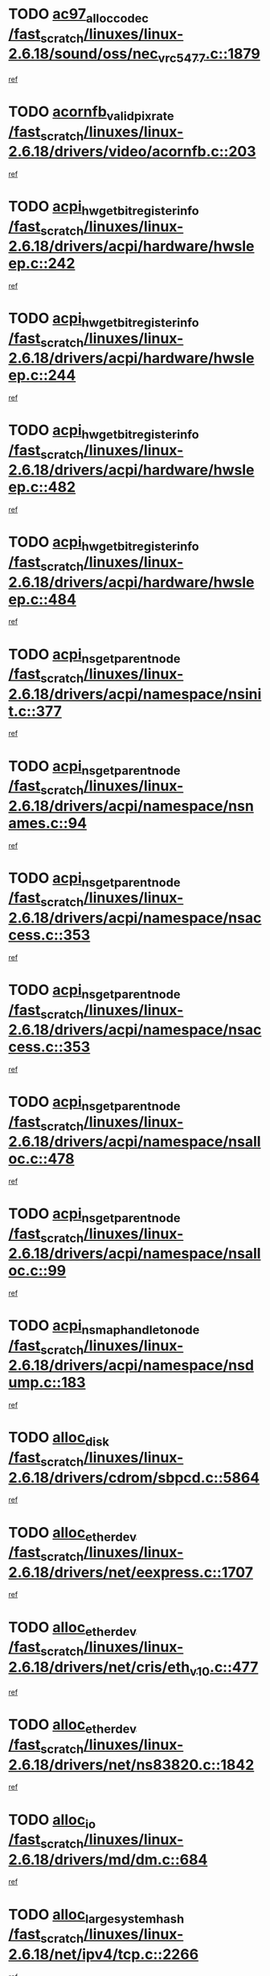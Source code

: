 * TODO [[view:/fast_scratch/linuxes/linux-2.6.18/sound/oss/nec_vrc5477.c::face=ovl-face1::linb=1879::colb=1::cole=9][ac97_alloc_codec /fast_scratch/linuxes/linux-2.6.18/sound/oss/nec_vrc5477.c::1879]]
[[view:/fast_scratch/linuxes/linux-2.6.18/sound/oss/nec_vrc5477.c::face=ovl-face2::linb=1881::colb=1::cole=9][ref]]
* TODO [[view:/fast_scratch/linuxes/linux-2.6.18/drivers/video/acornfb.c::face=ovl-face1::linb=203::colb=1::cole=5][acornfb_valid_pixrate /fast_scratch/linuxes/linux-2.6.18/drivers/video/acornfb.c::203]]
[[view:/fast_scratch/linuxes/linux-2.6.18/drivers/video/acornfb.c::face=ovl-face2::linb=204::colb=12::cole=16][ref]]
* TODO [[view:/fast_scratch/linuxes/linux-2.6.18/drivers/acpi/hardware/hwsleep.c::face=ovl-face1::linb=242::colb=1::cole=20][acpi_hw_get_bit_register_info /fast_scratch/linuxes/linux-2.6.18/drivers/acpi/hardware/hwsleep.c::242]]
[[view:/fast_scratch/linuxes/linux-2.6.18/drivers/acpi/hardware/hwsleep.c::face=ovl-face2::linb=289::colb=18::cole=37][ref]]
* TODO [[view:/fast_scratch/linuxes/linux-2.6.18/drivers/acpi/hardware/hwsleep.c::face=ovl-face1::linb=244::colb=1::cole=22][acpi_hw_get_bit_register_info /fast_scratch/linuxes/linux-2.6.18/drivers/acpi/hardware/hwsleep.c::244]]
[[view:/fast_scratch/linuxes/linux-2.6.18/drivers/acpi/hardware/hwsleep.c::face=ovl-face2::linb=290::colb=4::cole=25][ref]]
* TODO [[view:/fast_scratch/linuxes/linux-2.6.18/drivers/acpi/hardware/hwsleep.c::face=ovl-face1::linb=482::colb=2::cole=21][acpi_hw_get_bit_register_info /fast_scratch/linuxes/linux-2.6.18/drivers/acpi/hardware/hwsleep.c::482]]
[[view:/fast_scratch/linuxes/linux-2.6.18/drivers/acpi/hardware/hwsleep.c::face=ovl-face2::linb=496::colb=20::cole=39][ref]]
* TODO [[view:/fast_scratch/linuxes/linux-2.6.18/drivers/acpi/hardware/hwsleep.c::face=ovl-face1::linb=484::colb=2::cole=23][acpi_hw_get_bit_register_info /fast_scratch/linuxes/linux-2.6.18/drivers/acpi/hardware/hwsleep.c::484]]
[[view:/fast_scratch/linuxes/linux-2.6.18/drivers/acpi/hardware/hwsleep.c::face=ovl-face2::linb=497::colb=6::cole=27][ref]]
* TODO [[view:/fast_scratch/linuxes/linux-2.6.18/drivers/acpi/namespace/nsinit.c::face=ovl-face1::linb=377::colb=1::cole=12][acpi_ns_get_parent_node /fast_scratch/linuxes/linux-2.6.18/drivers/acpi/namespace/nsinit.c::377]]
[[view:/fast_scratch/linuxes/linux-2.6.18/drivers/acpi/namespace/nsinit.c::face=ovl-face2::linb=378::colb=9::cole=20][ref]]
* TODO [[view:/fast_scratch/linuxes/linux-2.6.18/drivers/acpi/namespace/nsnames.c::face=ovl-face1::linb=94::colb=2::cole=13][acpi_ns_get_parent_node /fast_scratch/linuxes/linux-2.6.18/drivers/acpi/namespace/nsnames.c::94]]
[[view:/fast_scratch/linuxes/linux-2.6.18/drivers/acpi/namespace/nsnames.c::face=ovl-face2::linb=93::colb=45::cole=56][ref]]
* TODO [[view:/fast_scratch/linuxes/linux-2.6.18/drivers/acpi/namespace/nsaccess.c::face=ovl-face1::linb=353::colb=4::cole=15][acpi_ns_get_parent_node /fast_scratch/linuxes/linux-2.6.18/drivers/acpi/namespace/nsaccess.c::353]]
[[view:/fast_scratch/linuxes/linux-2.6.18/drivers/acpi/namespace/nsaccess.c::face=ovl-face2::linb=351::colb=31::cole=42][ref]]
* TODO [[view:/fast_scratch/linuxes/linux-2.6.18/drivers/acpi/namespace/nsaccess.c::face=ovl-face1::linb=353::colb=4::cole=15][acpi_ns_get_parent_node /fast_scratch/linuxes/linux-2.6.18/drivers/acpi/namespace/nsaccess.c::353]]
[[view:/fast_scratch/linuxes/linux-2.6.18/drivers/acpi/namespace/nsaccess.c::face=ovl-face2::linb=352::colb=10::cole=21][ref]]
* TODO [[view:/fast_scratch/linuxes/linux-2.6.18/drivers/acpi/namespace/nsalloc.c::face=ovl-face1::linb=478::colb=3::cole=14][acpi_ns_get_parent_node /fast_scratch/linuxes/linux-2.6.18/drivers/acpi/namespace/nsalloc.c::478]]
[[view:/fast_scratch/linuxes/linux-2.6.18/drivers/acpi/namespace/nsalloc.c::face=ovl-face2::linb=467::colb=8::cole=19][ref]]
* TODO [[view:/fast_scratch/linuxes/linux-2.6.18/drivers/acpi/namespace/nsalloc.c::face=ovl-face1::linb=99::colb=1::cole=12][acpi_ns_get_parent_node /fast_scratch/linuxes/linux-2.6.18/drivers/acpi/namespace/nsalloc.c::99]]
[[view:/fast_scratch/linuxes/linux-2.6.18/drivers/acpi/namespace/nsalloc.c::face=ovl-face2::linb=102::colb=13::cole=24][ref]]
* TODO [[view:/fast_scratch/linuxes/linux-2.6.18/drivers/acpi/namespace/nsdump.c::face=ovl-face1::linb=183::colb=1::cole=10][acpi_ns_map_handle_to_node /fast_scratch/linuxes/linux-2.6.18/drivers/acpi/namespace/nsdump.c::183]]
[[view:/fast_scratch/linuxes/linux-2.6.18/drivers/acpi/namespace/nsdump.c::face=ovl-face2::linb=184::colb=8::cole=17][ref]]
* TODO [[view:/fast_scratch/linuxes/linux-2.6.18/drivers/cdrom/sbpcd.c::face=ovl-face1::linb=5864::colb=2::cole=6][alloc_disk /fast_scratch/linuxes/linux-2.6.18/drivers/cdrom/sbpcd.c::5864]]
[[view:/fast_scratch/linuxes/linux-2.6.18/drivers/cdrom/sbpcd.c::face=ovl-face2::linb=5865::colb=2::cole=6][ref]]
* TODO [[view:/fast_scratch/linuxes/linux-2.6.18/drivers/net/eexpress.c::face=ovl-face1::linb=1707::colb=2::cole=5][alloc_etherdev /fast_scratch/linuxes/linux-2.6.18/drivers/net/eexpress.c::1707]]
[[view:/fast_scratch/linuxes/linux-2.6.18/drivers/net/eexpress.c::face=ovl-face2::linb=1708::colb=2::cole=5][ref]]
* TODO [[view:/fast_scratch/linuxes/linux-2.6.18/drivers/net/cris/eth_v10.c::face=ovl-face1::linb=477::colb=1::cole=4][alloc_etherdev /fast_scratch/linuxes/linux-2.6.18/drivers/net/cris/eth_v10.c::477]]
[[view:/fast_scratch/linuxes/linux-2.6.18/drivers/net/cris/eth_v10.c::face=ovl-face2::linb=478::colb=6::cole=9][ref]]
* TODO [[view:/fast_scratch/linuxes/linux-2.6.18/drivers/net/ns83820.c::face=ovl-face1::linb=1842::colb=1::cole=5][alloc_etherdev /fast_scratch/linuxes/linux-2.6.18/drivers/net/ns83820.c::1842]]
[[view:/fast_scratch/linuxes/linux-2.6.18/drivers/net/ns83820.c::face=ovl-face2::linb=1903::colb=28::cole=32][ref]]
* TODO [[view:/fast_scratch/linuxes/linux-2.6.18/drivers/md/dm.c::face=ovl-face1::linb=684::colb=1::cole=6][alloc_io /fast_scratch/linuxes/linux-2.6.18/drivers/md/dm.c::684]]
[[view:/fast_scratch/linuxes/linux-2.6.18/drivers/md/dm.c::face=ovl-face2::linb=685::colb=1::cole=6][ref]]
* TODO [[view:/fast_scratch/linuxes/linux-2.6.18/net/ipv4/tcp.c::face=ovl-face1::linb=2266::colb=1::cole=19][alloc_large_system_hash /fast_scratch/linuxes/linux-2.6.18/net/ipv4/tcp.c::2266]]
[[view:/fast_scratch/linuxes/linux-2.6.18/net/ipv4/tcp.c::face=ovl-face2::linb=2278::colb=15::cole=33][ref]]
* TODO [[view:/fast_scratch/linuxes/linux-2.6.18/net/ipv4/tcp.c::face=ovl-face1::linb=2282::colb=1::cole=19][alloc_large_system_hash /fast_scratch/linuxes/linux-2.6.18/net/ipv4/tcp.c::2282]]
[[view:/fast_scratch/linuxes/linux-2.6.18/net/ipv4/tcp.c::face=ovl-face2::linb=2294::colb=18::cole=36][ref]]
* TODO [[view:/fast_scratch/linuxes/linux-2.6.18/fs/jfs/jfs_metapage.c::face=ovl-face1::linb=667::colb=2::cole=4][alloc_metapage /fast_scratch/linuxes/linux-2.6.18/fs/jfs/jfs_metapage.c::667]]
[[view:/fast_scratch/linuxes/linux-2.6.18/fs/jfs/jfs_metapage.c::face=ovl-face2::linb=668::colb=2::cole=4][ref]]
* TODO [[view:/fast_scratch/linuxes/linux-2.6.18/drivers/md/dm-snap.c::face=ovl-face1::linb=806::colb=1::cole=3][alloc_pending_exception /fast_scratch/linuxes/linux-2.6.18/drivers/md/dm-snap.c::806]]
[[view:/fast_scratch/linuxes/linux-2.6.18/drivers/md/dm-snap.c::face=ovl-face2::linb=821::colb=1::cole=3][ref]]
* TODO [[view:/fast_scratch/linuxes/linux-2.6.18/drivers/scsi/wd7000.c::face=ovl-face1::linb=1100::colb=1::cole=4][alloc_scbs /fast_scratch/linuxes/linux-2.6.18/drivers/scsi/wd7000.c::1100]]
[[view:/fast_scratch/linuxes/linux-2.6.18/drivers/scsi/wd7000.c::face=ovl-face2::linb=1101::colb=1::cole=4][ref]]
* TODO [[view:/fast_scratch/linuxes/linux-2.6.18/arch/mips/kernel/vpe.c::face=ovl-face1::linb=1390::colb=2::cole=3][alloc_tc /fast_scratch/linuxes/linux-2.6.18/arch/mips/kernel/vpe.c::1390]]
[[view:/fast_scratch/linuxes/linux-2.6.18/arch/mips/kernel/vpe.c::face=ovl-face2::linb=1402::colb=13::cole=14][ref]]
* TODO [[view:/fast_scratch/linuxes/linux-2.6.18/arch/mips/kernel/vpe.c::face=ovl-face1::linb=1390::colb=2::cole=3][alloc_tc /fast_scratch/linuxes/linux-2.6.18/arch/mips/kernel/vpe.c::1390]]
[[view:/fast_scratch/linuxes/linux-2.6.18/arch/mips/kernel/vpe.c::face=ovl-face2::linb=1432::colb=2::cole=3][ref]]
* TODO [[view:/fast_scratch/linuxes/linux-2.6.18/drivers/md/dm.c::face=ovl-face1::linb=593::colb=1::cole=4][alloc_tio /fast_scratch/linuxes/linux-2.6.18/drivers/md/dm.c::593]]
[[view:/fast_scratch/linuxes/linux-2.6.18/drivers/md/dm.c::face=ovl-face2::linb=594::colb=1::cole=4][ref]]
* TODO [[view:/fast_scratch/linuxes/linux-2.6.18/drivers/md/dm.c::face=ovl-face1::linb=647::colb=4::cole=7][alloc_tio /fast_scratch/linuxes/linux-2.6.18/drivers/md/dm.c::647]]
[[view:/fast_scratch/linuxes/linux-2.6.18/drivers/md/dm.c::face=ovl-face2::linb=648::colb=4::cole=7][ref]]
* TODO [[view:/fast_scratch/linuxes/linux-2.6.18/arch/m68k/amiga/config.c::face=ovl-face1::linb=799::colb=4::cole=12][amiga_chip_alloc_res /fast_scratch/linuxes/linux-2.6.18/arch/m68k/amiga/config.c::799]]
[[view:/fast_scratch/linuxes/linux-2.6.18/arch/m68k/amiga/config.c::face=ovl-face2::linb=800::colb=4::cole=12][ref]]
* TODO [[view:/fast_scratch/linuxes/linux-2.6.18/arch/ppc/amiga/config.c::face=ovl-face1::linb=738::colb=4::cole=12][amiga_chip_alloc_res /fast_scratch/linuxes/linux-2.6.18/arch/ppc/amiga/config.c::738]]
[[view:/fast_scratch/linuxes/linux-2.6.18/arch/ppc/amiga/config.c::face=ovl-face2::linb=739::colb=4::cole=12][ref]]
* TODO [[view:/fast_scratch/linuxes/linux-2.6.18/drivers/net/appletalk/ipddp.c::face=ovl-face1::linb=136::colb=8::cole=16][atalk_find_dev_addr /fast_scratch/linuxes/linux-2.6.18/drivers/net/appletalk/ipddp.c::136]]
[[view:/fast_scratch/linuxes/linux-2.6.18/drivers/net/appletalk/ipddp.c::face=ovl-face2::linb=165::colb=33::cole=41][ref]]
* TODO [[view:/fast_scratch/linuxes/linux-2.6.18/drivers/net/appletalk/ipddp.c::face=ovl-face1::linb=136::colb=8::cole=16][atalk_find_dev_addr /fast_scratch/linuxes/linux-2.6.18/drivers/net/appletalk/ipddp.c::136]]
[[view:/fast_scratch/linuxes/linux-2.6.18/drivers/net/appletalk/ipddp.c::face=ovl-face2::linb=168::colb=25::cole=33][ref]]
* TODO [[view:/fast_scratch/linuxes/linux-2.6.18/net/appletalk/aarp.c::face=ovl-face1::linb=546::colb=21::cole=23][atalk_find_dev_addr /fast_scratch/linuxes/linux-2.6.18/net/appletalk/aarp.c::546]]
[[view:/fast_scratch/linuxes/linux-2.6.18/net/appletalk/aarp.c::face=ovl-face2::linb=557::colb=25::cole=27][ref]]
* TODO [[view:/fast_scratch/linuxes/linux-2.6.18/net/appletalk/aarp.c::face=ovl-face1::linb=546::colb=21::cole=23][atalk_find_dev_addr /fast_scratch/linuxes/linux-2.6.18/net/appletalk/aarp.c::546]]
[[view:/fast_scratch/linuxes/linux-2.6.18/net/appletalk/aarp.c::face=ovl-face2::linb=558::colb=25::cole=27][ref]]
* TODO [[view:/fast_scratch/linuxes/linux-2.6.18/net/appletalk/ddp.c::face=ovl-face1::linb=1593::colb=2::cole=4][atrtr_find /fast_scratch/linuxes/linux-2.6.18/net/appletalk/ddp.c::1593]]
[[view:/fast_scratch/linuxes/linux-2.6.18/net/appletalk/ddp.c::face=ovl-face2::linb=1594::colb=8::cole=10][ref]]
* TODO [[view:/fast_scratch/linuxes/linux-2.6.18/net/appletalk/ddp.c::face=ovl-face1::linb=1601::colb=2::cole=4][atrtr_find /fast_scratch/linuxes/linux-2.6.18/net/appletalk/ddp.c::1601]]
[[view:/fast_scratch/linuxes/linux-2.6.18/net/appletalk/ddp.c::face=ovl-face2::linb=1602::colb=8::cole=10][ref]]
* TODO [[view:/fast_scratch/linuxes/linux-2.6.18/fs/autofs/root.c::face=ovl-face1::linb=70::colb=20::cole=23][autofs_hash_enum /fast_scratch/linuxes/linux-2.6.18/fs/autofs/root.c::70]]
[[view:/fast_scratch/linuxes/linux-2.6.18/fs/autofs/root.c::face=ovl-face2::linb=71::colb=9::cole=12][ref]]
* TODO [[view:/fast_scratch/linuxes/linux-2.6.18/fs/autofs/root.c::face=ovl-face1::linb=70::colb=20::cole=23][autofs_hash_enum /fast_scratch/linuxes/linux-2.6.18/fs/autofs/root.c::70]]
[[view:/fast_scratch/linuxes/linux-2.6.18/fs/autofs/root.c::face=ovl-face2::linb=71::colb=37::cole=40][ref]]
* TODO [[view:/fast_scratch/linuxes/linux-2.6.18/drivers/md/dm.c::face=ovl-face1::linb=549::colb=1::cole=6][bio_alloc_bioset /fast_scratch/linuxes/linux-2.6.18/drivers/md/dm.c::549]]
[[view:/fast_scratch/linuxes/linux-2.6.18/drivers/md/dm.c::face=ovl-face2::linb=550::colb=1::cole=6][ref]]
* TODO [[view:/fast_scratch/linuxes/linux-2.6.18/drivers/md/dm-io.c::face=ovl-face1::linb=257::colb=2::cole=5][bio_alloc_bioset /fast_scratch/linuxes/linux-2.6.18/drivers/md/dm-io.c::257]]
[[view:/fast_scratch/linuxes/linux-2.6.18/drivers/md/dm-io.c::face=ovl-face2::linb=258::colb=2::cole=5][ref]]
* TODO [[view:/fast_scratch/linuxes/linux-2.6.18/drivers/md/md.c::face=ovl-face1::linb=440::colb=13::cole=16][bio_alloc /fast_scratch/linuxes/linux-2.6.18/drivers/md/md.c::440]]
[[view:/fast_scratch/linuxes/linux-2.6.18/drivers/md/md.c::face=ovl-face2::linb=443::colb=1::cole=4][ref]]
* TODO [[view:/fast_scratch/linuxes/linux-2.6.18/drivers/md/md.c::face=ovl-face1::linb=498::colb=13::cole=16][bio_alloc /fast_scratch/linuxes/linux-2.6.18/drivers/md/md.c::498]]
[[view:/fast_scratch/linuxes/linux-2.6.18/drivers/md/md.c::face=ovl-face2::linb=504::colb=1::cole=4][ref]]
* TODO [[view:/fast_scratch/linuxes/linux-2.6.18/fs/buffer.c::face=ovl-face1::linb=2808::colb=1::cole=4][bio_alloc /fast_scratch/linuxes/linux-2.6.18/fs/buffer.c::2808]]
[[view:/fast_scratch/linuxes/linux-2.6.18/fs/buffer.c::face=ovl-face2::linb=2810::colb=1::cole=4][ref]]
* TODO [[view:/fast_scratch/linuxes/linux-2.6.18/fs/jfs/jfs_logmgr.c::face=ovl-face1::linb=2001::colb=1::cole=4][bio_alloc /fast_scratch/linuxes/linux-2.6.18/fs/jfs/jfs_logmgr.c::2001]]
[[view:/fast_scratch/linuxes/linux-2.6.18/fs/jfs/jfs_logmgr.c::face=ovl-face2::linb=2003::colb=1::cole=4][ref]]
* TODO [[view:/fast_scratch/linuxes/linux-2.6.18/fs/jfs/jfs_logmgr.c::face=ovl-face1::linb=2143::colb=1::cole=4][bio_alloc /fast_scratch/linuxes/linux-2.6.18/fs/jfs/jfs_logmgr.c::2143]]
[[view:/fast_scratch/linuxes/linux-2.6.18/fs/jfs/jfs_logmgr.c::face=ovl-face2::linb=2144::colb=1::cole=4][ref]]
* TODO [[view:/fast_scratch/linuxes/linux-2.6.18/fs/jfs/jfs_metapage.c::face=ovl-face1::linb=515::colb=3::cole=6][bio_alloc /fast_scratch/linuxes/linux-2.6.18/fs/jfs/jfs_metapage.c::515]]
[[view:/fast_scratch/linuxes/linux-2.6.18/fs/jfs/jfs_metapage.c::face=ovl-face2::linb=516::colb=3::cole=6][ref]]
* TODO [[view:/fast_scratch/linuxes/linux-2.6.18/fs/jfs/jfs_metapage.c::face=ovl-face1::linb=446::colb=2::cole=5][bio_alloc /fast_scratch/linuxes/linux-2.6.18/fs/jfs/jfs_metapage.c::446]]
[[view:/fast_scratch/linuxes/linux-2.6.18/fs/jfs/jfs_metapage.c::face=ovl-face2::linb=447::colb=2::cole=5][ref]]
* TODO [[view:/fast_scratch/linuxes/linux-2.6.18/fs/xfs/linux-2.6/xfs_buf.c::face=ovl-face1::linb=1179::colb=2::cole=5][bio_alloc /fast_scratch/linuxes/linux-2.6.18/fs/xfs/linux-2.6/xfs_buf.c::1179]]
[[view:/fast_scratch/linuxes/linux-2.6.18/fs/xfs/linux-2.6/xfs_buf.c::face=ovl-face2::linb=1181::colb=2::cole=5][ref]]
* TODO [[view:/fast_scratch/linuxes/linux-2.6.18/fs/xfs/linux-2.6/xfs_buf.c::face=ovl-face1::linb=1218::colb=1::cole=4][bio_alloc /fast_scratch/linuxes/linux-2.6.18/fs/xfs/linux-2.6/xfs_buf.c::1218]]
[[view:/fast_scratch/linuxes/linux-2.6.18/fs/xfs/linux-2.6/xfs_buf.c::face=ovl-face2::linb=1219::colb=1::cole=4][ref]]
* TODO [[view:/fast_scratch/linuxes/linux-2.6.18/mm/highmem.c::face=ovl-face1::linb=393::colb=3::cole=6][bio_alloc /fast_scratch/linuxes/linux-2.6.18/mm/highmem.c::393]]
[[view:/fast_scratch/linuxes/linux-2.6.18/mm/highmem.c::face=ovl-face2::linb=395::colb=7::cole=10][ref]]
* TODO [[view:/fast_scratch/linuxes/linux-2.6.18/drivers/block/pktcdvd.c::face=ovl-face1::linb=2099::colb=14::cole=24][bio_clone /fast_scratch/linuxes/linux-2.6.18/drivers/block/pktcdvd.c::2099]]
[[view:/fast_scratch/linuxes/linux-2.6.18/drivers/block/pktcdvd.c::face=ovl-face2::linb=2104::colb=2::cole=12][ref]]
* TODO [[view:/fast_scratch/linuxes/linux-2.6.18/drivers/md/raid10.c::face=ovl-face1::linb=838::colb=2::cole=10][bio_clone /fast_scratch/linuxes/linux-2.6.18/drivers/md/raid10.c::838]]
[[view:/fast_scratch/linuxes/linux-2.6.18/drivers/md/raid10.c::face=ovl-face2::linb=842::colb=2::cole=10][ref]]
* TODO [[view:/fast_scratch/linuxes/linux-2.6.18/drivers/md/raid10.c::face=ovl-face1::linb=885::colb=2::cole=6][bio_clone /fast_scratch/linuxes/linux-2.6.18/drivers/md/raid10.c::885]]
[[view:/fast_scratch/linuxes/linux-2.6.18/drivers/md/raid10.c::face=ovl-face2::linb=888::colb=2::cole=6][ref]]
* TODO [[view:/fast_scratch/linuxes/linux-2.6.18/drivers/md/raid10.c::face=ovl-face1::linb=1533::colb=4::cole=7][bio_clone /fast_scratch/linuxes/linux-2.6.18/drivers/md/raid10.c::1533]]
[[view:/fast_scratch/linuxes/linux-2.6.18/drivers/md/raid10.c::face=ovl-face2::linb=1535::colb=4::cole=7][ref]]
* TODO [[view:/fast_scratch/linuxes/linux-2.6.18/drivers/md/raid1.c::face=ovl-face1::linb=805::colb=2::cole=10][bio_clone /fast_scratch/linuxes/linux-2.6.18/drivers/md/raid1.c::805]]
[[view:/fast_scratch/linuxes/linux-2.6.18/drivers/md/raid1.c::face=ovl-face2::linb=809::colb=2::cole=10][ref]]
* TODO [[view:/fast_scratch/linuxes/linux-2.6.18/drivers/md/raid1.c::face=ovl-face1::linb=877::colb=2::cole=6][bio_clone /fast_scratch/linuxes/linux-2.6.18/drivers/md/raid1.c::877]]
[[view:/fast_scratch/linuxes/linux-2.6.18/drivers/md/raid1.c::face=ovl-face2::linb=880::colb=2::cole=6][ref]]
* TODO [[view:/fast_scratch/linuxes/linux-2.6.18/drivers/md/raid1.c::face=ovl-face1::linb=1437::colb=5::cole=8][bio_clone /fast_scratch/linuxes/linux-2.6.18/drivers/md/raid1.c::1437]]
[[view:/fast_scratch/linuxes/linux-2.6.18/drivers/md/raid1.c::face=ovl-face2::linb=1443::colb=5::cole=8][ref]]
* TODO [[view:/fast_scratch/linuxes/linux-2.6.18/drivers/md/raid1.c::face=ovl-face1::linb=1555::colb=4::cole=7][bio_clone /fast_scratch/linuxes/linux-2.6.18/drivers/md/raid1.c::1555]]
[[view:/fast_scratch/linuxes/linux-2.6.18/drivers/md/raid1.c::face=ovl-face2::linb=1563::colb=4::cole=7][ref]]
* TODO [[view:/fast_scratch/linuxes/linux-2.6.18/drivers/md/dm.c::face=ovl-face1::linb=573::colb=1::cole=6][bio_clone /fast_scratch/linuxes/linux-2.6.18/drivers/md/dm.c::573]]
[[view:/fast_scratch/linuxes/linux-2.6.18/drivers/md/dm.c::face=ovl-face2::linb=574::colb=1::cole=6][ref]]
* TODO [[view:/fast_scratch/linuxes/linux-2.6.18/drivers/md/faulty.c::face=ovl-face1::linb=212::colb=14::cole=15][bio_clone /fast_scratch/linuxes/linux-2.6.18/drivers/md/faulty.c::212]]
[[view:/fast_scratch/linuxes/linux-2.6.18/drivers/md/faulty.c::face=ovl-face2::linb=213::colb=2::cole=3][ref]]
* TODO [[view:/fast_scratch/linuxes/linux-2.6.18/drivers/md/md.c::face=ovl-face1::linb=454::colb=2::cole=6][bio_clone /fast_scratch/linuxes/linux-2.6.18/drivers/md/md.c::454]]
[[view:/fast_scratch/linuxes/linux-2.6.18/drivers/md/md.c::face=ovl-face2::linb=455::colb=2::cole=6][ref]]
* TODO [[view:/fast_scratch/linuxes/linux-2.6.18/drivers/md/linear.c::face=ovl-face1::linb=355::colb=2::cole=4][bio_split /fast_scratch/linuxes/linux-2.6.18/drivers/md/linear.c::355]]
[[view:/fast_scratch/linuxes/linux-2.6.18/drivers/md/linear.c::face=ovl-face2::linb=357::colb=30::cole=32][ref]]
* TODO [[view:/fast_scratch/linuxes/linux-2.6.18/drivers/md/raid10.c::face=ovl-face1::linb=787::colb=2::cole=4][bio_split /fast_scratch/linuxes/linux-2.6.18/drivers/md/raid10.c::787]]
[[view:/fast_scratch/linuxes/linux-2.6.18/drivers/md/raid10.c::face=ovl-face2::linb=789::colb=23::cole=25][ref]]
* TODO [[view:/fast_scratch/linuxes/linux-2.6.18/drivers/md/raid0.c::face=ovl-face1::linb=428::colb=2::cole=4][bio_split /fast_scratch/linuxes/linux-2.6.18/drivers/md/raid0.c::428]]
[[view:/fast_scratch/linuxes/linux-2.6.18/drivers/md/raid0.c::face=ovl-face2::linb=429::colb=29::cole=31][ref]]
* TODO [[view:/fast_scratch/linuxes/linux-2.6.18/block/scsi_ioctl.c::face=ovl-face1::linb=504::colb=1::cole=3][blk_get_request /fast_scratch/linuxes/linux-2.6.18/block/scsi_ioctl.c::504]]
[[view:/fast_scratch/linuxes/linux-2.6.18/block/scsi_ioctl.c::face=ovl-face2::linb=505::colb=1::cole=3][ref]]
* TODO [[view:/fast_scratch/linuxes/linux-2.6.18/block/scsi_ioctl.c::face=ovl-face1::linb=419::colb=1::cole=3][blk_get_request /fast_scratch/linuxes/linux-2.6.18/block/scsi_ioctl.c::419]]
[[view:/fast_scratch/linuxes/linux-2.6.18/block/scsi_ioctl.c::face=ovl-face2::linb=427::colb=1::cole=3][ref]]
* TODO [[view:/fast_scratch/linuxes/linux-2.6.18/drivers/block/pktcdvd.c::face=ovl-face1::linb=356::colb=1::cole=3][blk_get_request /fast_scratch/linuxes/linux-2.6.18/drivers/block/pktcdvd.c::356]]
[[view:/fast_scratch/linuxes/linux-2.6.18/drivers/block/pktcdvd.c::face=ovl-face2::linb=358::colb=1::cole=3][ref]]
* TODO [[view:/fast_scratch/linuxes/linux-2.6.18/drivers/ide/ide-disk.c::face=ovl-face1::linb=716::colb=1::cole=3][blk_get_request /fast_scratch/linuxes/linux-2.6.18/drivers/ide/ide-disk.c::716]]
[[view:/fast_scratch/linuxes/linux-2.6.18/drivers/ide/ide-disk.c::face=ovl-face2::linb=726::colb=48::cole=50][ref]]
* TODO [[view:/fast_scratch/linuxes/linux-2.6.18/drivers/scsi/scsi_lib.c::face=ovl-face1::linb=187::colb=1::cole=4][blk_get_request /fast_scratch/linuxes/linux-2.6.18/drivers/scsi/scsi_lib.c::187]]
[[view:/fast_scratch/linuxes/linux-2.6.18/drivers/scsi/scsi_lib.c::face=ovl-face2::linb=193::colb=1::cole=4][ref]]
* TODO [[view:/fast_scratch/linuxes/linux-2.6.18/drivers/block/cciss.c::face=ovl-face1::linb=1369::colb=2::cole=13][blk_init_queue /fast_scratch/linuxes/linux-2.6.18/drivers/block/cciss.c::1369]]
[[view:/fast_scratch/linuxes/linux-2.6.18/drivers/block/cciss.c::face=ovl-face2::linb=1372::colb=2::cole=13][ref]]
* TODO [[view:/fast_scratch/linuxes/linux-2.6.18/arch/sparc64/kernel/prom.c::face=ovl-face1::linb=1492::colb=8::cole=12][build_one_prop /fast_scratch/linuxes/linux-2.6.18/arch/sparc64/kernel/prom.c::1492]]
[[view:/fast_scratch/linuxes/linux-2.6.18/arch/sparc64/kernel/prom.c::face=ovl-face2::linb=1495::colb=1::cole=5][ref]]
* TODO [[view:/fast_scratch/linuxes/linux-2.6.18/arch/sparc/kernel/prom.c::face=ovl-face1::linb=491::colb=8::cole=12][build_one_prop /fast_scratch/linuxes/linux-2.6.18/arch/sparc/kernel/prom.c::491]]
[[view:/fast_scratch/linuxes/linux-2.6.18/arch/sparc/kernel/prom.c::face=ovl-face2::linb=494::colb=1::cole=5][ref]]
* TODO [[view:/fast_scratch/linuxes/linux-2.6.18/drivers/parisc/ccio-dma.c::face=ovl-face1::linb=1188::colb=13::cole=16][ccio_get_iommu /fast_scratch/linuxes/linux-2.6.18/drivers/parisc/ccio-dma.c::1188]]
[[view:/fast_scratch/linuxes/linux-2.6.18/drivers/parisc/ccio-dma.c::face=ovl-face2::linb=1191::colb=1::cole=4][ref]]
* TODO [[view:/fast_scratch/linuxes/linux-2.6.18/fs/cramfs/inode.c::face=ovl-face1::linb=421::colb=2::cole=4][cramfs_read /fast_scratch/linuxes/linux-2.6.18/fs/cramfs/inode.c::421]]
[[view:/fast_scratch/linuxes/linux-2.6.18/fs/cramfs/inode.c::face=ovl-face2::linb=428::colb=12::cole=14][ref]]
* TODO [[view:/fast_scratch/linuxes/linux-2.6.18/fs/cramfs/inode.c::face=ovl-face1::linb=371::colb=2::cole=4][cramfs_read /fast_scratch/linuxes/linux-2.6.18/fs/cramfs/inode.c::371]]
[[view:/fast_scratch/linuxes/linux-2.6.18/fs/cramfs/inode.c::face=ovl-face2::linb=379::colb=12::cole=14][ref]]
* TODO [[view:/fast_scratch/linuxes/linux-2.6.18/arch/sparc64/kernel/prom.c::face=ovl-face1::linb=1568::colb=1::cole=9][create_node /fast_scratch/linuxes/linux-2.6.18/arch/sparc64/kernel/prom.c::1568]]
[[view:/fast_scratch/linuxes/linux-2.6.18/arch/sparc64/kernel/prom.c::face=ovl-face2::linb=1569::colb=1::cole=9][ref]]
* TODO [[view:/fast_scratch/linuxes/linux-2.6.18/arch/sparc/kernel/prom.c::face=ovl-face1::linb=567::colb=1::cole=9][create_node /fast_scratch/linuxes/linux-2.6.18/arch/sparc/kernel/prom.c::567]]
[[view:/fast_scratch/linuxes/linux-2.6.18/arch/sparc/kernel/prom.c::face=ovl-face2::linb=568::colb=1::cole=9][ref]]
* TODO [[view:/fast_scratch/linuxes/linux-2.6.18/arch/parisc/kernel/drivers.c::face=ovl-face1::linb=497::colb=1::cole=4][create_parisc_device /fast_scratch/linuxes/linux-2.6.18/arch/parisc/kernel/drivers.c::497]]
[[view:/fast_scratch/linuxes/linux-2.6.18/arch/parisc/kernel/drivers.c::face=ovl-face2::linb=498::colb=5::cole=8][ref]]
* TODO [[view:/fast_scratch/linuxes/linux-2.6.18/drivers/net/wireless/airo.c::face=ovl-face1::linb=5672::colb=1::cole=11][create_proc_entry /fast_scratch/linuxes/linux-2.6.18/drivers/net/wireless/airo.c::5672]]
[[view:/fast_scratch/linuxes/linux-2.6.18/drivers/net/wireless/airo.c::face=ovl-face2::linb=5675::colb=8::cole=18][ref]]
* TODO [[view:/fast_scratch/linuxes/linux-2.6.18/drivers/net/wireless/airo.c::face=ovl-face1::linb=4504::colb=1::cole=18][create_proc_entry /fast_scratch/linuxes/linux-2.6.18/drivers/net/wireless/airo.c::4504]]
[[view:/fast_scratch/linuxes/linux-2.6.18/drivers/net/wireless/airo.c::face=ovl-face2::linb=4507::colb=8::cole=25][ref]]
* TODO [[view:/fast_scratch/linuxes/linux-2.6.18/drivers/net/wireless/airo.c::face=ovl-face1::linb=4512::colb=1::cole=6][create_proc_entry /fast_scratch/linuxes/linux-2.6.18/drivers/net/wireless/airo.c::4512]]
[[view:/fast_scratch/linuxes/linux-2.6.18/drivers/net/wireless/airo.c::face=ovl-face2::linb=4515::colb=8::cole=13][ref]]
* TODO [[view:/fast_scratch/linuxes/linux-2.6.18/drivers/net/wireless/airo.c::face=ovl-face1::linb=4522::colb=1::cole=6][create_proc_entry /fast_scratch/linuxes/linux-2.6.18/drivers/net/wireless/airo.c::4522]]
[[view:/fast_scratch/linuxes/linux-2.6.18/drivers/net/wireless/airo.c::face=ovl-face2::linb=4525::colb=8::cole=13][ref]]
* TODO [[view:/fast_scratch/linuxes/linux-2.6.18/drivers/net/wireless/airo.c::face=ovl-face1::linb=4532::colb=1::cole=6][create_proc_entry /fast_scratch/linuxes/linux-2.6.18/drivers/net/wireless/airo.c::4532]]
[[view:/fast_scratch/linuxes/linux-2.6.18/drivers/net/wireless/airo.c::face=ovl-face2::linb=4535::colb=8::cole=13][ref]]
* TODO [[view:/fast_scratch/linuxes/linux-2.6.18/drivers/net/wireless/airo.c::face=ovl-face1::linb=4542::colb=1::cole=6][create_proc_entry /fast_scratch/linuxes/linux-2.6.18/drivers/net/wireless/airo.c::4542]]
[[view:/fast_scratch/linuxes/linux-2.6.18/drivers/net/wireless/airo.c::face=ovl-face2::linb=4545::colb=8::cole=13][ref]]
* TODO [[view:/fast_scratch/linuxes/linux-2.6.18/drivers/net/wireless/airo.c::face=ovl-face1::linb=4552::colb=1::cole=6][create_proc_entry /fast_scratch/linuxes/linux-2.6.18/drivers/net/wireless/airo.c::4552]]
[[view:/fast_scratch/linuxes/linux-2.6.18/drivers/net/wireless/airo.c::face=ovl-face2::linb=4555::colb=8::cole=13][ref]]
* TODO [[view:/fast_scratch/linuxes/linux-2.6.18/drivers/net/wireless/airo.c::face=ovl-face1::linb=4562::colb=1::cole=6][create_proc_entry /fast_scratch/linuxes/linux-2.6.18/drivers/net/wireless/airo.c::4562]]
[[view:/fast_scratch/linuxes/linux-2.6.18/drivers/net/wireless/airo.c::face=ovl-face2::linb=4565::colb=8::cole=13][ref]]
* TODO [[view:/fast_scratch/linuxes/linux-2.6.18/drivers/net/wireless/airo.c::face=ovl-face1::linb=4572::colb=1::cole=6][create_proc_entry /fast_scratch/linuxes/linux-2.6.18/drivers/net/wireless/airo.c::4572]]
[[view:/fast_scratch/linuxes/linux-2.6.18/drivers/net/wireless/airo.c::face=ovl-face2::linb=4575::colb=1::cole=6][ref]]
* TODO [[view:/fast_scratch/linuxes/linux-2.6.18/drivers/net/wireless/airo.c::face=ovl-face1::linb=4582::colb=1::cole=6][create_proc_entry /fast_scratch/linuxes/linux-2.6.18/drivers/net/wireless/airo.c::4582]]
[[view:/fast_scratch/linuxes/linux-2.6.18/drivers/net/wireless/airo.c::face=ovl-face2::linb=4585::colb=8::cole=13][ref]]
* TODO [[view:/fast_scratch/linuxes/linux-2.6.18/drivers/misc/hdpuftrs/hdpu_nexus.c::face=ovl-face1::linb=73::colb=1::cole=13][create_proc_entry /fast_scratch/linuxes/linux-2.6.18/drivers/misc/hdpuftrs/hdpu_nexus.c::73]]
[[view:/fast_scratch/linuxes/linux-2.6.18/drivers/misc/hdpuftrs/hdpu_nexus.c::face=ovl-face2::linb=74::colb=1::cole=13][ref]]
* TODO [[view:/fast_scratch/linuxes/linux-2.6.18/drivers/misc/hdpuftrs/hdpu_nexus.c::face=ovl-face1::linb=77::colb=1::cole=16][create_proc_entry /fast_scratch/linuxes/linux-2.6.18/drivers/misc/hdpuftrs/hdpu_nexus.c::77]]
[[view:/fast_scratch/linuxes/linux-2.6.18/drivers/misc/hdpuftrs/hdpu_nexus.c::face=ovl-face2::linb=78::colb=1::cole=16][ref]]
* TODO [[view:/fast_scratch/linuxes/linux-2.6.18/sound/pci/cs46xx/dsp_spos.c::face=ovl-face1::linb=1601::colb=2::cole=17][cs46xx_dsp_create_scb /fast_scratch/linuxes/linux-2.6.18/sound/pci/cs46xx/dsp_spos.c::1601]]
[[view:/fast_scratch/linuxes/linux-2.6.18/sound/pci/cs46xx/dsp_spos.c::face=ovl-face2::linb=1619::colb=2::cole=17][ref]]
* TODO [[view:/fast_scratch/linuxes/linux-2.6.18/sound/pci/cs46xx/dsp_spos.c::face=ovl-face1::linb=1604::colb=2::cole=17][cs46xx_dsp_create_scb /fast_scratch/linuxes/linux-2.6.18/sound/pci/cs46xx/dsp_spos.c::1604]]
[[view:/fast_scratch/linuxes/linux-2.6.18/sound/pci/cs46xx/dsp_spos.c::face=ovl-face2::linb=1614::colb=2::cole=17][ref]]
* TODO [[view:/fast_scratch/linuxes/linux-2.6.18/sound/pci/cs46xx/dsp_spos.c::face=ovl-face1::linb=1606::colb=2::cole=22][cs46xx_dsp_create_scb /fast_scratch/linuxes/linux-2.6.18/sound/pci/cs46xx/dsp_spos.c::1606]]
[[view:/fast_scratch/linuxes/linux-2.6.18/sound/pci/cs46xx/dsp_spos.c::face=ovl-face2::linb=1609::colb=2::cole=22][ref]]
* TODO [[view:/fast_scratch/linuxes/linux-2.6.18/sound/pci/cs46xx/dsp_spos.c::face=ovl-face1::linb=1138::colb=2::cole=19][cs46xx_dsp_create_scb /fast_scratch/linuxes/linux-2.6.18/sound/pci/cs46xx/dsp_spos.c::1138]]
[[view:/fast_scratch/linuxes/linux-2.6.18/sound/pci/cs46xx/dsp_spos.c::face=ovl-face2::linb=1139::colb=2::cole=19][ref]]
* TODO [[view:/fast_scratch/linuxes/linux-2.6.18/sound/pci/cs46xx/dsp_spos_scb_lib.c::face=ovl-face1::linb=307::colb=1::cole=4][cs46xx_dsp_create_scb /fast_scratch/linuxes/linux-2.6.18/sound/pci/cs46xx/dsp_spos_scb_lib.c::307]]
[[view:/fast_scratch/linuxes/linux-2.6.18/sound/pci/cs46xx/dsp_spos_scb_lib.c::face=ovl-face2::linb=310::colb=1::cole=4][ref]]
* TODO [[view:/fast_scratch/linuxes/linux-2.6.18/drivers/media/video/cx88/cx88-blackbird.c::face=ovl-face1::linb=1061::colb=1::cole=14][cx88_vdev_init /fast_scratch/linuxes/linux-2.6.18/drivers/media/video/cx88/cx88-blackbird.c::1061]]
[[view:/fast_scratch/linuxes/linux-2.6.18/drivers/media/video/cx88/cx88-blackbird.c::face=ovl-face2::linb=1070::colb=24::cole=37][ref]]
* TODO [[view:/fast_scratch/linuxes/linux-2.6.18/drivers/media/video/cx88/cx88-video.c::face=ovl-face1::linb=1930::colb=1::cole=15][cx88_vdev_init /fast_scratch/linuxes/linux-2.6.18/drivers/media/video/cx88/cx88-video.c::1930]]
[[view:/fast_scratch/linuxes/linux-2.6.18/drivers/media/video/cx88/cx88-video.c::face=ovl-face2::linb=1940::colb=19::cole=33][ref]]
* TODO [[view:/fast_scratch/linuxes/linux-2.6.18/drivers/media/video/cx88/cx88-video.c::face=ovl-face1::linb=1942::colb=1::cole=13][cx88_vdev_init /fast_scratch/linuxes/linux-2.6.18/drivers/media/video/cx88/cx88-video.c::1942]]
[[view:/fast_scratch/linuxes/linux-2.6.18/drivers/media/video/cx88/cx88-video.c::face=ovl-face2::linb=1951::colb=19::cole=31][ref]]
* TODO [[view:/fast_scratch/linuxes/linux-2.6.18/drivers/media/video/cx88/cx88-video.c::face=ovl-face1::linb=1954::colb=2::cole=16][cx88_vdev_init /fast_scratch/linuxes/linux-2.6.18/drivers/media/video/cx88/cx88-video.c::1954]]
[[view:/fast_scratch/linuxes/linux-2.6.18/drivers/media/video/cx88/cx88-video.c::face=ovl-face2::linb=1964::colb=20::cole=34][ref]]
* TODO [[view:/fast_scratch/linuxes/linux-2.6.18/drivers/block/DAC960.c::face=ovl-face1::linb=797::colb=20::cole=27][DAC960_AllocateCommand /fast_scratch/linuxes/linux-2.6.18/drivers/block/DAC960.c::797]]
[[view:/fast_scratch/linuxes/linux-2.6.18/drivers/block/DAC960.c::face=ovl-face2::linb=798::colb=48::cole=55][ref]]
* TODO [[view:/fast_scratch/linuxes/linux-2.6.18/drivers/block/DAC960.c::face=ovl-face1::linb=822::colb=20::cole=27][DAC960_AllocateCommand /fast_scratch/linuxes/linux-2.6.18/drivers/block/DAC960.c::822]]
[[view:/fast_scratch/linuxes/linux-2.6.18/drivers/block/DAC960.c::face=ovl-face2::linb=823::colb=48::cole=55][ref]]
* TODO [[view:/fast_scratch/linuxes/linux-2.6.18/drivers/block/DAC960.c::face=ovl-face1::linb=849::colb=20::cole=27][DAC960_AllocateCommand /fast_scratch/linuxes/linux-2.6.18/drivers/block/DAC960.c::849]]
[[view:/fast_scratch/linuxes/linux-2.6.18/drivers/block/DAC960.c::face=ovl-face2::linb=850::colb=48::cole=55][ref]]
* TODO [[view:/fast_scratch/linuxes/linux-2.6.18/drivers/block/DAC960.c::face=ovl-face1::linb=1118::colb=20::cole=27][DAC960_AllocateCommand /fast_scratch/linuxes/linux-2.6.18/drivers/block/DAC960.c::1118]]
[[view:/fast_scratch/linuxes/linux-2.6.18/drivers/block/DAC960.c::face=ovl-face2::linb=1119::colb=48::cole=55][ref]]
* TODO [[view:/fast_scratch/linuxes/linux-2.6.18/drivers/block/DAC960.c::face=ovl-face1::linb=875::colb=20::cole=27][DAC960_AllocateCommand /fast_scratch/linuxes/linux-2.6.18/drivers/block/DAC960.c::875]]
[[view:/fast_scratch/linuxes/linux-2.6.18/drivers/block/DAC960.c::face=ovl-face2::linb=876::colb=48::cole=55][ref]]
* TODO [[view:/fast_scratch/linuxes/linux-2.6.18/drivers/block/DAC960.c::face=ovl-face1::linb=913::colb=20::cole=27][DAC960_AllocateCommand /fast_scratch/linuxes/linux-2.6.18/drivers/block/DAC960.c::913]]
[[view:/fast_scratch/linuxes/linux-2.6.18/drivers/block/DAC960.c::face=ovl-face2::linb=914::colb=48::cole=55][ref]]
* TODO [[view:/fast_scratch/linuxes/linux-2.6.18/drivers/block/DAC960.c::face=ovl-face1::linb=1092::colb=6::cole=13][DAC960_AllocateCommand /fast_scratch/linuxes/linux-2.6.18/drivers/block/DAC960.c::1092]]
[[view:/fast_scratch/linuxes/linux-2.6.18/drivers/block/DAC960.c::face=ovl-face2::linb=1093::colb=24::cole=31][ref]]
* TODO [[view:/fast_scratch/linuxes/linux-2.6.18/drivers/block/DAC960.c::face=ovl-face1::linb=952::colb=20::cole=27][DAC960_AllocateCommand /fast_scratch/linuxes/linux-2.6.18/drivers/block/DAC960.c::952]]
[[view:/fast_scratch/linuxes/linux-2.6.18/drivers/block/DAC960.c::face=ovl-face2::linb=953::colb=48::cole=55][ref]]
* TODO [[view:/fast_scratch/linuxes/linux-2.6.18/drivers/block/DAC960.c::face=ovl-face1::linb=1005::colb=20::cole=27][DAC960_AllocateCommand /fast_scratch/linuxes/linux-2.6.18/drivers/block/DAC960.c::1005]]
[[view:/fast_scratch/linuxes/linux-2.6.18/drivers/block/DAC960.c::face=ovl-face2::linb=1006::colb=48::cole=55][ref]]
* TODO [[view:/fast_scratch/linuxes/linux-2.6.18/drivers/scsi/dc395x.c::face=ovl-face1::linb=921::colb=3::cole=6][dcb_get_next /fast_scratch/linuxes/linux-2.6.18/drivers/scsi/dc395x.c::921]]
[[view:/fast_scratch/linuxes/linux-2.6.18/drivers/scsi/dc395x.c::face=ovl-face2::linb=912::colb=41::cole=44][ref]]
* TODO [[view:/fast_scratch/linuxes/linux-2.6.18/drivers/net/appletalk/ltpc.c::face=ovl-face1::linb=575::colb=4::cole=5][deQ /fast_scratch/linuxes/linux-2.6.18/drivers/net/appletalk/ltpc.c::575]]
[[view:/fast_scratch/linuxes/linux-2.6.18/drivers/net/appletalk/ltpc.c::face=ovl-face2::linb=576::colb=21::cole=22][ref]]
* TODO [[view:/fast_scratch/linuxes/linux-2.6.18/drivers/net/appletalk/ltpc.c::face=ovl-face1::linb=575::colb=4::cole=5][deQ /fast_scratch/linuxes/linux-2.6.18/drivers/net/appletalk/ltpc.c::575]]
[[view:/fast_scratch/linuxes/linux-2.6.18/drivers/net/appletalk/ltpc.c::face=ovl-face2::linb=576::colb=29::cole=30][ref]]
* TODO [[view:/fast_scratch/linuxes/linux-2.6.18/drivers/md/dm-mpath.c::face=ovl-face1::linb=372::colb=2::cole=6][dm_get_mapinfo /fast_scratch/linuxes/linux-2.6.18/drivers/md/dm-mpath.c::372]]
[[view:/fast_scratch/linuxes/linux-2.6.18/drivers/md/dm-mpath.c::face=ovl-face2::linb=373::colb=9::cole=13][ref]]
* TODO [[view:/fast_scratch/linuxes/linux-2.6.18/drivers/md/dm-ioctl.c::face=ovl-face1::linb=893::colb=20::cole=22][dm_table_get_target /fast_scratch/linuxes/linux-2.6.18/drivers/md/dm-ioctl.c::893]]
[[view:/fast_scratch/linuxes/linux-2.6.18/drivers/md/dm-ioctl.c::face=ovl-face2::linb=904::colb=23::cole=25][ref]]
* TODO [[view:/fast_scratch/linuxes/linux-2.6.18/fs/hpfs/dnode.c::face=ovl-face1::linb=628::colb=23::cole=26][dnode_last_de /fast_scratch/linuxes/linux-2.6.18/fs/hpfs/dnode.c::628]]
[[view:/fast_scratch/linuxes/linux-2.6.18/fs/hpfs/dnode.c::face=ovl-face2::linb=629::colb=9::cole=12][ref]]
* TODO [[view:/fast_scratch/linuxes/linux-2.6.18/net/decnet/af_decnet.c::face=ovl-face1::linb=1079::colb=2::cole=5][dn_wait_for_connect /fast_scratch/linuxes/linux-2.6.18/net/decnet/af_decnet.c::1079]]
[[view:/fast_scratch/linuxes/linux-2.6.18/net/decnet/af_decnet.c::face=ovl-face2::linb=1096::colb=40::cole=43][ref]]
* TODO [[view:/fast_scratch/linuxes/linux-2.6.18/drivers/mtd/maps/fortunet.c::face=ovl-face1::linb=240::colb=4::cole=25][do_map_probe /fast_scratch/linuxes/linux-2.6.18/drivers/mtd/maps/fortunet.c::240]]
[[view:/fast_scratch/linuxes/linux-2.6.18/drivers/mtd/maps/fortunet.c::face=ovl-face2::linb=243::colb=3::cole=24][ref]]
* TODO [[view:/fast_scratch/linuxes/linux-2.6.18/drivers/net/sun3lance.c::face=ovl-face1::linb=337::colb=1::cole=4][dvma_malloc_align /fast_scratch/linuxes/linux-2.6.18/drivers/net/sun3lance.c::337]]
[[view:/fast_scratch/linuxes/linux-2.6.18/drivers/net/sun3lance.c::face=ovl-face2::linb=359::colb=1::cole=4][ref]]
* TODO [[view:/fast_scratch/linuxes/linux-2.6.18/drivers/ide/legacy/hd.c::face=ovl-face1::linb=481::colb=17::cole=20][elv_next_request /fast_scratch/linuxes/linux-2.6.18/drivers/ide/legacy/hd.c::481]]
[[view:/fast_scratch/linuxes/linux-2.6.18/drivers/ide/legacy/hd.c::face=ovl-face2::linb=491::colb=7::cole=10][ref]]
* TODO [[view:/fast_scratch/linuxes/linux-2.6.18/scripts/kconfig/expr.c::face=ovl-face1::linb=654::colb=2::cole=14][expr_transform /fast_scratch/linuxes/linux-2.6.18/scripts/kconfig/expr.c::654]]
[[view:/fast_scratch/linuxes/linux-2.6.18/scripts/kconfig/expr.c::face=ovl-face2::linb=704::colb=10::cole=22][ref]]
* TODO [[view:/fast_scratch/linuxes/linux-2.6.18/fs/ext2/ialloc.c::face=ovl-face1::linb=484::colb=2::cole=5][ext2_get_group_desc /fast_scratch/linuxes/linux-2.6.18/fs/ext2/ialloc.c::484]]
[[view:/fast_scratch/linuxes/linux-2.6.18/fs/ext2/ialloc.c::face=ovl-face2::linb=550::colb=1::cole=4][ref]]
* TODO [[view:/fast_scratch/linuxes/linux-2.6.18/fs/ext2/ialloc.c::face=ovl-face1::linb=484::colb=2::cole=5][ext2_get_group_desc /fast_scratch/linuxes/linux-2.6.18/fs/ext2/ialloc.c::484]]
[[view:/fast_scratch/linuxes/linux-2.6.18/fs/ext2/ialloc.c::face=ovl-face2::linb=551::colb=40::cole=43][ref]]
* TODO [[view:/fast_scratch/linuxes/linux-2.6.18/drivers/video/fbmon.c::face=ovl-face1::linb=894::colb=1::cole=14][fb_create_modedb /fast_scratch/linuxes/linux-2.6.18/drivers/video/fbmon.c::894]]
[[view:/fast_scratch/linuxes/linux-2.6.18/drivers/video/fbmon.c::face=ovl-face2::linb=902::colb=6::cole=19][ref]]
* TODO [[view:/fast_scratch/linuxes/linux-2.6.18/drivers/video/console/newport_con.c::face=ovl-face1::linb=104::colb=26::cole=30][fb_find_logo /fast_scratch/linuxes/linux-2.6.18/drivers/video/console/newport_con.c::104]]
[[view:/fast_scratch/linuxes/linux-2.6.18/drivers/video/console/newport_con.c::face=ovl-face2::linb=105::colb=29::cole=33][ref]]
* TODO [[view:/fast_scratch/linuxes/linux-2.6.18/net/ipv4/fib_trie.c::face=ovl-face1::linb=1619::colb=1::cole=2][fib_find_node /fast_scratch/linuxes/linux-2.6.18/net/ipv4/fib_trie.c::1619]]
[[view:/fast_scratch/linuxes/linux-2.6.18/net/ipv4/fib_trie.c::face=ovl-face2::linb=1629::colb=18::cole=19][ref]]
* TODO [[view:/fast_scratch/linuxes/linux-2.6.18/drivers/scsi/53c700.c::face=ovl-face1::linb=1774::colb=1::cole=5][find_empty_slot /fast_scratch/linuxes/linux-2.6.18/drivers/scsi/53c700.c::1774]]
[[view:/fast_scratch/linuxes/linux-2.6.18/drivers/scsi/53c700.c::face=ovl-face2::linb=1776::colb=1::cole=5][ref]]
* TODO [[view:/fast_scratch/linuxes/linux-2.6.18/arch/x86_64/kernel/sys_x86_64.c::face=ovl-face1::linb=119::colb=6::cole=9][find_vma /fast_scratch/linuxes/linux-2.6.18/arch/x86_64/kernel/sys_x86_64.c::119]]
[[view:/fast_scratch/linuxes/linux-2.6.18/arch/x86_64/kernel/sys_x86_64.c::face=ovl-face2::linb=119::colb=40::cole=43][ref]]
* TODO [[view:/fast_scratch/linuxes/linux-2.6.18/arch/arm/mm/mmap.c::face=ovl-face1::linb=88::colb=6::cole=9][find_vma /fast_scratch/linuxes/linux-2.6.18/arch/arm/mm/mmap.c::88]]
[[view:/fast_scratch/linuxes/linux-2.6.18/arch/arm/mm/mmap.c::face=ovl-face2::linb=88::colb=40::cole=43][ref]]
* TODO [[view:/fast_scratch/linuxes/linux-2.6.18/arch/sparc64/kernel/sys_sparc.c::face=ovl-face1::linb=169::colb=6::cole=9][find_vma /fast_scratch/linuxes/linux-2.6.18/arch/sparc64/kernel/sys_sparc.c::169]]
[[view:/fast_scratch/linuxes/linux-2.6.18/arch/sparc64/kernel/sys_sparc.c::face=ovl-face2::linb=169::colb=40::cole=43][ref]]
* TODO [[view:/fast_scratch/linuxes/linux-2.6.18/arch/sparc64/kernel/sys_sparc.c::face=ovl-face1::linb=174::colb=3::cole=6][find_vma /fast_scratch/linuxes/linux-2.6.18/arch/sparc64/kernel/sys_sparc.c::174]]
[[view:/fast_scratch/linuxes/linux-2.6.18/arch/sparc64/kernel/sys_sparc.c::face=ovl-face2::linb=169::colb=40::cole=43][ref]]
* TODO [[view:/fast_scratch/linuxes/linux-2.6.18/arch/sparc64/mm/hugetlbpage.c::face=ovl-face1::linb=58::colb=6::cole=9][find_vma /fast_scratch/linuxes/linux-2.6.18/arch/sparc64/mm/hugetlbpage.c::58]]
[[view:/fast_scratch/linuxes/linux-2.6.18/arch/sparc64/mm/hugetlbpage.c::face=ovl-face2::linb=58::colb=40::cole=43][ref]]
* TODO [[view:/fast_scratch/linuxes/linux-2.6.18/arch/sparc64/mm/hugetlbpage.c::face=ovl-face1::linb=63::colb=3::cole=6][find_vma /fast_scratch/linuxes/linux-2.6.18/arch/sparc64/mm/hugetlbpage.c::63]]
[[view:/fast_scratch/linuxes/linux-2.6.18/arch/sparc64/mm/hugetlbpage.c::face=ovl-face2::linb=58::colb=40::cole=43][ref]]
* TODO [[view:/fast_scratch/linuxes/linux-2.6.18/arch/sh/kernel/sys_sh.c::face=ovl-face1::linb=93::colb=6::cole=9][find_vma /fast_scratch/linuxes/linux-2.6.18/arch/sh/kernel/sys_sh.c::93]]
[[view:/fast_scratch/linuxes/linux-2.6.18/arch/sh/kernel/sys_sh.c::face=ovl-face2::linb=93::colb=40::cole=43][ref]]
* TODO [[view:/fast_scratch/linuxes/linux-2.6.18/arch/ia64/kernel/sys_ia64.c::face=ovl-face1::linb=55::colb=6::cole=9][find_vma /fast_scratch/linuxes/linux-2.6.18/arch/ia64/kernel/sys_ia64.c::55]]
[[view:/fast_scratch/linuxes/linux-2.6.18/arch/ia64/kernel/sys_ia64.c::face=ovl-face2::linb=55::colb=40::cole=43][ref]]
* TODO [[view:/fast_scratch/linuxes/linux-2.6.18/arch/ia64/ia32/sys_ia32.c::face=ovl-face1::linb=188::colb=24::cole=27][find_vma /fast_scratch/linuxes/linux-2.6.18/arch/ia64/ia32/sys_ia32.c::188]]
[[view:/fast_scratch/linuxes/linux-2.6.18/arch/ia64/ia32/sys_ia32.c::face=ovl-face2::linb=196::colb=60::cole=63][ref]]
* TODO [[view:/fast_scratch/linuxes/linux-2.6.18/arch/frv/mm/elf-fdpic.c::face=ovl-face1::linb=83::colb=3::cole=6][find_vma /fast_scratch/linuxes/linux-2.6.18/arch/frv/mm/elf-fdpic.c::83]]
[[view:/fast_scratch/linuxes/linux-2.6.18/arch/frv/mm/elf-fdpic.c::face=ovl-face2::linb=84::colb=21::cole=24][ref]]
* TODO [[view:/fast_scratch/linuxes/linux-2.6.18/arch/frv/mm/elf-fdpic.c::face=ovl-face1::linb=98::colb=2::cole=5][find_vma /fast_scratch/linuxes/linux-2.6.18/arch/frv/mm/elf-fdpic.c::98]]
[[view:/fast_scratch/linuxes/linux-2.6.18/arch/frv/mm/elf-fdpic.c::face=ovl-face2::linb=99::colb=20::cole=23][ref]]
* TODO [[view:/fast_scratch/linuxes/linux-2.6.18/arch/i386/mm/hugetlbpage.c::face=ovl-face1::linb=135::colb=6::cole=9][find_vma /fast_scratch/linuxes/linux-2.6.18/arch/i386/mm/hugetlbpage.c::135]]
[[view:/fast_scratch/linuxes/linux-2.6.18/arch/i386/mm/hugetlbpage.c::face=ovl-face2::linb=135::colb=40::cole=43][ref]]
* TODO [[view:/fast_scratch/linuxes/linux-2.6.18/fs/hugetlbfs/inode.c::face=ovl-face1::linb=139::colb=6::cole=9][find_vma /fast_scratch/linuxes/linux-2.6.18/fs/hugetlbfs/inode.c::139]]
[[view:/fast_scratch/linuxes/linux-2.6.18/fs/hugetlbfs/inode.c::face=ovl-face2::linb=139::colb=40::cole=43][ref]]
* TODO [[view:/fast_scratch/linuxes/linux-2.6.18/mm/mmap.c::face=ovl-face1::linb=1211::colb=6::cole=9][find_vma /fast_scratch/linuxes/linux-2.6.18/mm/mmap.c::1211]]
[[view:/fast_scratch/linuxes/linux-2.6.18/mm/mmap.c::face=ovl-face2::linb=1211::colb=40::cole=43][ref]]
* TODO [[view:/fast_scratch/linuxes/linux-2.6.18/arch/cris/arch-v32/drivers/axisflashmap.c::face=ovl-face1::linb=295::colb=1::cole=6][flash_probe /fast_scratch/linuxes/linux-2.6.18/arch/cris/arch-v32/drivers/axisflashmap.c::295]]
[[view:/fast_scratch/linuxes/linux-2.6.18/arch/cris/arch-v32/drivers/axisflashmap.c::face=ovl-face2::linb=296::colb=1::cole=6][ref]]
* TODO [[view:/fast_scratch/linuxes/linux-2.6.18/drivers/media/common/saa7146_hlp.c::face=ovl-face1::linb=705::colb=24::cole=28][format_by_fourcc /fast_scratch/linuxes/linux-2.6.18/drivers/media/common/saa7146_hlp.c::705]]
[[view:/fast_scratch/linuxes/linux-2.6.18/drivers/media/common/saa7146_hlp.c::face=ovl-face2::linb=712::colb=13::cole=17][ref]]
* TODO [[view:/fast_scratch/linuxes/linux-2.6.18/drivers/media/common/saa7146_hlp.c::face=ovl-face1::linb=830::colb=24::cole=28][format_by_fourcc /fast_scratch/linuxes/linux-2.6.18/drivers/media/common/saa7146_hlp.c::830]]
[[view:/fast_scratch/linuxes/linux-2.6.18/drivers/media/common/saa7146_hlp.c::face=ovl-face2::linb=869::colb=9::cole=13][ref]]
* TODO [[view:/fast_scratch/linuxes/linux-2.6.18/drivers/media/common/saa7146_hlp.c::face=ovl-face1::linb=997::colb=24::cole=28][format_by_fourcc /fast_scratch/linuxes/linux-2.6.18/drivers/media/common/saa7146_hlp.c::997]]
[[view:/fast_scratch/linuxes/linux-2.6.18/drivers/media/common/saa7146_hlp.c::face=ovl-face2::linb=1011::colb=32::cole=36][ref]]
* TODO [[view:/fast_scratch/linuxes/linux-2.6.18/drivers/media/common/saa7146_hlp.c::face=ovl-face1::linb=561::colb=24::cole=28][format_by_fourcc /fast_scratch/linuxes/linux-2.6.18/drivers/media/common/saa7146_hlp.c::561]]
[[view:/fast_scratch/linuxes/linux-2.6.18/drivers/media/common/saa7146_hlp.c::face=ovl-face2::linb=607::colb=19::cole=23][ref]]
* TODO [[view:/fast_scratch/linuxes/linux-2.6.18/drivers/media/common/saa7146_video.c::face=ovl-face1::linb=1296::colb=2::cole=6][format_by_fourcc /fast_scratch/linuxes/linux-2.6.18/drivers/media/common/saa7146_video.c::1296]]
[[view:/fast_scratch/linuxes/linux-2.6.18/drivers/media/common/saa7146_video.c::face=ovl-face2::linb=1298::colb=21::cole=25][ref]]
* TODO [[view:/fast_scratch/linuxes/linux-2.6.18/drivers/media/common/saa7146_video.c::face=ovl-face1::linb=599::colb=24::cole=28][format_by_fourcc /fast_scratch/linuxes/linux-2.6.18/drivers/media/common/saa7146_video.c::599]]
[[view:/fast_scratch/linuxes/linux-2.6.18/drivers/media/common/saa7146_video.c::face=ovl-face2::linb=603::colb=20::cole=24][ref]]
* TODO [[view:/fast_scratch/linuxes/linux-2.6.18/drivers/media/common/saa7146_video.c::face=ovl-face1::linb=1411::colb=1::cole=5][format_by_fourcc /fast_scratch/linuxes/linux-2.6.18/drivers/media/common/saa7146_video.c::1411]]
[[view:/fast_scratch/linuxes/linux-2.6.18/drivers/media/common/saa7146_video.c::face=ovl-face2::linb=1412::colb=73::cole=77][ref]]
* TODO [[view:/fast_scratch/linuxes/linux-2.6.18/drivers/char/ftape/lowlevel/ftape-read.c::face=ovl-face1::linb=182::colb=2::cole=6][ftape_get_buffer /fast_scratch/linuxes/linux-2.6.18/drivers/char/ftape/lowlevel/ftape-read.c::182]]
[[view:/fast_scratch/linuxes/linux-2.6.18/drivers/char/ftape/lowlevel/ftape-read.c::face=ovl-face2::linb=183::colb=23::cole=27][ref]]
* TODO [[view:/fast_scratch/linuxes/linux-2.6.18/drivers/char/ftape/lowlevel/ftape-read.c::face=ovl-face1::linb=263::colb=18::cole=22][ftape_get_buffer /fast_scratch/linuxes/linux-2.6.18/drivers/char/ftape/lowlevel/ftape-read.c::263]]
[[view:/fast_scratch/linuxes/linux-2.6.18/drivers/char/ftape/lowlevel/ftape-read.c::face=ovl-face2::linb=264::colb=10::cole=14][ref]]
* TODO [[view:/fast_scratch/linuxes/linux-2.6.18/drivers/char/ftape/lowlevel/ftape-read.c::face=ovl-face1::linb=308::colb=2::cole=6][ftape_get_buffer /fast_scratch/linuxes/linux-2.6.18/drivers/char/ftape/lowlevel/ftape-read.c::308]]
[[view:/fast_scratch/linuxes/linux-2.6.18/drivers/char/ftape/lowlevel/ftape-read.c::face=ovl-face2::linb=309::colb=6::cole=10][ref]]
* TODO [[view:/fast_scratch/linuxes/linux-2.6.18/drivers/char/ftape/lowlevel/ftape-read.c::face=ovl-face1::linb=310::colb=18::cole=22][ftape_get_buffer /fast_scratch/linuxes/linux-2.6.18/drivers/char/ftape/lowlevel/ftape-read.c::310]]
[[view:/fast_scratch/linuxes/linux-2.6.18/drivers/char/ftape/lowlevel/ftape-read.c::face=ovl-face2::linb=315::colb=4::cole=8][ref]]
* TODO [[view:/fast_scratch/linuxes/linux-2.6.18/drivers/char/ftape/lowlevel/ftape-read.c::face=ovl-face1::linb=310::colb=18::cole=22][ftape_get_buffer /fast_scratch/linuxes/linux-2.6.18/drivers/char/ftape/lowlevel/ftape-read.c::310]]
[[view:/fast_scratch/linuxes/linux-2.6.18/drivers/char/ftape/lowlevel/ftape-read.c::face=ovl-face2::linb=320::colb=9::cole=13][ref]]
* TODO [[view:/fast_scratch/linuxes/linux-2.6.18/drivers/char/ftape/lowlevel/ftape-read.c::face=ovl-face1::linb=310::colb=18::cole=22][ftape_get_buffer /fast_scratch/linuxes/linux-2.6.18/drivers/char/ftape/lowlevel/ftape-read.c::310]]
[[view:/fast_scratch/linuxes/linux-2.6.18/drivers/char/ftape/lowlevel/ftape-read.c::face=ovl-face2::linb=327::colb=3::cole=7][ref]]
* TODO [[view:/fast_scratch/linuxes/linux-2.6.18/drivers/char/ftape/lowlevel/ftape-write.c::face=ovl-face1::linb=156::colb=2::cole=6][ftape_get_buffer /fast_scratch/linuxes/linux-2.6.18/drivers/char/ftape/lowlevel/ftape-write.c::156]]
[[view:/fast_scratch/linuxes/linux-2.6.18/drivers/char/ftape/lowlevel/ftape-write.c::face=ovl-face2::linb=157::colb=6::cole=10][ref]]
* TODO [[view:/fast_scratch/linuxes/linux-2.6.18/drivers/char/ftape/lowlevel/ftape-write.c::face=ovl-face1::linb=94::colb=16::cole=20][ftape_get_buffer /fast_scratch/linuxes/linux-2.6.18/drivers/char/ftape/lowlevel/ftape-write.c::94]]
[[view:/fast_scratch/linuxes/linux-2.6.18/drivers/char/ftape/lowlevel/ftape-write.c::face=ovl-face2::linb=95::colb=18::cole=22][ref]]
* TODO [[view:/fast_scratch/linuxes/linux-2.6.18/drivers/char/ftape/lowlevel/ftape-write.c::face=ovl-face1::linb=210::colb=1::cole=5][ftape_get_buffer /fast_scratch/linuxes/linux-2.6.18/drivers/char/ftape/lowlevel/ftape-write.c::210]]
[[view:/fast_scratch/linuxes/linux-2.6.18/drivers/char/ftape/lowlevel/ftape-write.c::face=ovl-face2::linb=211::colb=8::cole=12][ref]]
* TODO [[view:/fast_scratch/linuxes/linux-2.6.18/drivers/char/ftape/lowlevel/ftape-write.c::face=ovl-face1::linb=245::colb=17::cole=21][ftape_get_buffer /fast_scratch/linuxes/linux-2.6.18/drivers/char/ftape/lowlevel/ftape-write.c::245]]
[[view:/fast_scratch/linuxes/linux-2.6.18/drivers/char/ftape/lowlevel/ftape-write.c::face=ovl-face2::linb=246::colb=6::cole=10][ref]]
* TODO [[view:/fast_scratch/linuxes/linux-2.6.18/drivers/char/ftape/lowlevel/ftape-format.c::face=ovl-face1::linb=145::colb=16::cole=20][ftape_get_buffer /fast_scratch/linuxes/linux-2.6.18/drivers/char/ftape/lowlevel/ftape-format.c::145]]
[[view:/fast_scratch/linuxes/linux-2.6.18/drivers/char/ftape/lowlevel/ftape-format.c::face=ovl-face2::linb=159::colb=31::cole=35][ref]]
* TODO [[view:/fast_scratch/linuxes/linux-2.6.18/drivers/char/ftape/lowlevel/ftape-format.c::face=ovl-face1::linb=168::colb=17::cole=21][ftape_get_buffer /fast_scratch/linuxes/linux-2.6.18/drivers/char/ftape/lowlevel/ftape-format.c::168]]
[[view:/fast_scratch/linuxes/linux-2.6.18/drivers/char/ftape/lowlevel/ftape-format.c::face=ovl-face2::linb=172::colb=14::cole=18][ref]]
* TODO [[view:/fast_scratch/linuxes/linux-2.6.18/drivers/char/ftape/lowlevel/ftape-format.c::face=ovl-face1::linb=120::colb=1::cole=5][ftape_get_buffer /fast_scratch/linuxes/linux-2.6.18/drivers/char/ftape/lowlevel/ftape-format.c::120]]
[[view:/fast_scratch/linuxes/linux-2.6.18/drivers/char/ftape/lowlevel/ftape-format.c::face=ovl-face2::linb=131::colb=1::cole=5][ref]]
* TODO [[view:/fast_scratch/linuxes/linux-2.6.18/drivers/char/ftape/lowlevel/ftape-format.c::face=ovl-face1::linb=121::colb=1::cole=5][ftape_get_buffer /fast_scratch/linuxes/linux-2.6.18/drivers/char/ftape/lowlevel/ftape-format.c::121]]
[[view:/fast_scratch/linuxes/linux-2.6.18/drivers/char/ftape/lowlevel/ftape-format.c::face=ovl-face2::linb=127::colb=19::cole=23][ref]]
* TODO [[view:/fast_scratch/linuxes/linux-2.6.18/drivers/char/ftape/lowlevel/ftape-format.c::face=ovl-face1::linb=232::colb=2::cole=6][ftape_get_buffer /fast_scratch/linuxes/linux-2.6.18/drivers/char/ftape/lowlevel/ftape-format.c::232]]
[[view:/fast_scratch/linuxes/linux-2.6.18/drivers/char/ftape/lowlevel/ftape-format.c::face=ovl-face2::linb=233::colb=25::cole=29][ref]]
* TODO [[view:/fast_scratch/linuxes/linux-2.6.18/drivers/char/ftape/lowlevel/ftape-format.c::face=ovl-face1::linb=291::colb=18::cole=22][ftape_get_buffer /fast_scratch/linuxes/linux-2.6.18/drivers/char/ftape/lowlevel/ftape-format.c::291]]
[[view:/fast_scratch/linuxes/linux-2.6.18/drivers/char/ftape/lowlevel/ftape-format.c::face=ovl-face2::linb=292::colb=7::cole=11][ref]]
* TODO [[view:/fast_scratch/linuxes/linux-2.6.18/drivers/char/ftape/lowlevel/ftape-format.c::face=ovl-face1::linb=291::colb=18::cole=22][ftape_get_buffer /fast_scratch/linuxes/linux-2.6.18/drivers/char/ftape/lowlevel/ftape-format.c::291]]
[[view:/fast_scratch/linuxes/linux-2.6.18/drivers/char/ftape/lowlevel/ftape-format.c::face=ovl-face2::linb=293::colb=7::cole=11][ref]]
* TODO [[view:/fast_scratch/linuxes/linux-2.6.18/drivers/char/ftape/lowlevel/ftape-format.c::face=ovl-face1::linb=314::colb=2::cole=6][ftape_get_buffer /fast_scratch/linuxes/linux-2.6.18/drivers/char/ftape/lowlevel/ftape-format.c::314]]
[[view:/fast_scratch/linuxes/linux-2.6.18/drivers/char/ftape/lowlevel/ftape-format.c::face=ovl-face2::linb=315::colb=6::cole=10][ref]]
* TODO [[view:/fast_scratch/linuxes/linux-2.6.18/drivers/char/ftape/lowlevel/ftape-format.c::face=ovl-face1::linb=316::colb=18::cole=22][ftape_get_buffer /fast_scratch/linuxes/linux-2.6.18/drivers/char/ftape/lowlevel/ftape-format.c::316]]
[[view:/fast_scratch/linuxes/linux-2.6.18/drivers/char/ftape/lowlevel/ftape-format.c::face=ovl-face2::linb=322::colb=9::cole=13][ref]]
* TODO [[view:/fast_scratch/linuxes/linux-2.6.18/drivers/char/ftape/lowlevel/ftape-format.c::face=ovl-face1::linb=316::colb=18::cole=22][ftape_get_buffer /fast_scratch/linuxes/linux-2.6.18/drivers/char/ftape/lowlevel/ftape-format.c::316]]
[[view:/fast_scratch/linuxes/linux-2.6.18/drivers/char/ftape/lowlevel/ftape-format.c::face=ovl-face2::linb=338::colb=3::cole=7][ref]]
* TODO [[view:/fast_scratch/linuxes/linux-2.6.18/drivers/char/ftape/lowlevel/ftape-read.c::face=ovl-face1::linb=232::colb=3::cole=7][ftape_next_buffer /fast_scratch/linuxes/linux-2.6.18/drivers/char/ftape/lowlevel/ftape-read.c::232]]
[[view:/fast_scratch/linuxes/linux-2.6.18/drivers/char/ftape/lowlevel/ftape-read.c::face=ovl-face2::linb=183::colb=23::cole=27][ref]]
* TODO [[view:/fast_scratch/linuxes/linux-2.6.18/drivers/char/ftape/lowlevel/fdc-isr.c::face=ovl-face1::linb=706::colb=2::cole=6][ftape_next_buffer /fast_scratch/linuxes/linux-2.6.18/drivers/char/ftape/lowlevel/fdc-isr.c::706]]
[[view:/fast_scratch/linuxes/linux-2.6.18/drivers/char/ftape/lowlevel/fdc-isr.c::face=ovl-face2::linb=708::colb=6::cole=10][ref]]
* TODO [[view:/fast_scratch/linuxes/linux-2.6.18/drivers/char/ftape/lowlevel/fdc-isr.c::face=ovl-face1::linb=706::colb=2::cole=6][ftape_next_buffer /fast_scratch/linuxes/linux-2.6.18/drivers/char/ftape/lowlevel/fdc-isr.c::706]]
[[view:/fast_scratch/linuxes/linux-2.6.18/drivers/char/ftape/lowlevel/fdc-isr.c::face=ovl-face2::linb=708::colb=42::cole=46][ref]]
* TODO [[view:/fast_scratch/linuxes/linux-2.6.18/drivers/char/ftape/lowlevel/fdc-isr.c::face=ovl-face1::linb=498::colb=2::cole=6][ftape_next_buffer /fast_scratch/linuxes/linux-2.6.18/drivers/char/ftape/lowlevel/fdc-isr.c::498]]
[[view:/fast_scratch/linuxes/linux-2.6.18/drivers/char/ftape/lowlevel/fdc-isr.c::face=ovl-face2::linb=520::colb=6::cole=10][ref]]
* TODO [[view:/fast_scratch/linuxes/linux-2.6.18/drivers/char/ftape/lowlevel/ftape-write.c::face=ovl-face1::linb=275::colb=2::cole=6][ftape_next_buffer /fast_scratch/linuxes/linux-2.6.18/drivers/char/ftape/lowlevel/ftape-write.c::275]]
[[view:/fast_scratch/linuxes/linux-2.6.18/drivers/char/ftape/lowlevel/ftape-write.c::face=ovl-face2::linb=281::colb=7::cole=11][ref]]
* TODO [[view:/fast_scratch/linuxes/linux-2.6.18/drivers/char/ftape/lowlevel/ftape-format.c::face=ovl-face1::linb=162::colb=3::cole=7][ftape_next_buffer /fast_scratch/linuxes/linux-2.6.18/drivers/char/ftape/lowlevel/ftape-format.c::162]]
[[view:/fast_scratch/linuxes/linux-2.6.18/drivers/char/ftape/lowlevel/ftape-format.c::face=ovl-face2::linb=159::colb=31::cole=35][ref]]
* TODO [[view:/fast_scratch/linuxes/linux-2.6.18/drivers/char/ftape/lowlevel/ftape-format.c::face=ovl-face1::linb=129::colb=5::cole=9][ftape_next_buffer /fast_scratch/linuxes/linux-2.6.18/drivers/char/ftape/lowlevel/ftape-format.c::129]]
[[view:/fast_scratch/linuxes/linux-2.6.18/drivers/char/ftape/lowlevel/ftape-format.c::face=ovl-face2::linb=127::colb=19::cole=23][ref]]
* TODO [[view:/fast_scratch/linuxes/linux-2.6.18/drivers/char/ftape/lowlevel/ftape-format.c::face=ovl-face1::linb=260::colb=3::cole=7][ftape_next_buffer /fast_scratch/linuxes/linux-2.6.18/drivers/char/ftape/lowlevel/ftape-format.c::260]]
[[view:/fast_scratch/linuxes/linux-2.6.18/drivers/char/ftape/lowlevel/ftape-format.c::face=ovl-face2::linb=233::colb=25::cole=29][ref]]
* TODO [[view:/fast_scratch/linuxes/linux-2.6.18/drivers/md/raid5.c::face=ovl-face1::linb=2798::colb=2::cole=4][get_active_stripe /fast_scratch/linuxes/linux-2.6.18/drivers/md/raid5.c::2798]]
[[view:/fast_scratch/linuxes/linux-2.6.18/drivers/md/raid5.c::face=ovl-face2::linb=2800::colb=29::cole=31][ref]]
* TODO [[view:/fast_scratch/linuxes/linux-2.6.18/drivers/md/raid5.c::face=ovl-face1::linb=2847::colb=2::cole=4][get_active_stripe /fast_scratch/linuxes/linux-2.6.18/drivers/md/raid5.c::2847]]
[[view:/fast_scratch/linuxes/linux-2.6.18/drivers/md/raid5.c::face=ovl-face2::linb=2849::colb=33::cole=35][ref]]
* TODO [[view:/fast_scratch/linuxes/linux-2.6.18/drivers/md/raid5.c::face=ovl-face1::linb=2912::colb=2::cole=4][get_active_stripe /fast_scratch/linuxes/linux-2.6.18/drivers/md/raid5.c::2912]]
[[view:/fast_scratch/linuxes/linux-2.6.18/drivers/md/raid5.c::face=ovl-face2::linb=2928::colb=12::cole=14][ref]]
* TODO [[view:/fast_scratch/linuxes/linux-2.6.18/fs/jbd/journal.c::face=ovl-face1::linb=886::colb=2::cole=4][__getblk /fast_scratch/linuxes/linux-2.6.18/fs/jbd/journal.c::886]]
[[view:/fast_scratch/linuxes/linux-2.6.18/fs/jbd/journal.c::face=ovl-face2::linb=888::colb=10::cole=12][ref]]
* TODO [[view:/fast_scratch/linuxes/linux-2.6.18/fs/jbd/journal.c::face=ovl-face1::linb=629::colb=1::cole=3][__getblk /fast_scratch/linuxes/linux-2.6.18/fs/jbd/journal.c::629]]
[[view:/fast_scratch/linuxes/linux-2.6.18/fs/jbd/journal.c::face=ovl-face2::linb=631::colb=8::cole=10][ref]]
* TODO [[view:/fast_scratch/linuxes/linux-2.6.18/drivers/cpufreq/cpufreq.c::face=ovl-face1::linb=737::colb=2::cole=13][get_cpu_sysdev /fast_scratch/linuxes/linux-2.6.18/drivers/cpufreq/cpufreq.c::737]]
[[view:/fast_scratch/linuxes/linux-2.6.18/drivers/cpufreq/cpufreq.c::face=ovl-face2::linb=738::colb=21::cole=32][ref]]
* TODO [[view:/fast_scratch/linuxes/linux-2.6.18/drivers/cpufreq/cpufreq.c::face=ovl-face1::linb=856::colb=3::cole=14][get_cpu_sysdev /fast_scratch/linuxes/linux-2.6.18/drivers/cpufreq/cpufreq.c::856]]
[[view:/fast_scratch/linuxes/linux-2.6.18/drivers/cpufreq/cpufreq.c::face=ovl-face2::linb=857::colb=22::cole=33][ref]]
* TODO [[view:/fast_scratch/linuxes/linux-2.6.18/drivers/video/console/fbcon.c::face=ovl-face1::linb=1091::colb=4::cole=8][get_default_font /fast_scratch/linuxes/linux-2.6.18/drivers/video/console/fbcon.c::1091]]
[[view:/fast_scratch/linuxes/linux-2.6.18/drivers/video/console/fbcon.c::face=ovl-face2::linb=1093::colb=23::cole=27][ref]]
* TODO [[view:/fast_scratch/linuxes/linux-2.6.18/drivers/video/console/fbcon.c::face=ovl-face1::linb=2523::colb=2::cole=3][get_default_font /fast_scratch/linuxes/linux-2.6.18/drivers/video/console/fbcon.c::2523]]
[[view:/fast_scratch/linuxes/linux-2.6.18/drivers/video/console/fbcon.c::face=ovl-face2::linb=2527::colb=15::cole=16][ref]]
* TODO [[view:/fast_scratch/linuxes/linux-2.6.18/drivers/video/console/fbcon.c::face=ovl-face1::linb=971::colb=3::cole=7][get_default_font /fast_scratch/linuxes/linux-2.6.18/drivers/video/console/fbcon.c::971]]
[[view:/fast_scratch/linuxes/linux-2.6.18/drivers/video/console/fbcon.c::face=ovl-face2::linb=973::colb=22::cole=26][ref]]
* TODO [[view:/fast_scratch/linuxes/linux-2.6.18/drivers/pci/probe.c::face=ovl-face1::linb=997::colb=1::cole=10][get_device /fast_scratch/linuxes/linux-2.6.18/drivers/pci/probe.c::997]]
[[view:/fast_scratch/linuxes/linux-2.6.18/drivers/pci/probe.c::face=ovl-face2::linb=1011::colb=48::cole=57][ref]]
* TODO [[view:/fast_scratch/linuxes/linux-2.6.18/drivers/md/raid5.c::face=ovl-face1::linb=446::colb=2::cole=5][get_free_stripe /fast_scratch/linuxes/linux-2.6.18/drivers/md/raid5.c::446]]
[[view:/fast_scratch/linuxes/linux-2.6.18/drivers/md/raid5.c::face=ovl-face2::linb=450::colb=22::cole=25][ref]]
* TODO [[view:/fast_scratch/linuxes/linux-2.6.18/drivers/serial/ioc3_serial.c::face=ovl-face1::linb=1117::colb=19::cole=23][get_ioc3_port /fast_scratch/linuxes/linux-2.6.18/drivers/serial/ioc3_serial.c::1117]]
[[view:/fast_scratch/linuxes/linux-2.6.18/drivers/serial/ioc3_serial.c::face=ovl-face2::linb=1120::colb=28::cole=32][ref]]
* TODO [[view:/fast_scratch/linuxes/linux-2.6.18/drivers/serial/ioc3_serial.c::face=ovl-face1::linb=1675::colb=19::cole=23][get_ioc3_port /fast_scratch/linuxes/linux-2.6.18/drivers/serial/ioc3_serial.c::1675]]
[[view:/fast_scratch/linuxes/linux-2.6.18/drivers/serial/ioc3_serial.c::face=ovl-face2::linb=1677::colb=12::cole=16][ref]]
* TODO [[view:/fast_scratch/linuxes/linux-2.6.18/drivers/serial/ioc3_serial.c::face=ovl-face1::linb=955::colb=19::cole=23][get_ioc3_port /fast_scratch/linuxes/linux-2.6.18/drivers/serial/ioc3_serial.c::955]]
[[view:/fast_scratch/linuxes/linux-2.6.18/drivers/serial/ioc3_serial.c::face=ovl-face2::linb=1017::colb=2::cole=6][ref]]
* TODO [[view:/fast_scratch/linuxes/linux-2.6.18/drivers/serial/ioc3_serial.c::face=ovl-face1::linb=955::colb=19::cole=23][get_ioc3_port /fast_scratch/linuxes/linux-2.6.18/drivers/serial/ioc3_serial.c::955]]
[[view:/fast_scratch/linuxes/linux-2.6.18/drivers/serial/ioc3_serial.c::face=ovl-face2::linb=1021::colb=2::cole=6][ref]]
* TODO [[view:/fast_scratch/linuxes/linux-2.6.18/drivers/serial/ioc3_serial.c::face=ovl-face1::linb=1396::colb=19::cole=23][get_ioc3_port /fast_scratch/linuxes/linux-2.6.18/drivers/serial/ioc3_serial.c::1396]]
[[view:/fast_scratch/linuxes/linux-2.6.18/drivers/serial/ioc3_serial.c::face=ovl-face2::linb=1405::colb=7::cole=11][ref]]
* TODO [[view:/fast_scratch/linuxes/linux-2.6.18/drivers/serial/ioc4_serial.c::face=ovl-face1::linb=2068::colb=19::cole=23][get_ioc4_port /fast_scratch/linuxes/linux-2.6.18/drivers/serial/ioc4_serial.c::2068]]
[[view:/fast_scratch/linuxes/linux-2.6.18/drivers/serial/ioc4_serial.c::face=ovl-face2::linb=2071::colb=23::cole=27][ref]]
* TODO [[view:/fast_scratch/linuxes/linux-2.6.18/drivers/serial/ioc4_serial.c::face=ovl-face1::linb=2490::colb=19::cole=23][get_ioc4_port /fast_scratch/linuxes/linux-2.6.18/drivers/serial/ioc4_serial.c::2490]]
[[view:/fast_scratch/linuxes/linux-2.6.18/drivers/serial/ioc4_serial.c::face=ovl-face2::linb=2497::colb=17::cole=21][ref]]
* TODO [[view:/fast_scratch/linuxes/linux-2.6.18/drivers/serial/ioc4_serial.c::face=ovl-face1::linb=2514::colb=19::cole=23][get_ioc4_port /fast_scratch/linuxes/linux-2.6.18/drivers/serial/ioc4_serial.c::2514]]
[[view:/fast_scratch/linuxes/linux-2.6.18/drivers/serial/ioc4_serial.c::face=ovl-face2::linb=2518::colb=21::cole=25][ref]]
* TODO [[view:/fast_scratch/linuxes/linux-2.6.18/drivers/serial/ioc4_serial.c::face=ovl-face1::linb=2393::colb=19::cole=23][get_ioc4_port /fast_scratch/linuxes/linux-2.6.18/drivers/serial/ioc4_serial.c::2393]]
[[view:/fast_scratch/linuxes/linux-2.6.18/drivers/serial/ioc4_serial.c::face=ovl-face2::linb=2397::colb=13::cole=17][ref]]
* TODO [[view:/fast_scratch/linuxes/linux-2.6.18/drivers/serial/ioc4_serial.c::face=ovl-face1::linb=1687::colb=19::cole=23][get_ioc4_port /fast_scratch/linuxes/linux-2.6.18/drivers/serial/ioc4_serial.c::1687]]
[[view:/fast_scratch/linuxes/linux-2.6.18/drivers/serial/ioc4_serial.c::face=ovl-face2::linb=1759::colb=2::cole=6][ref]]
* TODO [[view:/fast_scratch/linuxes/linux-2.6.18/drivers/serial/ioc4_serial.c::face=ovl-face1::linb=1687::colb=19::cole=23][get_ioc4_port /fast_scratch/linuxes/linux-2.6.18/drivers/serial/ioc4_serial.c::1687]]
[[view:/fast_scratch/linuxes/linux-2.6.18/drivers/serial/ioc4_serial.c::face=ovl-face2::linb=1762::colb=2::cole=6][ref]]
* TODO [[view:/fast_scratch/linuxes/linux-2.6.18/drivers/pci/hotplug/cpqphp_ctrl.c::face=ovl-face1::linb=2869::colb=5::cole=12][get_io_resource /fast_scratch/linuxes/linux-2.6.18/drivers/pci/hotplug/cpqphp_ctrl.c::2869]]
[[view:/fast_scratch/linuxes/linux-2.6.18/drivers/pci/hotplug/cpqphp_ctrl.c::face=ovl-face2::linb=2871::colb=9::cole=16][ref]]
* TODO [[view:/fast_scratch/linuxes/linux-2.6.18/drivers/pci/hotplug/cpqphp_ctrl.c::face=ovl-face1::linb=2869::colb=5::cole=12][get_io_resource /fast_scratch/linuxes/linux-2.6.18/drivers/pci/hotplug/cpqphp_ctrl.c::2869]]
[[view:/fast_scratch/linuxes/linux-2.6.18/drivers/pci/hotplug/cpqphp_ctrl.c::face=ovl-face2::linb=2871::colb=24::cole=31][ref]]
* TODO [[view:/fast_scratch/linuxes/linux-2.6.18/drivers/pci/hotplug/cpqphp_ctrl.c::face=ovl-face1::linb=2869::colb=5::cole=12][get_io_resource /fast_scratch/linuxes/linux-2.6.18/drivers/pci/hotplug/cpqphp_ctrl.c::2869]]
[[view:/fast_scratch/linuxes/linux-2.6.18/drivers/pci/hotplug/cpqphp_ctrl.c::face=ovl-face2::linb=2871::colb=41::cole=48][ref]]
* TODO [[view:/fast_scratch/linuxes/linux-2.6.18/drivers/media/video/cx88/cx88-video.c::face=ovl-face1::linb=1237::colb=2::cole=3][get_queue /fast_scratch/linuxes/linux-2.6.18/drivers/media/video/cx88/cx88-video.c::1237]]
[[view:/fast_scratch/linuxes/linux-2.6.18/drivers/media/video/cx88/cx88-video.c::face=ovl-face2::linb=1239::colb=15::cole=16][ref]]
* TODO [[view:/fast_scratch/linuxes/linux-2.6.18/fs/fuse/dev.c::face=ovl-face1::linb=184::colb=2::cole=5][get_reserved_req /fast_scratch/linuxes/linux-2.6.18/fs/fuse/dev.c::184]]
[[view:/fast_scratch/linuxes/linux-2.6.18/fs/fuse/dev.c::face=ovl-face2::linb=187::colb=1::cole=4][ref]]
* TODO [[view:/fast_scratch/linuxes/linux-2.6.18/arch/powerpc/lib/rheap.c::face=ovl-face1::linb=466::colb=1::cole=7][get_slot /fast_scratch/linuxes/linux-2.6.18/arch/powerpc/lib/rheap.c::466]]
[[view:/fast_scratch/linuxes/linux-2.6.18/arch/powerpc/lib/rheap.c::face=ovl-face2::linb=467::colb=1::cole=7][ref]]
* TODO [[view:/fast_scratch/linuxes/linux-2.6.18/arch/powerpc/lib/rheap.c::face=ovl-face1::linb=544::colb=2::cole=9][get_slot /fast_scratch/linuxes/linux-2.6.18/arch/powerpc/lib/rheap.c::544]]
[[view:/fast_scratch/linuxes/linux-2.6.18/arch/powerpc/lib/rheap.c::face=ovl-face2::linb=545::colb=2::cole=9][ref]]
* TODO [[view:/fast_scratch/linuxes/linux-2.6.18/arch/powerpc/lib/rheap.c::face=ovl-face1::linb=551::colb=1::cole=8][get_slot /fast_scratch/linuxes/linux-2.6.18/arch/powerpc/lib/rheap.c::551]]
[[view:/fast_scratch/linuxes/linux-2.6.18/arch/powerpc/lib/rheap.c::face=ovl-face2::linb=552::colb=1::cole=8][ref]]
* TODO [[view:/fast_scratch/linuxes/linux-2.6.18/arch/powerpc/lib/rheap.c::face=ovl-face1::linb=348::colb=1::cole=4][get_slot /fast_scratch/linuxes/linux-2.6.18/arch/powerpc/lib/rheap.c::348]]
[[view:/fast_scratch/linuxes/linux-2.6.18/arch/powerpc/lib/rheap.c::face=ovl-face2::linb=349::colb=1::cole=4][ref]]
* TODO [[view:/fast_scratch/linuxes/linux-2.6.18/arch/powerpc/lib/rheap.c::face=ovl-face1::linb=416::colb=2::cole=8][get_slot /fast_scratch/linuxes/linux-2.6.18/arch/powerpc/lib/rheap.c::416]]
[[view:/fast_scratch/linuxes/linux-2.6.18/arch/powerpc/lib/rheap.c::face=ovl-face2::linb=417::colb=2::cole=8][ref]]
* TODO [[view:/fast_scratch/linuxes/linux-2.6.18/arch/ppc/lib/rheap.c::face=ovl-face1::linb=466::colb=1::cole=7][get_slot /fast_scratch/linuxes/linux-2.6.18/arch/ppc/lib/rheap.c::466]]
[[view:/fast_scratch/linuxes/linux-2.6.18/arch/ppc/lib/rheap.c::face=ovl-face2::linb=467::colb=1::cole=7][ref]]
* TODO [[view:/fast_scratch/linuxes/linux-2.6.18/arch/ppc/lib/rheap.c::face=ovl-face1::linb=544::colb=2::cole=9][get_slot /fast_scratch/linuxes/linux-2.6.18/arch/ppc/lib/rheap.c::544]]
[[view:/fast_scratch/linuxes/linux-2.6.18/arch/ppc/lib/rheap.c::face=ovl-face2::linb=545::colb=2::cole=9][ref]]
* TODO [[view:/fast_scratch/linuxes/linux-2.6.18/arch/ppc/lib/rheap.c::face=ovl-face1::linb=551::colb=1::cole=8][get_slot /fast_scratch/linuxes/linux-2.6.18/arch/ppc/lib/rheap.c::551]]
[[view:/fast_scratch/linuxes/linux-2.6.18/arch/ppc/lib/rheap.c::face=ovl-face2::linb=552::colb=1::cole=8][ref]]
* TODO [[view:/fast_scratch/linuxes/linux-2.6.18/arch/ppc/lib/rheap.c::face=ovl-face1::linb=348::colb=1::cole=4][get_slot /fast_scratch/linuxes/linux-2.6.18/arch/ppc/lib/rheap.c::348]]
[[view:/fast_scratch/linuxes/linux-2.6.18/arch/ppc/lib/rheap.c::face=ovl-face2::linb=349::colb=1::cole=4][ref]]
* TODO [[view:/fast_scratch/linuxes/linux-2.6.18/arch/ppc/lib/rheap.c::face=ovl-face1::linb=416::colb=2::cole=8][get_slot /fast_scratch/linuxes/linux-2.6.18/arch/ppc/lib/rheap.c::416]]
[[view:/fast_scratch/linuxes/linux-2.6.18/arch/ppc/lib/rheap.c::face=ovl-face2::linb=417::colb=2::cole=8][ref]]
* TODO [[view:/fast_scratch/linuxes/linux-2.6.18/fs/pnode.c::face=ovl-face1::linb=188::colb=2::cole=8][get_source /fast_scratch/linuxes/linux-2.6.18/fs/pnode.c::188]]
[[view:/fast_scratch/linuxes/linux-2.6.18/fs/pnode.c::face=ovl-face2::linb=190::colb=34::cole=40][ref]]
* TODO [[view:/fast_scratch/linuxes/linux-2.6.18/arch/sh64/mm/ioremap.c::face=ovl-face1::linb=155::colb=1::cole=5][get_vm_area /fast_scratch/linuxes/linux-2.6.18/arch/sh64/mm/ioremap.c::155]]
[[view:/fast_scratch/linuxes/linux-2.6.18/arch/sh64/mm/ioremap.c::face=ovl-face2::linb=156::colb=50::cole=54][ref]]
* TODO [[view:/fast_scratch/linuxes/linux-2.6.18/fs/reiserfs/xattr.c::face=ovl-face1::linb=824::colb=2::cole=6][get_xa_root /fast_scratch/linuxes/linux-2.6.18/fs/reiserfs/xattr.c::824]]
[[view:/fast_scratch/linuxes/linux-2.6.18/fs/reiserfs/xattr.c::face=ovl-face2::linb=826::colb=18::cole=22][ref]]
* TODO [[view:/fast_scratch/linuxes/linux-2.6.18/net/sunrpc/auth_gss/auth_gss.c::face=ovl-face1::linb=838::colb=20::cole=23][gss_cred_get_ctx /fast_scratch/linuxes/linux-2.6.18/net/sunrpc/auth_gss/auth_gss.c::838]]
[[view:/fast_scratch/linuxes/linux-2.6.18/net/sunrpc/auth_gss/auth_gss.c::face=ovl-face2::linb=851::colb=12::cole=15][ref]]
* TODO [[view:/fast_scratch/linuxes/linux-2.6.18/net/sunrpc/auth_gss/auth_gss.c::face=ovl-face1::linb=1209::colb=20::cole=23][gss_cred_get_ctx /fast_scratch/linuxes/linux-2.6.18/net/sunrpc/auth_gss/auth_gss.c::1209]]
[[view:/fast_scratch/linuxes/linux-2.6.18/net/sunrpc/auth_gss/auth_gss.c::face=ovl-face2::linb=1215::colb=5::cole=8][ref]]
* TODO [[view:/fast_scratch/linuxes/linux-2.6.18/net/sunrpc/auth_gss/auth_gss.c::face=ovl-face1::linb=904::colb=20::cole=23][gss_cred_get_ctx /fast_scratch/linuxes/linux-2.6.18/net/sunrpc/auth_gss/auth_gss.c::904]]
[[view:/fast_scratch/linuxes/linux-2.6.18/net/sunrpc/auth_gss/auth_gss.c::face=ovl-face2::linb=926::colb=27::cole=30][ref]]
* TODO [[view:/fast_scratch/linuxes/linux-2.6.18/net/sunrpc/auth_gss/auth_gss.c::face=ovl-face1::linb=1106::colb=20::cole=23][gss_cred_get_ctx /fast_scratch/linuxes/linux-2.6.18/net/sunrpc/auth_gss/auth_gss.c::1106]]
[[view:/fast_scratch/linuxes/linux-2.6.18/net/sunrpc/auth_gss/auth_gss.c::face=ovl-face2::linb=1110::colb=5::cole=8][ref]]
* TODO [[view:/fast_scratch/linuxes/linux-2.6.18/fs/hfsplus/super.c::face=ovl-face1::linb=416::colb=2::cole=27][hfsplus_new_inode /fast_scratch/linuxes/linux-2.6.18/fs/hfsplus/super.c::416]]
[[view:/fast_scratch/linuxes/linux-2.6.18/fs/hfsplus/super.c::face=ovl-face2::linb=417::colb=21::cole=46][ref]]
* TODO [[view:/fast_scratch/linuxes/linux-2.6.18/fs/hpfs/namei.c::face=ovl-face1::linb=82::colb=1::cole=3][hpfs_add_de /fast_scratch/linuxes/linux-2.6.18/fs/hpfs/namei.c::82]]
[[view:/fast_scratch/linuxes/linux-2.6.18/fs/hpfs/namei.c::face=ovl-face2::linb=83::colb=1::cole=3][ref]]
* TODO [[view:/fast_scratch/linuxes/linux-2.6.18/fs/hpfs/namei.c::face=ovl-face1::linb=82::colb=1::cole=3][hpfs_add_de /fast_scratch/linuxes/linux-2.6.18/fs/hpfs/namei.c::82]]
[[view:/fast_scratch/linuxes/linux-2.6.18/fs/hpfs/namei.c::face=ovl-face2::linb=83::colb=21::cole=23][ref]]
* TODO [[view:/fast_scratch/linuxes/linux-2.6.18/fs/hpfs/namei.c::face=ovl-face1::linb=82::colb=1::cole=3][hpfs_add_de /fast_scratch/linuxes/linux-2.6.18/fs/hpfs/namei.c::82]]
[[view:/fast_scratch/linuxes/linux-2.6.18/fs/hpfs/namei.c::face=ovl-face2::linb=83::colb=38::cole=40][ref]]
* TODO [[view:/fast_scratch/linuxes/linux-2.6.18/net/sched/sch_htb.c::face=ovl-face1::linb=1064::colb=2::cole=4][htb_lookup_leaf /fast_scratch/linuxes/linux-2.6.18/net/sched/sch_htb.c::1064]]
[[view:/fast_scratch/linuxes/linux-2.6.18/net/sched/sch_htb.c::face=ovl-face2::linb=1070::colb=7::cole=9][ref]]
* TODO [[view:/fast_scratch/linuxes/linux-2.6.18/drivers/infiniband/ulp/srp/ib_srp.c::face=ovl-face1::linb=1919::colb=1::cole=8][ib_get_client_data /fast_scratch/linuxes/linux-2.6.18/drivers/infiniband/ulp/srp/ib_srp.c::1919]]
[[view:/fast_scratch/linuxes/linux-2.6.18/drivers/infiniband/ulp/srp/ib_srp.c::face=ovl-face2::linb=1921::colb=43::cole=50][ref]]
* TODO [[view:/fast_scratch/linuxes/linux-2.6.18/drivers/pci/hotplug/acpiphp_ibm.c::face=ovl-face1::linb=228::colb=1::cole=9][ibm_slot_from_id /fast_scratch/linuxes/linux-2.6.18/drivers/pci/hotplug/acpiphp_ibm.c::228]]
[[view:/fast_scratch/linuxes/linux-2.6.18/drivers/pci/hotplug/acpiphp_ibm.c::face=ovl-face2::linb=230::colb=5::cole=13][ref]]
* TODO [[view:/fast_scratch/linuxes/linux-2.6.18/drivers/pci/hotplug/acpiphp_ibm.c::face=ovl-face1::linb=228::colb=1::cole=9][ibm_slot_from_id /fast_scratch/linuxes/linux-2.6.18/drivers/pci/hotplug/acpiphp_ibm.c::228]]
[[view:/fast_scratch/linuxes/linux-2.6.18/drivers/pci/hotplug/acpiphp_ibm.c::face=ovl-face2::linb=230::colb=35::cole=43][ref]]
* TODO [[view:/fast_scratch/linuxes/linux-2.6.18/drivers/pci/hotplug/acpiphp_ibm.c::face=ovl-face1::linb=188::colb=1::cole=9][ibm_slot_from_id /fast_scratch/linuxes/linux-2.6.18/drivers/pci/hotplug/acpiphp_ibm.c::188]]
[[view:/fast_scratch/linuxes/linux-2.6.18/drivers/pci/hotplug/acpiphp_ibm.c::face=ovl-face2::linb=191::colb=3::cole=11][ref]]
* TODO [[view:/fast_scratch/linuxes/linux-2.6.18/drivers/pci/hotplug/acpiphp_ibm.c::face=ovl-face1::linb=188::colb=1::cole=9][ibm_slot_from_id /fast_scratch/linuxes/linux-2.6.18/drivers/pci/hotplug/acpiphp_ibm.c::188]]
[[view:/fast_scratch/linuxes/linux-2.6.18/drivers/pci/hotplug/acpiphp_ibm.c::face=ovl-face2::linb=191::colb=28::cole=36][ref]]
* TODO [[view:/fast_scratch/linuxes/linux-2.6.18/drivers/block/rd.c::face=ovl-face1::linb=352::colb=2::cole=7][igrab /fast_scratch/linuxes/linux-2.6.18/drivers/block/rd.c::352]]
[[view:/fast_scratch/linuxes/linux-2.6.18/drivers/block/rd.c::face=ovl-face2::linb=357::colb=2::cole=7][ref]]
* TODO [[view:/fast_scratch/linuxes/linux-2.6.18/fs/xfs/linux-2.6/xfs_ioctl.c::face=ovl-face1::linb=98::colb=2::cole=7][igrab /fast_scratch/linuxes/linux-2.6.18/fs/xfs/linux-2.6/xfs_ioctl.c::98]]
[[view:/fast_scratch/linuxes/linux-2.6.18/fs/xfs/linux-2.6/xfs_ioctl.c::face=ovl-face2::linb=122::colb=5::cole=10][ref]]
* TODO [[view:/fast_scratch/linuxes/linux-2.6.18/fs/xfs/linux-2.6/xfs_ioctl.c::face=ovl-face1::linb=112::colb=2::cole=7][igrab /fast_scratch/linuxes/linux-2.6.18/fs/xfs/linux-2.6/xfs_ioctl.c::112]]
[[view:/fast_scratch/linuxes/linux-2.6.18/fs/xfs/linux-2.6/xfs_ioctl.c::face=ovl-face2::linb=122::colb=5::cole=10][ref]]
* TODO [[view:/fast_scratch/linuxes/linux-2.6.18/arch/m68k/mac/iop.c::face=ovl-face1::linb=453::colb=1::cole=4][iop_alloc_msg /fast_scratch/linuxes/linux-2.6.18/arch/m68k/mac/iop.c::453]]
[[view:/fast_scratch/linuxes/linux-2.6.18/arch/m68k/mac/iop.c::face=ovl-face2::linb=454::colb=1::cole=4][ref]]
* TODO [[view:/fast_scratch/linuxes/linux-2.6.18/arch/sparc/kernel/sun4c_irq.c::face=ovl-face1::linb=169::colb=1::cole=13][ioremap /fast_scratch/linuxes/linux-2.6.18/arch/sparc/kernel/sun4c_irq.c::169]]
[[view:/fast_scratch/linuxes/linux-2.6.18/arch/sparc/kernel/sun4c_irq.c::face=ovl-face2::linb=176::colb=1::cole=13][ref]]
* TODO [[view:/fast_scratch/linuxes/linux-2.6.18/arch/mips/sgi-ip32/crime.c::face=ovl-face1::linb=33::colb=1::cole=6][ioremap /fast_scratch/linuxes/linux-2.6.18/arch/mips/sgi-ip32/crime.c::33]]
[[view:/fast_scratch/linuxes/linux-2.6.18/arch/mips/sgi-ip32/crime.c::face=ovl-face2::linb=36::colb=6::cole=11][ref]]
* TODO [[view:/fast_scratch/linuxes/linux-2.6.18/arch/powerpc/platforms/chrp/pci.c::face=ovl-face1::linb=143::colb=1::cole=6][ioremap /fast_scratch/linuxes/linux-2.6.18/arch/powerpc/platforms/chrp/pci.c::143]]
[[view:/fast_scratch/linuxes/linux-2.6.18/arch/powerpc/platforms/chrp/pci.c::face=ovl-face2::linb=146::colb=17::cole=22][ref]]
* TODO [[view:/fast_scratch/linuxes/linux-2.6.18/arch/powerpc/platforms/86xx/pci.c::face=ovl-face1::linb=66::colb=1::cole=5][ioremap /fast_scratch/linuxes/linux-2.6.18/arch/powerpc/platforms/86xx/pci.c::66]]
[[view:/fast_scratch/linuxes/linux-2.6.18/arch/powerpc/platforms/86xx/pci.c::face=ovl-face2::linb=69::colb=1::cole=5][ref]]
* TODO [[view:/fast_scratch/linuxes/linux-2.6.18/arch/ppc/syslib/ppc85xx_setup.c::face=ovl-face1::linb=148::colb=1::cole=4][ioremap /fast_scratch/linuxes/linux-2.6.18/arch/ppc/syslib/ppc85xx_setup.c::148]]
[[view:/fast_scratch/linuxes/linux-2.6.18/arch/ppc/syslib/ppc85xx_setup.c::face=ovl-face2::linb=169::colb=1::cole=4][ref]]
* TODO [[view:/fast_scratch/linuxes/linux-2.6.18/arch/ppc/syslib/ppc85xx_setup.c::face=ovl-face1::linb=151::colb=1::cole=5][ioremap /fast_scratch/linuxes/linux-2.6.18/arch/ppc/syslib/ppc85xx_setup.c::151]]
[[view:/fast_scratch/linuxes/linux-2.6.18/arch/ppc/syslib/ppc85xx_setup.c::face=ovl-face2::linb=159::colb=5::cole=9][ref]]
* TODO [[view:/fast_scratch/linuxes/linux-2.6.18/arch/ppc/syslib/ppc85xx_setup.c::face=ovl-face1::linb=211::colb=1::cole=4][ioremap /fast_scratch/linuxes/linux-2.6.18/arch/ppc/syslib/ppc85xx_setup.c::211]]
[[view:/fast_scratch/linuxes/linux-2.6.18/arch/ppc/syslib/ppc85xx_setup.c::face=ovl-face2::linb=220::colb=1::cole=4][ref]]
* TODO [[view:/fast_scratch/linuxes/linux-2.6.18/arch/ppc/syslib/ppc83xx_setup.c::face=ovl-face1::linb=318::colb=1::cole=4][ioremap /fast_scratch/linuxes/linux-2.6.18/arch/ppc/syslib/ppc83xx_setup.c::318]]
[[view:/fast_scratch/linuxes/linux-2.6.18/arch/ppc/syslib/ppc83xx_setup.c::face=ovl-face2::linb=324::colb=9::cole=12][ref]]
* TODO [[view:/fast_scratch/linuxes/linux-2.6.18/arch/ppc/syslib/ppc83xx_setup.c::face=ovl-face1::linb=187::colb=1::cole=9][ioremap /fast_scratch/linuxes/linux-2.6.18/arch/ppc/syslib/ppc83xx_setup.c::187]]
[[view:/fast_scratch/linuxes/linux-2.6.18/arch/ppc/syslib/ppc83xx_setup.c::face=ovl-face2::linb=209::colb=1::cole=9][ref]]
* TODO [[view:/fast_scratch/linuxes/linux-2.6.18/arch/ppc/syslib/ppc83xx_setup.c::face=ovl-face1::linb=188::colb=1::cole=4][ioremap /fast_scratch/linuxes/linux-2.6.18/arch/ppc/syslib/ppc83xx_setup.c::188]]
[[view:/fast_scratch/linuxes/linux-2.6.18/arch/ppc/syslib/ppc83xx_setup.c::face=ovl-face2::linb=193::colb=1::cole=4][ref]]
* TODO [[view:/fast_scratch/linuxes/linux-2.6.18/arch/ppc/syslib/ppc83xx_setup.c::face=ovl-face1::linb=245::colb=1::cole=9][ioremap /fast_scratch/linuxes/linux-2.6.18/arch/ppc/syslib/ppc83xx_setup.c::245]]
[[view:/fast_scratch/linuxes/linux-2.6.18/arch/ppc/syslib/ppc83xx_setup.c::face=ovl-face2::linb=267::colb=1::cole=9][ref]]
* TODO [[view:/fast_scratch/linuxes/linux-2.6.18/arch/ppc/syslib/ppc83xx_setup.c::face=ovl-face1::linb=246::colb=1::cole=4][ioremap /fast_scratch/linuxes/linux-2.6.18/arch/ppc/syslib/ppc83xx_setup.c::246]]
[[view:/fast_scratch/linuxes/linux-2.6.18/arch/ppc/syslib/ppc83xx_setup.c::face=ovl-face2::linb=251::colb=1::cole=4][ref]]
* TODO [[view:/fast_scratch/linuxes/linux-2.6.18/arch/ppc/platforms/pq2ads.c::face=ovl-face1::linb=25::colb=13::cole=18][ioremap /fast_scratch/linuxes/linux-2.6.18/arch/ppc/platforms/pq2ads.c::25]]
[[view:/fast_scratch/linuxes/linux-2.6.18/arch/ppc/platforms/pq2ads.c::face=ovl-face2::linb=32::colb=18::cole=23][ref]]
* TODO [[view:/fast_scratch/linuxes/linux-2.6.18/arch/ppc/platforms/mpc8272ads_setup.c::face=ovl-face1::linb=110::colb=13::cole=18][ioremap /fast_scratch/linuxes/linux-2.6.18/arch/ppc/platforms/mpc8272ads_setup.c::110]]
[[view:/fast_scratch/linuxes/linux-2.6.18/arch/ppc/platforms/mpc8272ads_setup.c::face=ovl-face2::linb=113::colb=7::cole=12][ref]]
* TODO [[view:/fast_scratch/linuxes/linux-2.6.18/arch/ppc/platforms/mpc8272ads_setup.c::face=ovl-face1::linb=234::colb=13::cole=18][ioremap /fast_scratch/linuxes/linux-2.6.18/arch/ppc/platforms/mpc8272ads_setup.c::234]]
[[view:/fast_scratch/linuxes/linux-2.6.18/arch/ppc/platforms/mpc8272ads_setup.c::face=ovl-face2::linb=237::colb=12::cole=17][ref]]
* TODO [[view:/fast_scratch/linuxes/linux-2.6.18/arch/ppc/platforms/mpc8272ads_setup.c::face=ovl-face1::linb=251::colb=13::cole=18][ioremap /fast_scratch/linuxes/linux-2.6.18/arch/ppc/platforms/mpc8272ads_setup.c::251]]
[[view:/fast_scratch/linuxes/linux-2.6.18/arch/ppc/platforms/mpc8272ads_setup.c::face=ovl-face2::linb=253::colb=12::cole=17][ref]]
* TODO [[view:/fast_scratch/linuxes/linux-2.6.18/drivers/mtd/maps/wr_sbc82xx_flash.c::face=ovl-face1::linb=86::colb=1::cole=3][ioremap /fast_scratch/linuxes/linux-2.6.18/drivers/mtd/maps/wr_sbc82xx_flash.c::86]]
[[view:/fast_scratch/linuxes/linux-2.6.18/drivers/mtd/maps/wr_sbc82xx_flash.c::face=ovl-face2::linb=92::colb=6::cole=8][ref]]
* TODO [[view:/fast_scratch/linuxes/linux-2.6.18/drivers/video/platinumfb.c::face=ovl-face1::linb=574::colb=1::cole=21][ioremap /fast_scratch/linuxes/linux-2.6.18/drivers/video/platinumfb.c::574]]
[[view:/fast_scratch/linuxes/linux-2.6.18/drivers/video/platinumfb.c::face=ovl-face2::linb=581::colb=11::cole=31][ref]]
* TODO [[view:/fast_scratch/linuxes/linux-2.6.18/drivers/video/platinumfb.c::face=ovl-face1::linb=578::colb=1::cole=17][ioremap /fast_scratch/linuxes/linux-2.6.18/drivers/video/platinumfb.c::578]]
[[view:/fast_scratch/linuxes/linux-2.6.18/drivers/video/platinumfb.c::face=ovl-face2::linb=606::colb=8::cole=24][ref]]
* TODO [[view:/fast_scratch/linuxes/linux-2.6.18/drivers/firmware/pcdp.c::face=ovl-face1::linb=96::colb=1::cole=5][ioremap /fast_scratch/linuxes/linux-2.6.18/drivers/firmware/pcdp.c::96]]
[[view:/fast_scratch/linuxes/linux-2.6.18/drivers/firmware/pcdp.c::face=ovl-face2::linb=97::colb=42::cole=46][ref]]
* TODO [[view:/fast_scratch/linuxes/linux-2.6.18/drivers/macintosh/macio-adb.c::face=ovl-face1::linb=101::colb=1::cole=4][ioremap /fast_scratch/linuxes/linux-2.6.18/drivers/macintosh/macio-adb.c::101]]
[[view:/fast_scratch/linuxes/linux-2.6.18/drivers/macintosh/macio-adb.c::face=ovl-face2::linb=103::colb=8::cole=11][ref]]
* TODO [[view:/fast_scratch/linuxes/linux-2.6.18/sound/oss/dmasound/dmasound_awacs.c::face=ovl-face1::linb=2931::colb=1::cole=12][ioremap /fast_scratch/linuxes/linux-2.6.18/sound/oss/dmasound/dmasound_awacs.c::2931]]
[[view:/fast_scratch/linuxes/linux-2.6.18/sound/oss/dmasound/dmasound_awacs.c::face=ovl-face2::linb=3061::colb=11::cole=22][ref]]
* TODO [[view:/fast_scratch/linuxes/linux-2.6.18/sound/oss/dmasound/dmasound_awacs.c::face=ovl-face1::linb=2932::colb=1::cole=12][ioremap /fast_scratch/linuxes/linux-2.6.18/sound/oss/dmasound/dmasound_awacs.c::2932]]
[[view:/fast_scratch/linuxes/linux-2.6.18/sound/oss/dmasound/dmasound_awacs.c::face=ovl-face2::linb=3064::colb=11::cole=22][ref]]
* TODO [[view:/fast_scratch/linuxes/linux-2.6.18/sound/ppc/pmac.c::face=ovl-face1::linb=1212::colb=1::cole=12][ioremap /fast_scratch/linuxes/linux-2.6.18/sound/ppc/pmac.c::1212]]
[[view:/fast_scratch/linuxes/linux-2.6.18/sound/ppc/pmac.c::face=ovl-face2::linb=1245::colb=12::cole=23][ref]]
* TODO [[view:/fast_scratch/linuxes/linux-2.6.18/drivers/infiniband/hw/ipath/ipath_eeprom.c::face=ovl-face1::linb=520::colb=23::cole=26][ipath_lookup /fast_scratch/linuxes/linux-2.6.18/drivers/infiniband/hw/ipath/ipath_eeprom.c::520]]
[[view:/fast_scratch/linuxes/linux-2.6.18/drivers/infiniband/hw/ipath/ipath_eeprom.c::face=ovl-face2::linb=522::colb=10::cole=13][ref]]
* TODO [[view:/fast_scratch/linuxes/linux-2.6.18/drivers/infiniband/hw/ipath/ipath_eeprom.c::face=ovl-face1::linb=520::colb=23::cole=26][ipath_lookup /fast_scratch/linuxes/linux-2.6.18/drivers/infiniband/hw/ipath/ipath_eeprom.c::520]]
[[view:/fast_scratch/linuxes/linux-2.6.18/drivers/infiniband/hw/ipath/ipath_eeprom.c::face=ovl-face2::linb=522::colb=39::cole=42][ref]]
* TODO [[view:/fast_scratch/linuxes/linux-2.6.18/drivers/infiniband/hw/ipath/ipath_file_ops.c::face=ovl-face1::linb=1347::colb=25::cole=27][ipath_lookup /fast_scratch/linuxes/linux-2.6.18/drivers/infiniband/hw/ipath/ipath_file_ops.c::1347]]
[[view:/fast_scratch/linuxes/linux-2.6.18/drivers/infiniband/hw/ipath/ipath_file_ops.c::face=ovl-face2::linb=1351::colb=12::cole=14][ref]]
* TODO [[view:/fast_scratch/linuxes/linux-2.6.18/drivers/scsi/ips.c::face=ovl-face1::linb=2778::colb=2::cole=6][ips_removeq_copp_head /fast_scratch/linuxes/linux-2.6.18/drivers/scsi/ips.c::2778]]
[[view:/fast_scratch/linuxes/linux-2.6.18/drivers/scsi/ips.c::face=ovl-face2::linb=2782::colb=18::cole=22][ref]]
* TODO [[view:/fast_scratch/linuxes/linux-2.6.18/drivers/scsi/ips.c::face=ovl-face1::linb=2855::colb=2::cole=4][ips_removeq_wait /fast_scratch/linuxes/linux-2.6.18/drivers/scsi/ips.c::2855]]
[[view:/fast_scratch/linuxes/linux-2.6.18/drivers/scsi/ips.c::face=ovl-face2::linb=2860::colb=2::cole=4][ref]]
* TODO [[view:/fast_scratch/linuxes/linux-2.6.18/net/ipv6/addrconf.c::face=ovl-face1::linb=1909::colb=1::cole=4][ipv6_add_addr /fast_scratch/linuxes/linux-2.6.18/net/ipv6/addrconf.c::1909]]
[[view:/fast_scratch/linuxes/linux-2.6.18/net/ipv6/addrconf.c::face=ovl-face2::linb=1912::colb=16::cole=19][ref]]
* TODO [[view:/fast_scratch/linuxes/linux-2.6.18/net/ipv6/addrconf.c::face=ovl-face1::linb=2079::colb=1::cole=4][ipv6_add_addr /fast_scratch/linuxes/linux-2.6.18/net/ipv6/addrconf.c::2079]]
[[view:/fast_scratch/linuxes/linux-2.6.18/net/ipv6/addrconf.c::face=ovl-face2::linb=2081::colb=16::cole=19][ref]]
* TODO [[view:/fast_scratch/linuxes/linux-2.6.18/net/ipv6/addrconf.c::face=ovl-face1::linb=2016::colb=2::cole=5][ipv6_add_addr /fast_scratch/linuxes/linux-2.6.18/net/ipv6/addrconf.c::2016]]
[[view:/fast_scratch/linuxes/linux-2.6.18/net/ipv6/addrconf.c::face=ovl-face2::linb=2018::colb=17::cole=20][ref]]
* TODO [[view:/fast_scratch/linuxes/linux-2.6.18/net/ipv6/addrconf.c::face=ovl-face1::linb=2051::colb=4::cole=7][ipv6_add_addr /fast_scratch/linuxes/linux-2.6.18/net/ipv6/addrconf.c::2051]]
[[view:/fast_scratch/linuxes/linux-2.6.18/net/ipv6/addrconf.c::face=ovl-face2::linb=2054::colb=19::cole=22][ref]]
* TODO [[view:/fast_scratch/linuxes/linux-2.6.18/net/ipv6/ipv6_sockglue.c::face=ovl-face1::linb=399::colb=2::cole=5][ipv6_renew_options /fast_scratch/linuxes/linux-2.6.18/net/ipv6/ipv6_sockglue.c::399]]
[[view:/fast_scratch/linuxes/linux-2.6.18/net/ipv6/ipv6_sockglue.c::face=ovl-face2::linb=408::colb=31::cole=34][ref]]
* TODO [[view:/fast_scratch/linuxes/linux-2.6.18/net/irda/iriap.c::face=ovl-face1::linb=467::colb=2::cole=7][irias_new_integer_value /fast_scratch/linuxes/linux-2.6.18/net/irda/iriap.c::467]]
[[view:/fast_scratch/linuxes/linux-2.6.18/net/irda/iriap.c::face=ovl-face2::linb=470::colb=49::cole=54][ref]]
* TODO [[view:/fast_scratch/linuxes/linux-2.6.18/fs/jffs2/gc.c::face=ovl-face1::linb=1104::colb=2::cole=6][jffs2_lookup_node_frag /fast_scratch/linuxes/linux-2.6.18/fs/jffs2/gc.c::1104]]
[[view:/fast_scratch/linuxes/linux-2.6.18/fs/jffs2/gc.c::face=ovl-face2::linb=1108::colb=9::cole=13][ref]]
* TODO [[view:/fast_scratch/linuxes/linux-2.6.18/fs/jffs2/gc.c::face=ovl-face1::linb=1159::colb=2::cole=6][jffs2_lookup_node_frag /fast_scratch/linuxes/linux-2.6.18/fs/jffs2/gc.c::1159]]
[[view:/fast_scratch/linuxes/linux-2.6.18/fs/jffs2/gc.c::face=ovl-face2::linb=1161::colb=36::cole=40][ref]]
* TODO [[view:/fast_scratch/linuxes/linux-2.6.18/fs/jffs2/gc.c::face=ovl-face1::linb=1159::colb=2::cole=6][jffs2_lookup_node_frag /fast_scratch/linuxes/linux-2.6.18/fs/jffs2/gc.c::1159]]
[[view:/fast_scratch/linuxes/linux-2.6.18/fs/jffs2/gc.c::face=ovl-face2::linb=1161::colb=46::cole=50][ref]]
* TODO [[view:/fast_scratch/linuxes/linux-2.6.18/fs/jffs/inode-v23.c::face=ovl-face1::linb=208::colb=1::cole=2][jffs_find_file /fast_scratch/linuxes/linux-2.6.18/fs/jffs/inode-v23.c::208]]
[[view:/fast_scratch/linuxes/linux-2.6.18/fs/jffs/inode-v23.c::face=ovl-face2::linb=225::colb=33::cole=34][ref]]
* TODO [[view:/fast_scratch/linuxes/linux-2.6.18/fs/aio.c::face=ovl-face1::linb=978::colb=1::cole=5][kmap_atomic /fast_scratch/linuxes/linux-2.6.18/fs/aio.c::978]]
[[view:/fast_scratch/linuxes/linux-2.6.18/fs/aio.c::face=ovl-face2::linb=1000::colb=1::cole=5][ref]]
* TODO [[view:/fast_scratch/linuxes/linux-2.6.18/fs/aio.c::face=ovl-face1::linb=1037::colb=1::cole=5][kmap_atomic /fast_scratch/linuxes/linux-2.6.18/fs/aio.c::1037]]
[[view:/fast_scratch/linuxes/linux-2.6.18/fs/aio.c::face=ovl-face2::linb=1039::colb=18::cole=22][ref]]
* TODO [[view:/fast_scratch/linuxes/linux-2.6.18/fs/aio.c::face=ovl-face1::linb=1037::colb=1::cole=5][kmap_atomic /fast_scratch/linuxes/linux-2.6.18/fs/aio.c::1037]]
[[view:/fast_scratch/linuxes/linux-2.6.18/fs/aio.c::face=ovl-face2::linb=1039::colb=45::cole=49][ref]]
* TODO [[view:/fast_scratch/linuxes/linux-2.6.18/fs/aio.c::face=ovl-face1::linb=1037::colb=1::cole=5][kmap_atomic /fast_scratch/linuxes/linux-2.6.18/fs/aio.c::1037]]
[[view:/fast_scratch/linuxes/linux-2.6.18/fs/aio.c::face=ovl-face2::linb=1040::colb=18::cole=22][ref]]
* TODO [[view:/fast_scratch/linuxes/linux-2.6.18/fs/aio.c::face=ovl-face1::linb=159::colb=1::cole=5][kmap_atomic /fast_scratch/linuxes/linux-2.6.18/fs/aio.c::159]]
[[view:/fast_scratch/linuxes/linux-2.6.18/fs/aio.c::face=ovl-face2::linb=160::colb=1::cole=5][ref]]
* TODO [[view:/fast_scratch/linuxes/linux-2.6.18/fs/smbfs/cache.c::face=ovl-face1::linb=44::colb=1::cole=6][kmap /fast_scratch/linuxes/linux-2.6.18/fs/smbfs/cache.c::44]]
[[view:/fast_scratch/linuxes/linux-2.6.18/fs/smbfs/cache.c::face=ovl-face2::linb=45::colb=1::cole=6][ref]]
* TODO [[view:/fast_scratch/linuxes/linux-2.6.18/fs/smbfs/dir.c::face=ovl-face1::linb=123::colb=13::cole=18][kmap /fast_scratch/linuxes/linux-2.6.18/fs/smbfs/dir.c::123]]
[[view:/fast_scratch/linuxes/linux-2.6.18/fs/smbfs/dir.c::face=ovl-face2::linb=124::colb=13::cole=18][ref]]
* TODO [[view:/fast_scratch/linuxes/linux-2.6.18/fs/smbfs/dir.c::face=ovl-face1::linb=159::colb=3::cole=12][kmap /fast_scratch/linuxes/linux-2.6.18/fs/smbfs/dir.c::159]]
[[view:/fast_scratch/linuxes/linux-2.6.18/fs/smbfs/dir.c::face=ovl-face2::linb=167::colb=24::cole=33][ref]]
* TODO [[view:/fast_scratch/linuxes/linux-2.6.18/fs/ncpfs/dir.c::face=ovl-face1::linb=440::colb=13::cole=18][kmap /fast_scratch/linuxes/linux-2.6.18/fs/ncpfs/dir.c::440]]
[[view:/fast_scratch/linuxes/linux-2.6.18/fs/ncpfs/dir.c::face=ovl-face2::linb=441::colb=13::cole=18][ref]]
* TODO [[view:/fast_scratch/linuxes/linux-2.6.18/fs/ncpfs/dir.c::face=ovl-face1::linb=468::colb=3::cole=12][kmap /fast_scratch/linuxes/linux-2.6.18/fs/ncpfs/dir.c::468]]
[[view:/fast_scratch/linuxes/linux-2.6.18/fs/ncpfs/dir.c::face=ovl-face2::linb=476::colb=24::cole=33][ref]]
* TODO [[view:/fast_scratch/linuxes/linux-2.6.18/fs/xfs/xfs_da_btree.c::face=ovl-face1::linb=2253::colb=2::cole=7][kmem_alloc /fast_scratch/linuxes/linux-2.6.18/fs/xfs/xfs_da_btree.c::2253]]
[[view:/fast_scratch/linuxes/linux-2.6.18/fs/xfs/xfs_da_btree.c::face=ovl-face2::linb=2254::colb=1::cole=6][ref]]
* TODO [[view:/fast_scratch/linuxes/linux-2.6.18/fs/xfs/xfs_da_btree.c::face=ovl-face1::linb=1956::colb=3::cole=7][kmem_alloc /fast_scratch/linuxes/linux-2.6.18/fs/xfs/xfs_da_btree.c::1956]]
[[view:/fast_scratch/linuxes/linux-2.6.18/fs/xfs/xfs_da_btree.c::face=ovl-face2::linb=1985::colb=17::cole=21][ref]]
* TODO [[view:/fast_scratch/linuxes/linux-2.6.18/fs/xfs/xfs_da_btree.c::face=ovl-face1::linb=1956::colb=3::cole=7][kmem_alloc /fast_scratch/linuxes/linux-2.6.18/fs/xfs/xfs_da_btree.c::1956]]
[[view:/fast_scratch/linuxes/linux-2.6.18/fs/xfs/xfs_da_btree.c::face=ovl-face2::linb=1986::colb=17::cole=21][ref]]
* TODO [[view:/fast_scratch/linuxes/linux-2.6.18/fs/xfs/xfs_da_btree.c::face=ovl-face1::linb=1956::colb=3::cole=7][kmem_alloc /fast_scratch/linuxes/linux-2.6.18/fs/xfs/xfs_da_btree.c::1956]]
[[view:/fast_scratch/linuxes/linux-2.6.18/fs/xfs/xfs_da_btree.c::face=ovl-face2::linb=1987::colb=17::cole=21][ref]]
* TODO [[view:/fast_scratch/linuxes/linux-2.6.18/fs/xfs/xfs_da_btree.c::face=ovl-face1::linb=1956::colb=3::cole=7][kmem_alloc /fast_scratch/linuxes/linux-2.6.18/fs/xfs/xfs_da_btree.c::1956]]
[[view:/fast_scratch/linuxes/linux-2.6.18/fs/xfs/xfs_da_btree.c::face=ovl-face2::linb=1988::colb=6::cole=10][ref]]
* TODO [[view:/fast_scratch/linuxes/linux-2.6.18/fs/xfs/xfs_da_btree.c::face=ovl-face1::linb=1956::colb=3::cole=7][kmem_alloc /fast_scratch/linuxes/linux-2.6.18/fs/xfs/xfs_da_btree.c::1956]]
[[view:/fast_scratch/linuxes/linux-2.6.18/fs/xfs/xfs_da_btree.c::face=ovl-face2::linb=2007::colb=35::cole=39][ref]]
* TODO [[view:/fast_scratch/linuxes/linux-2.6.18/fs/xfs/xfs_da_btree.c::face=ovl-face1::linb=1589::colb=2::cole=6][kmem_alloc /fast_scratch/linuxes/linux-2.6.18/fs/xfs/xfs_da_btree.c::1589]]
[[view:/fast_scratch/linuxes/linux-2.6.18/fs/xfs/xfs_da_btree.c::face=ovl-face2::linb=1605::colb=7::cole=11][ref]]
* TODO [[view:/fast_scratch/linuxes/linux-2.6.18/fs/xfs/xfs_da_btree.c::face=ovl-face1::linb=1589::colb=2::cole=6][kmem_alloc /fast_scratch/linuxes/linux-2.6.18/fs/xfs/xfs_da_btree.c::1589]]
[[view:/fast_scratch/linuxes/linux-2.6.18/fs/xfs/xfs_da_btree.c::face=ovl-face2::linb=1606::colb=7::cole=11][ref]]
* TODO [[view:/fast_scratch/linuxes/linux-2.6.18/fs/xfs/xfs_da_btree.c::face=ovl-face1::linb=1589::colb=2::cole=6][kmem_alloc /fast_scratch/linuxes/linux-2.6.18/fs/xfs/xfs_da_btree.c::1589]]
[[view:/fast_scratch/linuxes/linux-2.6.18/fs/xfs/xfs_da_btree.c::face=ovl-face2::linb=1616::colb=9::cole=13][ref]]
* TODO [[view:/fast_scratch/linuxes/linux-2.6.18/fs/xfs/xfs_da_btree.c::face=ovl-face1::linb=1589::colb=2::cole=6][kmem_alloc /fast_scratch/linuxes/linux-2.6.18/fs/xfs/xfs_da_btree.c::1589]]
[[view:/fast_scratch/linuxes/linux-2.6.18/fs/xfs/xfs_da_btree.c::face=ovl-face2::linb=1617::colb=21::cole=25][ref]]
* TODO [[view:/fast_scratch/linuxes/linux-2.6.18/fs/xfs/xfs_da_btree.c::face=ovl-face1::linb=1589::colb=2::cole=6][kmem_alloc /fast_scratch/linuxes/linux-2.6.18/fs/xfs/xfs_da_btree.c::1589]]
[[view:/fast_scratch/linuxes/linux-2.6.18/fs/xfs/xfs_da_btree.c::face=ovl-face2::linb=1618::colb=5::cole=9][ref]]
* TODO [[view:/fast_scratch/linuxes/linux-2.6.18/fs/xfs/xfs_da_btree.c::face=ovl-face1::linb=1589::colb=2::cole=6][kmem_alloc /fast_scratch/linuxes/linux-2.6.18/fs/xfs/xfs_da_btree.c::1589]]
[[view:/fast_scratch/linuxes/linux-2.6.18/fs/xfs/xfs_da_btree.c::face=ovl-face2::linb=1618::colb=34::cole=38][ref]]
* TODO [[view:/fast_scratch/linuxes/linux-2.6.18/fs/xfs/quota/xfs_qm.c::face=ovl-face1::linb=1588::colb=1::cole=4][kmem_alloc /fast_scratch/linuxes/linux-2.6.18/fs/xfs/quota/xfs_qm.c::1588]]
[[view:/fast_scratch/linuxes/linux-2.6.18/fs/xfs/quota/xfs_qm.c::face=ovl-face2::linb=1615::colb=13::cole=16][ref]]
* TODO [[view:/fast_scratch/linuxes/linux-2.6.18/fs/xfs/xfs_dir2_sf.c::face=ovl-face1::linb=179::colb=1::cole=6][kmem_alloc /fast_scratch/linuxes/linux-2.6.18/fs/xfs/xfs_dir2_sf.c::179]]
[[view:/fast_scratch/linuxes/linux-2.6.18/fs/xfs/xfs_dir2_sf.c::face=ovl-face2::linb=208::colb=15::cole=20][ref]]
* TODO [[view:/fast_scratch/linuxes/linux-2.6.18/fs/xfs/xfs_dir2.c::face=ovl-face1::linb=500::colb=2::cole=6][kmem_alloc /fast_scratch/linuxes/linux-2.6.18/fs/xfs/xfs_dir2.c::500]]
[[view:/fast_scratch/linuxes/linux-2.6.18/fs/xfs/xfs_dir2.c::face=ovl-face2::linb=526::colb=7::cole=11][ref]]
* TODO [[view:/fast_scratch/linuxes/linux-2.6.18/fs/xfs/xfs_dir2.c::face=ovl-face1::linb=500::colb=2::cole=6][kmem_alloc /fast_scratch/linuxes/linux-2.6.18/fs/xfs/xfs_dir2.c::500]]
[[view:/fast_scratch/linuxes/linux-2.6.18/fs/xfs/xfs_dir2.c::face=ovl-face2::linb=527::colb=7::cole=11][ref]]
* TODO [[view:/fast_scratch/linuxes/linux-2.6.18/fs/xfs/xfs_dir2.c::face=ovl-face1::linb=500::colb=2::cole=6][kmem_alloc /fast_scratch/linuxes/linux-2.6.18/fs/xfs/xfs_dir2.c::500]]
[[view:/fast_scratch/linuxes/linux-2.6.18/fs/xfs/xfs_dir2.c::face=ovl-face2::linb=541::colb=9::cole=13][ref]]
* TODO [[view:/fast_scratch/linuxes/linux-2.6.18/fs/xfs/xfs_dir2.c::face=ovl-face1::linb=500::colb=2::cole=6][kmem_alloc /fast_scratch/linuxes/linux-2.6.18/fs/xfs/xfs_dir2.c::500]]
[[view:/fast_scratch/linuxes/linux-2.6.18/fs/xfs/xfs_dir2.c::face=ovl-face2::linb=545::colb=21::cole=25][ref]]
* TODO [[view:/fast_scratch/linuxes/linux-2.6.18/fs/xfs/xfs_dir2.c::face=ovl-face1::linb=500::colb=2::cole=6][kmem_alloc /fast_scratch/linuxes/linux-2.6.18/fs/xfs/xfs_dir2.c::500]]
[[view:/fast_scratch/linuxes/linux-2.6.18/fs/xfs/xfs_dir2.c::face=ovl-face2::linb=546::colb=5::cole=9][ref]]
* TODO [[view:/fast_scratch/linuxes/linux-2.6.18/fs/xfs/xfs_dir2.c::face=ovl-face1::linb=500::colb=2::cole=6][kmem_alloc /fast_scratch/linuxes/linux-2.6.18/fs/xfs/xfs_dir2.c::500]]
[[view:/fast_scratch/linuxes/linux-2.6.18/fs/xfs/xfs_dir2.c::face=ovl-face2::linb=546::colb=34::cole=38][ref]]
* TODO [[view:/fast_scratch/linuxes/linux-2.6.18/fs/xfs/linux-2.6/xfs_super.c::face=ovl-face1::linb=481::colb=1::cole=5][kmem_alloc /fast_scratch/linuxes/linux-2.6.18/fs/xfs/linux-2.6/xfs_super.c::481]]
[[view:/fast_scratch/linuxes/linux-2.6.18/fs/xfs/linux-2.6/xfs_super.c::face=ovl-face2::linb=482::colb=17::cole=21][ref]]
* TODO [[view:/fast_scratch/linuxes/linux-2.6.18/fs/xfs/xfs_bmap.c::face=ovl-face1::linb=5880::colb=1::cole=4][kmem_alloc /fast_scratch/linuxes/linux-2.6.18/fs/xfs/xfs_bmap.c::5880]]
[[view:/fast_scratch/linuxes/linux-2.6.18/fs/xfs/xfs_bmap.c::face=ovl-face2::linb=5903::colb=13::cole=16][ref]]
* TODO [[view:/fast_scratch/linuxes/linux-2.6.18/fs/xfs/xfs_rtalloc.c::face=ovl-face1::linb=1993::colb=2::cole=5][kmem_alloc /fast_scratch/linuxes/linux-2.6.18/fs/xfs/xfs_rtalloc.c::1993]]
[[view:/fast_scratch/linuxes/linux-2.6.18/fs/xfs/xfs_rtalloc.c::face=ovl-face2::linb=1995::colb=10::cole=13][ref]]
* TODO [[view:/fast_scratch/linuxes/linux-2.6.18/fs/xfs/xfs_itable.c::face=ovl-face1::linb=733::colb=1::cole=7][kmem_alloc /fast_scratch/linuxes/linux-2.6.18/fs/xfs/xfs_itable.c::733]]
[[view:/fast_scratch/linuxes/linux-2.6.18/fs/xfs/xfs_itable.c::face=ovl-face2::linb=782::colb=2::cole=8][ref]]
* TODO [[view:/fast_scratch/linuxes/linux-2.6.18/fs/xfs/xfs_dir2_leaf.c::face=ovl-face1::linb=799::colb=1::cole=2][kmem_alloc /fast_scratch/linuxes/linux-2.6.18/fs/xfs/xfs_dir2_leaf.c::799]]
[[view:/fast_scratch/linuxes/linux-2.6.18/fs/xfs/xfs_dir2_leaf.c::face=ovl-face2::linb=800::colb=1::cole=2][ref]]
* TODO [[view:/fast_scratch/linuxes/linux-2.6.18/fs/xfs/xfs_dir2_leaf.c::face=ovl-face1::linb=811::colb=1::cole=4][kmem_alloc /fast_scratch/linuxes/linux-2.6.18/fs/xfs/xfs_dir2_leaf.c::811]]
[[view:/fast_scratch/linuxes/linux-2.6.18/fs/xfs/xfs_dir2_leaf.c::face=ovl-face2::linb=848::colb=18::cole=21][ref]]
* TODO [[view:/fast_scratch/linuxes/linux-2.6.18/fs/xfs/xfs_dir2_leaf.c::face=ovl-face1::linb=811::colb=1::cole=4][kmem_alloc /fast_scratch/linuxes/linux-2.6.18/fs/xfs/xfs_dir2_leaf.c::811]]
[[view:/fast_scratch/linuxes/linux-2.6.18/fs/xfs/xfs_dir2_leaf.c::face=ovl-face2::linb=903::colb=5::cole=8][ref]]
* TODO [[view:/fast_scratch/linuxes/linux-2.6.18/fs/xfs/xfs_dir2_leaf.c::face=ovl-face1::linb=811::colb=1::cole=4][kmem_alloc /fast_scratch/linuxes/linux-2.6.18/fs/xfs/xfs_dir2_leaf.c::811]]
[[view:/fast_scratch/linuxes/linux-2.6.18/fs/xfs/xfs_dir2_leaf.c::face=ovl-face2::linb=904::colb=5::cole=8][ref]]
* TODO [[view:/fast_scratch/linuxes/linux-2.6.18/fs/xfs/xfs_dir2_leaf.c::face=ovl-face1::linb=811::colb=1::cole=4][kmem_alloc /fast_scratch/linuxes/linux-2.6.18/fs/xfs/xfs_dir2_leaf.c::811]]
[[view:/fast_scratch/linuxes/linux-2.6.18/fs/xfs/xfs_dir2_leaf.c::face=ovl-face2::linb=914::colb=9::cole=12][ref]]
* TODO [[view:/fast_scratch/linuxes/linux-2.6.18/fs/xfs/xfs_dir2_leaf.c::face=ovl-face1::linb=811::colb=1::cole=4][kmem_alloc /fast_scratch/linuxes/linux-2.6.18/fs/xfs/xfs_dir2_leaf.c::811]]
[[view:/fast_scratch/linuxes/linux-2.6.18/fs/xfs/xfs_dir2_leaf.c::face=ovl-face2::linb=942::colb=33::cole=36][ref]]
* TODO [[view:/fast_scratch/linuxes/linux-2.6.18/fs/xfs/quota/xfs_qm_syscalls.c::face=ovl-face1::linb=1295::colb=1::cole=2][kmem_zalloc /fast_scratch/linuxes/linux-2.6.18/fs/xfs/quota/xfs_qm_syscalls.c::1295]]
[[view:/fast_scratch/linuxes/linux-2.6.18/fs/xfs/quota/xfs_qm_syscalls.c::face=ovl-face2::linb=1296::colb=1::cole=2][ref]]
* TODO [[view:/fast_scratch/linuxes/linux-2.6.18/fs/xfs/quota/xfs_qm.c::face=ovl-face1::linb=128::colb=1::cole=4][kmem_zalloc /fast_scratch/linuxes/linux-2.6.18/fs/xfs/quota/xfs_qm.c::128]]
[[view:/fast_scratch/linuxes/linux-2.6.18/fs/xfs/quota/xfs_qm.c::face=ovl-face2::linb=129::colb=1::cole=4][ref]]
* TODO [[view:/fast_scratch/linuxes/linux-2.6.18/fs/xfs/linux-2.6/xfs_super.c::face=ovl-face1::linb=73::colb=1::cole=5][kmem_zalloc /fast_scratch/linuxes/linux-2.6.18/fs/xfs/linux-2.6/xfs_super.c::73]]
[[view:/fast_scratch/linuxes/linux-2.6.18/fs/xfs/linux-2.6/xfs_super.c::face=ovl-face2::linb=74::colb=1::cole=5][ref]]
* TODO [[view:/fast_scratch/linuxes/linux-2.6.18/fs/xfs/linux-2.6/xfs_super.c::face=ovl-face1::linb=73::colb=1::cole=5][kmem_zalloc /fast_scratch/linuxes/linux-2.6.18/fs/xfs/linux-2.6/xfs_super.c::73]]
[[view:/fast_scratch/linuxes/linux-2.6.18/fs/xfs/linux-2.6/xfs_super.c::face=ovl-face2::linb=74::colb=17::cole=21][ref]]
* TODO [[view:/fast_scratch/linuxes/linux-2.6.18/fs/xfs/linux-2.6/xfs_buf.c::face=ovl-face1::linb=1402::colb=1::cole=13][kmem_zalloc /fast_scratch/linuxes/linux-2.6.18/fs/xfs/linux-2.6/xfs_buf.c::1402]]
[[view:/fast_scratch/linuxes/linux-2.6.18/fs/xfs/linux-2.6/xfs_buf.c::face=ovl-face2::linb=1405::colb=18::cole=30][ref]]
* TODO [[view:/fast_scratch/linuxes/linux-2.6.18/fs/xfs/linux-2.6/xfs_buf.c::face=ovl-face1::linb=1576::colb=1::cole=4][kmem_zalloc /fast_scratch/linuxes/linux-2.6.18/fs/xfs/linux-2.6/xfs_buf.c::1576]]
[[view:/fast_scratch/linuxes/linux-2.6.18/fs/xfs/linux-2.6/xfs_buf.c::face=ovl-face2::linb=1578::colb=1::cole=4][ref]]
* TODO [[view:/fast_scratch/linuxes/linux-2.6.18/fs/xfs/linux-2.6/xfs_vfs.c::face=ovl-face1::linb=234::colb=1::cole=5][kmem_zalloc /fast_scratch/linuxes/linux-2.6.18/fs/xfs/linux-2.6/xfs_vfs.c::234]]
[[view:/fast_scratch/linuxes/linux-2.6.18/fs/xfs/linux-2.6/xfs_vfs.c::face=ovl-face2::linb=236::colb=17::cole=21][ref]]
* TODO [[view:/fast_scratch/linuxes/linux-2.6.18/fs/xfs/xfs_log_recover.c::face=ovl-face1::linb=1429::colb=2::cole=14][kmem_zalloc /fast_scratch/linuxes/linux-2.6.18/fs/xfs/xfs_log_recover.c::1429]]
[[view:/fast_scratch/linuxes/linux-2.6.18/fs/xfs/xfs_log_recover.c::face=ovl-face2::linb=1434::colb=1::cole=13][ref]]
* TODO [[view:/fast_scratch/linuxes/linux-2.6.18/fs/xfs/xfs_log_recover.c::face=ovl-face1::linb=1448::colb=1::cole=6][kmem_zalloc /fast_scratch/linuxes/linux-2.6.18/fs/xfs/xfs_log_recover.c::1448]]
[[view:/fast_scratch/linuxes/linux-2.6.18/fs/xfs/xfs_log_recover.c::face=ovl-face2::linb=1449::colb=1::cole=6][ref]]
* TODO [[view:/fast_scratch/linuxes/linux-2.6.18/fs/xfs/xfs_mount.c::face=ovl-face1::linb=135::colb=1::cole=3][kmem_zalloc /fast_scratch/linuxes/linux-2.6.18/fs/xfs/xfs_mount.c::135]]
[[view:/fast_scratch/linuxes/linux-2.6.18/fs/xfs/xfs_mount.c::face=ovl-face2::linb=138::colb=2::cole=4][ref]]
* TODO [[view:/fast_scratch/linuxes/linux-2.6.18/fs/xfs/xfs_mount.c::face=ovl-face1::linb=135::colb=1::cole=3][kmem_zalloc /fast_scratch/linuxes/linux-2.6.18/fs/xfs/xfs_mount.c::135]]
[[view:/fast_scratch/linuxes/linux-2.6.18/fs/xfs/xfs_mount.c::face=ovl-face2::linb=141::colb=15::cole=17][ref]]
* TODO [[view:/fast_scratch/linuxes/linux-2.6.18/fs/xfs/xfs_mount.c::face=ovl-face1::linb=958::colb=1::cole=12][kmem_zalloc /fast_scratch/linuxes/linux-2.6.18/fs/xfs/xfs_mount.c::958]]
[[view:/fast_scratch/linuxes/linux-2.6.18/fs/xfs/xfs_mount.c::face=ovl-face2::linb=1063::colb=6::cole=17][ref]]
* TODO [[view:/fast_scratch/linuxes/linux-2.6.18/drivers/scsi/lpfc/lpfc_els.c::face=ovl-face1::linb=3271::colb=3::cole=7][lpfc_findnode_rpi /fast_scratch/linuxes/linux-2.6.18/drivers/scsi/lpfc/lpfc_els.c::3271]]
[[view:/fast_scratch/linuxes/linux-2.6.18/drivers/scsi/lpfc/lpfc_els.c::face=ovl-face2::linb=3273::colb=15::cole=19][ref]]
* TODO [[view:/fast_scratch/linuxes/linux-2.6.18/drivers/scsi/megaraid/megaraid_sas.c::face=ovl-face1::linb=1746::colb=1::cole=4][megasas_get_cmd /fast_scratch/linuxes/linux-2.6.18/drivers/scsi/megaraid/megaraid_sas.c::1746]]
[[view:/fast_scratch/linuxes/linux-2.6.18/drivers/scsi/megaraid/megaraid_sas.c::face=ovl-face2::linb=1748::colb=43::cole=46][ref]]
* TODO [[view:/fast_scratch/linuxes/linux-2.6.18/drivers/block/pktcdvd.c::face=ovl-face1::linb=2100::colb=30::cole=33][mempool_alloc /fast_scratch/linuxes/linux-2.6.18/drivers/block/pktcdvd.c::2100]]
[[view:/fast_scratch/linuxes/linux-2.6.18/drivers/block/pktcdvd.c::face=ovl-face2::linb=2102::colb=2::cole=5][ref]]
* TODO [[view:/fast_scratch/linuxes/linux-2.6.18/drivers/block/pktcdvd.c::face=ovl-face1::linb=2182::colb=1::cole=5][mempool_alloc /fast_scratch/linuxes/linux-2.6.18/drivers/block/pktcdvd.c::2182]]
[[view:/fast_scratch/linuxes/linux-2.6.18/drivers/block/pktcdvd.c::face=ovl-face2::linb=2183::colb=1::cole=5][ref]]
* TODO [[view:/fast_scratch/linuxes/linux-2.6.18/drivers/md/dm-mpath.c::face=ovl-face1::linb=785::colb=1::cole=5][mempool_alloc /fast_scratch/linuxes/linux-2.6.18/drivers/md/dm-mpath.c::785]]
[[view:/fast_scratch/linuxes/linux-2.6.18/drivers/md/dm-mpath.c::face=ovl-face2::linb=786::colb=16::cole=20][ref]]
* TODO [[view:/fast_scratch/linuxes/linux-2.6.18/drivers/md/dm-crypt.c::face=ovl-face1::linb=786::colb=18::cole=20][mempool_alloc /fast_scratch/linuxes/linux-2.6.18/drivers/md/dm-crypt.c::786]]
[[view:/fast_scratch/linuxes/linux-2.6.18/drivers/md/dm-crypt.c::face=ovl-face2::linb=793::colb=1::cole=3][ref]]
* TODO [[view:/fast_scratch/linuxes/linux-2.6.18/drivers/md/raid10.c::face=ovl-face1::linb=817::colb=1::cole=8][mempool_alloc /fast_scratch/linuxes/linux-2.6.18/drivers/md/raid10.c::817]]
[[view:/fast_scratch/linuxes/linux-2.6.18/drivers/md/raid10.c::face=ovl-face2::linb=819::colb=1::cole=8][ref]]
* TODO [[view:/fast_scratch/linuxes/linux-2.6.18/drivers/md/raid10.c::face=ovl-face1::linb=1713::colb=4::cole=11][mempool_alloc /fast_scratch/linuxes/linux-2.6.18/drivers/md/raid10.c::1713]]
[[view:/fast_scratch/linuxes/linux-2.6.18/drivers/md/raid10.c::face=ovl-face2::linb=1715::colb=16::cole=23][ref]]
* TODO [[view:/fast_scratch/linuxes/linux-2.6.18/drivers/md/raid10.c::face=ovl-face1::linb=1808::colb=2::cole=9][mempool_alloc /fast_scratch/linuxes/linux-2.6.18/drivers/md/raid10.c::1808]]
[[view:/fast_scratch/linuxes/linux-2.6.18/drivers/md/raid10.c::face=ovl-face2::linb=1810::colb=2::cole=9][ref]]
* TODO [[view:/fast_scratch/linuxes/linux-2.6.18/drivers/md/raid1.c::face=ovl-face1::linb=782::colb=1::cole=7][mempool_alloc /fast_scratch/linuxes/linux-2.6.18/drivers/md/raid1.c::782]]
[[view:/fast_scratch/linuxes/linux-2.6.18/drivers/md/raid1.c::face=ovl-face2::linb=784::colb=1::cole=7][ref]]
* TODO [[view:/fast_scratch/linuxes/linux-2.6.18/drivers/md/raid1.c::face=ovl-face1::linb=1671::colb=1::cole=7][mempool_alloc /fast_scratch/linuxes/linux-2.6.18/drivers/md/raid1.c::1671]]
[[view:/fast_scratch/linuxes/linux-2.6.18/drivers/md/raid1.c::face=ovl-face2::linb=1682::colb=1::cole=7][ref]]
* TODO [[view:/fast_scratch/linuxes/linux-2.6.18/drivers/md/kcopyd.c::face=ovl-face1::linb=534::colb=1::cole=4][mempool_alloc /fast_scratch/linuxes/linux-2.6.18/drivers/md/kcopyd.c::534]]
[[view:/fast_scratch/linuxes/linux-2.6.18/drivers/md/kcopyd.c::face=ovl-face2::linb=539::colb=1::cole=4][ref]]
* TODO [[view:/fast_scratch/linuxes/linux-2.6.18/drivers/md/kcopyd.c::face=ovl-face1::linb=483::colb=21::cole=28][mempool_alloc /fast_scratch/linuxes/linux-2.6.18/drivers/md/kcopyd.c::483]]
[[view:/fast_scratch/linuxes/linux-2.6.18/drivers/md/kcopyd.c::face=ovl-face2::linb=486::colb=2::cole=9][ref]]
* TODO [[view:/fast_scratch/linuxes/linux-2.6.18/drivers/md/dm-io.c::face=ovl-face1::linb=355::colb=1::cole=3][mempool_alloc /fast_scratch/linuxes/linux-2.6.18/drivers/md/dm-io.c::355]]
[[view:/fast_scratch/linuxes/linux-2.6.18/drivers/md/dm-io.c::face=ovl-face2::linb=356::colb=1::cole=3][ref]]
* TODO [[view:/fast_scratch/linuxes/linux-2.6.18/drivers/md/multipath.c::face=ovl-face1::linb=162::colb=1::cole=6][mempool_alloc /fast_scratch/linuxes/linux-2.6.18/drivers/md/multipath.c::162]]
[[view:/fast_scratch/linuxes/linux-2.6.18/drivers/md/multipath.c::face=ovl-face2::linb=164::colb=1::cole=6][ref]]
* TODO [[view:/fast_scratch/linuxes/linux-2.6.18/fs/xfs/linux-2.6/xfs_aops.c::face=ovl-face1::linb=204::colb=1::cole=6][mempool_alloc /fast_scratch/linuxes/linux-2.6.18/fs/xfs/linux-2.6/xfs_aops.c::204]]
[[view:/fast_scratch/linuxes/linux-2.6.18/fs/xfs/linux-2.6/xfs_aops.c::face=ovl-face2::linb=211::colb=13::cole=18][ref]]
* TODO [[view:/fast_scratch/linuxes/linux-2.6.18/drivers/message/fusion/mptsas.c::face=ovl-face1::linb=1639::colb=3::cole=12][mptsas_find_portinfo_by_handle /fast_scratch/linuxes/linux-2.6.18/drivers/message/fusion/mptsas.c::1639]]
[[view:/fast_scratch/linuxes/linux-2.6.18/drivers/message/fusion/mptsas.c::face=ovl-face2::linb=1643::colb=19::cole=28][ref]]
* TODO [[view:/fast_scratch/linuxes/linux-2.6.18/drivers/message/fusion/mptsas.c::face=ovl-face1::linb=1823::colb=4::cole=8][mptsas_get_rphy /fast_scratch/linuxes/linux-2.6.18/drivers/message/fusion/mptsas.c::1823]]
[[view:/fast_scratch/linuxes/linux-2.6.18/drivers/message/fusion/mptsas.c::face=ovl-face2::linb=1824::colb=14::cole=18][ref]]
* TODO [[view:/fast_scratch/linuxes/linux-2.6.18/drivers/scsi/arm/fas216.c::face=ovl-face1::linb=1732::colb=18::cole=21][msgqueue_getmsg /fast_scratch/linuxes/linux-2.6.18/drivers/scsi/arm/fas216.c::1732]]
[[view:/fast_scratch/linuxes/linux-2.6.18/drivers/scsi/arm/fas216.c::face=ovl-face2::linb=1734::colb=30::cole=33][ref]]
* TODO [[view:/fast_scratch/linuxes/linux-2.6.18/drivers/scsi/arm/fas216.c::face=ovl-face1::linb=1876::colb=1::cole=4][msgqueue_getmsg /fast_scratch/linuxes/linux-2.6.18/drivers/scsi/arm/fas216.c::1876]]
[[view:/fast_scratch/linuxes/linux-2.6.18/drivers/scsi/arm/fas216.c::face=ovl-face2::linb=1879::colb=1::cole=4][ref]]
* TODO [[view:/fast_scratch/linuxes/linux-2.6.18/drivers/scsi/arm/acornscsi.c::face=ovl-face1::linb=1364::colb=1::cole=4][msgqueue_getmsg /fast_scratch/linuxes/linux-2.6.18/drivers/scsi/arm/acornscsi.c::1364]]
[[view:/fast_scratch/linuxes/linux-2.6.18/drivers/scsi/arm/acornscsi.c::face=ovl-face2::linb=1368::colb=47::cole=50][ref]]
* TODO [[view:/fast_scratch/linuxes/linux-2.6.18/fs/ocfs2/namei.c::face=ovl-face1::linb=487::colb=1::cole=6][new_inode /fast_scratch/linuxes/linux-2.6.18/fs/ocfs2/namei.c::487]]
[[view:/fast_scratch/linuxes/linux-2.6.18/fs/ocfs2/namei.c::face=ovl-face2::linb=497::colb=1::cole=6][ref]]
* TODO [[view:/fast_scratch/linuxes/linux-2.6.18/fs/namespace.c::face=ovl-face1::linb=1503::colb=2::cole=3][next_mnt /fast_scratch/linuxes/linux-2.6.18/fs/namespace.c::1503]]
[[view:/fast_scratch/linuxes/linux-2.6.18/fs/namespace.c::face=ovl-face2::linb=1487::colb=2::cole=3][ref]]
* TODO [[view:/fast_scratch/linuxes/linux-2.6.18/fs/proc/base.c::face=ovl-face1::linb=2234::colb=6::cole=10][next_tgid /fast_scratch/linuxes/linux-2.6.18/fs/proc/base.c::2234]]
[[view:/fast_scratch/linuxes/linux-2.6.18/fs/proc/base.c::face=ovl-face2::linb=2237::colb=9::cole=13][ref]]
* TODO [[view:/fast_scratch/linuxes/linux-2.6.18/fs/proc/base.c::face=ovl-face1::linb=2359::colb=6::cole=10][next_tid /fast_scratch/linuxes/linux-2.6.18/fs/proc/base.c::2359]]
[[view:/fast_scratch/linuxes/linux-2.6.18/fs/proc/base.c::face=ovl-face2::linb=2361::colb=8::cole=12][ref]]
* TODO [[view:/fast_scratch/linuxes/linux-2.6.18/fs/ntfs/file.c::face=ovl-face1::linb=919::colb=2::cole=5][ntfs_cluster_alloc /fast_scratch/linuxes/linux-2.6.18/fs/ntfs/file.c::919]]
[[view:/fast_scratch/linuxes/linux-2.6.18/fs/ntfs/file.c::face=ovl-face2::linb=927::colb=8::cole=11][ref]]
* TODO [[view:/fast_scratch/linuxes/linux-2.6.18/arch/ppc/platforms/4xx/luan.c::face=ovl-face1::linb=125::colb=1::cole=4][ocp_get_one_device /fast_scratch/linuxes/linux-2.6.18/arch/ppc/platforms/4xx/luan.c::125]]
[[view:/fast_scratch/linuxes/linux-2.6.18/arch/ppc/platforms/4xx/luan.c::face=ovl-face2::linb=126::colb=12::cole=15][ref]]
* TODO [[view:/fast_scratch/linuxes/linux-2.6.18/arch/ppc/platforms/4xx/yucca.c::face=ovl-face1::linb=147::colb=1::cole=4][ocp_get_one_device /fast_scratch/linuxes/linux-2.6.18/arch/ppc/platforms/4xx/yucca.c::147]]
[[view:/fast_scratch/linuxes/linux-2.6.18/arch/ppc/platforms/4xx/yucca.c::face=ovl-face2::linb=148::colb=12::cole=15][ref]]
* TODO [[view:/fast_scratch/linuxes/linux-2.6.18/arch/ppc/platforms/4xx/bamboo.c::face=ovl-face1::linb=167::colb=1::cole=4][ocp_get_one_device /fast_scratch/linuxes/linux-2.6.18/arch/ppc/platforms/4xx/bamboo.c::167]]
[[view:/fast_scratch/linuxes/linux-2.6.18/arch/ppc/platforms/4xx/bamboo.c::face=ovl-face2::linb=168::colb=12::cole=15][ref]]
* TODO [[view:/fast_scratch/linuxes/linux-2.6.18/arch/ppc/platforms/4xx/bamboo.c::face=ovl-face1::linb=173::colb=1::cole=4][ocp_get_one_device /fast_scratch/linuxes/linux-2.6.18/arch/ppc/platforms/4xx/bamboo.c::173]]
[[view:/fast_scratch/linuxes/linux-2.6.18/arch/ppc/platforms/4xx/bamboo.c::face=ovl-face2::linb=174::colb=12::cole=15][ref]]
* TODO [[view:/fast_scratch/linuxes/linux-2.6.18/arch/ppc/platforms/4xx/ebony.c::face=ovl-face1::linb=263::colb=1::cole=4][ocp_get_one_device /fast_scratch/linuxes/linux-2.6.18/arch/ppc/platforms/4xx/ebony.c::263]]
[[view:/fast_scratch/linuxes/linux-2.6.18/arch/ppc/platforms/4xx/ebony.c::face=ovl-face2::linb=264::colb=12::cole=15][ref]]
* TODO [[view:/fast_scratch/linuxes/linux-2.6.18/arch/ppc/platforms/4xx/ebony.c::face=ovl-face1::linb=269::colb=1::cole=4][ocp_get_one_device /fast_scratch/linuxes/linux-2.6.18/arch/ppc/platforms/4xx/ebony.c::269]]
[[view:/fast_scratch/linuxes/linux-2.6.18/arch/ppc/platforms/4xx/ebony.c::face=ovl-face2::linb=270::colb=12::cole=15][ref]]
* TODO [[view:/fast_scratch/linuxes/linux-2.6.18/arch/ppc/platforms/4xx/ocotea.c::face=ovl-face1::linb=116::colb=2::cole=5][ocp_get_one_device /fast_scratch/linuxes/linux-2.6.18/arch/ppc/platforms/4xx/ocotea.c::116]]
[[view:/fast_scratch/linuxes/linux-2.6.18/arch/ppc/platforms/4xx/ocotea.c::face=ovl-face2::linb=117::colb=13::cole=16][ref]]
* TODO [[view:/fast_scratch/linuxes/linux-2.6.18/arch/sparc64/kernel/prom.c::face=ovl-face1::linb=1001::colb=19::cole=29][of_find_device_by_node /fast_scratch/linuxes/linux-2.6.18/arch/sparc64/kernel/prom.c::1001]]
[[view:/fast_scratch/linuxes/linux-2.6.18/arch/sparc64/kernel/prom.c::face=ovl-face2::linb=1007::colb=9::cole=19][ref]]
* TODO [[view:/fast_scratch/linuxes/linux-2.6.18/arch/sparc64/kernel/prom.c::face=ovl-face1::linb=1001::colb=19::cole=29][of_find_device_by_node /fast_scratch/linuxes/linux-2.6.18/arch/sparc64/kernel/prom.c::1001]]
[[view:/fast_scratch/linuxes/linux-2.6.18/arch/sparc64/kernel/prom.c::face=ovl-face2::linb=1009::colb=9::cole=19][ref]]
* TODO [[view:/fast_scratch/linuxes/linux-2.6.18/arch/sparc64/kernel/prom.c::face=ovl-face1::linb=1001::colb=19::cole=29][of_find_device_by_node /fast_scratch/linuxes/linux-2.6.18/arch/sparc64/kernel/prom.c::1001]]
[[view:/fast_scratch/linuxes/linux-2.6.18/arch/sparc64/kernel/prom.c::face=ovl-face2::linb=1011::colb=9::cole=19][ref]]
* TODO [[view:/fast_scratch/linuxes/linux-2.6.18/arch/sparc/kernel/ebus.c::face=ovl-face1::linb=157::colb=1::cole=5][of_get_property /fast_scratch/linuxes/linux-2.6.18/arch/sparc/kernel/ebus.c::157]]
[[view:/fast_scratch/linuxes/linux-2.6.18/arch/sparc/kernel/ebus.c::face=ovl-face2::linb=184::colb=6::cole=10][ref]]
* TODO [[view:/fast_scratch/linuxes/linux-2.6.18/arch/sparc64/kernel/prom.c::face=ovl-face1::linb=832::colb=1::cole=5][of_get_property /fast_scratch/linuxes/linux-2.6.18/arch/sparc64/kernel/prom.c::832]]
[[view:/fast_scratch/linuxes/linux-2.6.18/arch/sparc64/kernel/prom.c::face=ovl-face2::linb=834::colb=4::cole=8][ref]]
* TODO [[view:/fast_scratch/linuxes/linux-2.6.18/arch/sparc64/kernel/prom.c::face=ovl-face1::linb=406::colb=1::cole=5][of_get_property /fast_scratch/linuxes/linux-2.6.18/arch/sparc64/kernel/prom.c::406]]
[[view:/fast_scratch/linuxes/linux-2.6.18/arch/sparc64/kernel/prom.c::face=ovl-face2::linb=407::colb=32::cole=36][ref]]
* TODO [[view:/fast_scratch/linuxes/linux-2.6.18/arch/sparc64/kernel/prom.c::face=ovl-face1::linb=652::colb=1::cole=5][of_get_property /fast_scratch/linuxes/linux-2.6.18/arch/sparc64/kernel/prom.c::652]]
[[view:/fast_scratch/linuxes/linux-2.6.18/arch/sparc64/kernel/prom.c::face=ovl-face2::linb=653::colb=29::cole=33][ref]]
* TODO [[view:/fast_scratch/linuxes/linux-2.6.18/arch/sparc64/kernel/prom.c::face=ovl-face1::linb=990::colb=1::cole=5][of_get_property /fast_scratch/linuxes/linux-2.6.18/arch/sparc64/kernel/prom.c::990]]
[[view:/fast_scratch/linuxes/linux-2.6.18/arch/sparc64/kernel/prom.c::face=ovl-face2::linb=991::colb=48::cole=52][ref]]
* TODO [[view:/fast_scratch/linuxes/linux-2.6.18/arch/sparc64/kernel/prom.c::face=ovl-face1::linb=807::colb=1::cole=5][of_get_property /fast_scratch/linuxes/linux-2.6.18/arch/sparc64/kernel/prom.c::807]]
[[view:/fast_scratch/linuxes/linux-2.6.18/arch/sparc64/kernel/prom.c::face=ovl-face2::linb=810::colb=22::cole=26][ref]]
* TODO [[view:/fast_scratch/linuxes/linux-2.6.18/arch/sparc64/kernel/prom.c::face=ovl-face1::linb=1076::colb=1::cole=5][of_get_property /fast_scratch/linuxes/linux-2.6.18/arch/sparc64/kernel/prom.c::1076]]
[[view:/fast_scratch/linuxes/linux-2.6.18/arch/sparc64/kernel/prom.c::face=ovl-face2::linb=1078::colb=4::cole=8][ref]]
* TODO [[view:/fast_scratch/linuxes/linux-2.6.18/arch/sparc64/kernel/isa.c::face=ovl-face1::linb=32::colb=1::cole=6][of_get_property /fast_scratch/linuxes/linux-2.6.18/arch/sparc64/kernel/isa.c::32]]
[[view:/fast_scratch/linuxes/linux-2.6.18/arch/sparc64/kernel/isa.c::face=ovl-face2::linb=35::colb=7::cole=12][ref]]
* TODO [[view:/fast_scratch/linuxes/linux-2.6.18/arch/sparc/kernel/time.c::face=ovl-face1::linb=321::colb=2::cole=16][of_ioremap /fast_scratch/linuxes/linux-2.6.18/arch/sparc/kernel/time.c::321]]
[[view:/fast_scratch/linuxes/linux-2.6.18/arch/sparc/kernel/time.c::face=ovl-face2::linb=325::colb=20::cole=34][ref]]
* TODO [[view:/fast_scratch/linuxes/linux-2.6.18/arch/powerpc/kernel/prom_parse.c::face=ovl-face1::linb=421::colb=1::cole=4][of_match_bus /fast_scratch/linuxes/linux-2.6.18/arch/powerpc/kernel/prom_parse.c::421]]
[[view:/fast_scratch/linuxes/linux-2.6.18/arch/powerpc/kernel/prom_parse.c::face=ovl-face2::linb=422::colb=1::cole=4][ref]]
* TODO [[view:/fast_scratch/linuxes/linux-2.6.18/arch/powerpc/kernel/prom_parse.c::face=ovl-face1::linb=459::colb=1::cole=4][of_match_bus /fast_scratch/linuxes/linux-2.6.18/arch/powerpc/kernel/prom_parse.c::459]]
[[view:/fast_scratch/linuxes/linux-2.6.18/arch/powerpc/kernel/prom_parse.c::face=ovl-face2::linb=460::colb=12::cole=15][ref]]
* TODO [[view:/fast_scratch/linuxes/linux-2.6.18/arch/powerpc/kernel/prom_parse.c::face=ovl-face1::linb=348::colb=1::cole=4][of_match_bus /fast_scratch/linuxes/linux-2.6.18/arch/powerpc/kernel/prom_parse.c::348]]
[[view:/fast_scratch/linuxes/linux-2.6.18/arch/powerpc/kernel/prom_parse.c::face=ovl-face2::linb=351::colb=1::cole=4][ref]]
* TODO [[view:/fast_scratch/linuxes/linux-2.6.18/arch/powerpc/kernel/prom_parse.c::face=ovl-face1::linb=378::colb=2::cole=6][of_match_bus /fast_scratch/linuxes/linux-2.6.18/arch/powerpc/kernel/prom_parse.c::378]]
[[view:/fast_scratch/linuxes/linux-2.6.18/arch/powerpc/kernel/prom_parse.c::face=ovl-face2::linb=379::colb=2::cole=6][ref]]
* TODO [[view:/fast_scratch/linuxes/linux-2.6.18/arch/sparc64/kernel/of_device.c::face=ovl-face1::linb=636::colb=1::cole=4][of_match_bus /fast_scratch/linuxes/linux-2.6.18/arch/sparc64/kernel/of_device.c::636]]
[[view:/fast_scratch/linuxes/linux-2.6.18/arch/sparc64/kernel/of_device.c::face=ovl-face2::linb=637::colb=1::cole=4][ref]]
* TODO [[view:/fast_scratch/linuxes/linux-2.6.18/arch/sparc64/kernel/of_device.c::face=ovl-face1::linb=535::colb=1::cole=4][of_match_bus /fast_scratch/linuxes/linux-2.6.18/arch/sparc64/kernel/of_device.c::535]]
[[view:/fast_scratch/linuxes/linux-2.6.18/arch/sparc64/kernel/of_device.c::face=ovl-face2::linb=536::colb=1::cole=4][ref]]
* TODO [[view:/fast_scratch/linuxes/linux-2.6.18/arch/sparc64/kernel/of_device.c::face=ovl-face1::linb=589::colb=3::cole=7][of_match_bus /fast_scratch/linuxes/linux-2.6.18/arch/sparc64/kernel/of_device.c::589]]
[[view:/fast_scratch/linuxes/linux-2.6.18/arch/sparc64/kernel/of_device.c::face=ovl-face2::linb=590::colb=3::cole=7][ref]]
* TODO [[view:/fast_scratch/linuxes/linux-2.6.18/arch/sparc/kernel/of_device.c::face=ovl-face1::linb=480::colb=1::cole=4][of_match_bus /fast_scratch/linuxes/linux-2.6.18/arch/sparc/kernel/of_device.c::480]]
[[view:/fast_scratch/linuxes/linux-2.6.18/arch/sparc/kernel/of_device.c::face=ovl-face2::linb=481::colb=1::cole=4][ref]]
* TODO [[view:/fast_scratch/linuxes/linux-2.6.18/arch/sparc/kernel/of_device.c::face=ovl-face1::linb=529::colb=3::cole=7][of_match_bus /fast_scratch/linuxes/linux-2.6.18/arch/sparc/kernel/of_device.c::529]]
[[view:/fast_scratch/linuxes/linux-2.6.18/arch/sparc/kernel/of_device.c::face=ovl-face2::linb=530::colb=3::cole=7][ref]]
* TODO [[view:/fast_scratch/linuxes/linux-2.6.18/drivers/mtd/devices/block2mtd.c::face=ovl-face1::linb=313::colb=3::cole=7][open_by_devnum /fast_scratch/linuxes/linux-2.6.18/drivers/mtd/devices/block2mtd.c::313]]
[[view:/fast_scratch/linuxes/linux-2.6.18/drivers/mtd/devices/block2mtd.c::face=ovl-face2::linb=324::colb=11::cole=15][ref]]
* TODO [[view:/fast_scratch/linuxes/linux-2.6.18/fs/reiserfs/xattr.c::face=ovl-face1::linb=891::colb=1::cole=4][open_xa_dir /fast_scratch/linuxes/linux-2.6.18/fs/reiserfs/xattr.c::891]]
[[view:/fast_scratch/linuxes/linux-2.6.18/fs/reiserfs/xattr.c::face=ovl-face2::linb=897::colb=13::cole=16][ref]]
* TODO [[view:/fast_scratch/linuxes/linux-2.6.18/fs/reiserfs/xattr.c::face=ovl-face1::linb=798::colb=1::cole=4][open_xa_dir /fast_scratch/linuxes/linux-2.6.18/fs/reiserfs/xattr.c::798]]
[[view:/fast_scratch/linuxes/linux-2.6.18/fs/reiserfs/xattr.c::face=ovl-face2::linb=803::colb=13::cole=16][ref]]
* TODO [[view:/fast_scratch/linuxes/linux-2.6.18/drivers/scsi/osst.c::face=ovl-face1::linb=4487::colb=3::cole=8][osst_do_scsi /fast_scratch/linuxes/linux-2.6.18/drivers/scsi/osst.c::4487]]
[[view:/fast_scratch/linuxes/linux-2.6.18/drivers/scsi/osst.c::face=ovl-face2::linb=4490::colb=32::cole=37][ref]]
* TODO [[view:/fast_scratch/linuxes/linux-2.6.18/drivers/scsi/osst.c::face=ovl-face1::linb=4504::colb=3::cole=8][osst_do_scsi /fast_scratch/linuxes/linux-2.6.18/drivers/scsi/osst.c::4504]]
[[view:/fast_scratch/linuxes/linux-2.6.18/drivers/scsi/osst.c::face=ovl-face2::linb=4506::colb=8::cole=13][ref]]
* TODO [[view:/fast_scratch/linuxes/linux-2.6.18/drivers/scsi/osst.c::face=ovl-face1::linb=4504::colb=3::cole=8][osst_do_scsi /fast_scratch/linuxes/linux-2.6.18/drivers/scsi/osst.c::4504]]
[[view:/fast_scratch/linuxes/linux-2.6.18/drivers/scsi/osst.c::face=ovl-face2::linb=4507::colb=8::cole=13][ref]]
* TODO [[view:/fast_scratch/linuxes/linux-2.6.18/drivers/scsi/osst.c::face=ovl-face1::linb=4613::colb=3::cole=8][osst_do_scsi /fast_scratch/linuxes/linux-2.6.18/drivers/scsi/osst.c::4613]]
[[view:/fast_scratch/linuxes/linux-2.6.18/drivers/scsi/osst.c::face=ovl-face2::linb=4615::colb=8::cole=13][ref]]
* TODO [[view:/fast_scratch/linuxes/linux-2.6.18/drivers/scsi/osst.c::face=ovl-face1::linb=4613::colb=3::cole=8][osst_do_scsi /fast_scratch/linuxes/linux-2.6.18/drivers/scsi/osst.c::4613]]
[[view:/fast_scratch/linuxes/linux-2.6.18/drivers/scsi/osst.c::face=ovl-face2::linb=4616::colb=8::cole=13][ref]]
* TODO [[view:/fast_scratch/linuxes/linux-2.6.18/drivers/scsi/osst.c::face=ovl-face1::linb=2840::colb=3::cole=8][osst_do_scsi /fast_scratch/linuxes/linux-2.6.18/drivers/scsi/osst.c::2840]]
[[view:/fast_scratch/linuxes/linux-2.6.18/drivers/scsi/osst.c::face=ovl-face2::linb=2845::colb=5::cole=10][ref]]
* TODO [[view:/fast_scratch/linuxes/linux-2.6.18/drivers/scsi/osst.c::face=ovl-face1::linb=2840::colb=3::cole=8][osst_do_scsi /fast_scratch/linuxes/linux-2.6.18/drivers/scsi/osst.c::2840]]
[[view:/fast_scratch/linuxes/linux-2.6.18/drivers/scsi/osst.c::face=ovl-face2::linb=2845::colb=21::cole=26][ref]]
* TODO [[view:/fast_scratch/linuxes/linux-2.6.18/drivers/scsi/osst.c::face=ovl-face1::linb=2840::colb=3::cole=8][osst_do_scsi /fast_scratch/linuxes/linux-2.6.18/drivers/scsi/osst.c::2840]]
[[view:/fast_scratch/linuxes/linux-2.6.18/drivers/scsi/osst.c::face=ovl-face2::linb=2845::colb=38::cole=43][ref]]
* TODO [[view:/fast_scratch/linuxes/linux-2.6.18/drivers/scsi/osst.c::face=ovl-face1::linb=1500::colb=2::cole=7][osst_do_scsi /fast_scratch/linuxes/linux-2.6.18/drivers/scsi/osst.c::1500]]
[[view:/fast_scratch/linuxes/linux-2.6.18/drivers/scsi/osst.c::face=ovl-face2::linb=1552::colb=8::cole=13][ref]]
* TODO [[view:/fast_scratch/linuxes/linux-2.6.18/drivers/scsi/osst.c::face=ovl-face1::linb=1500::colb=2::cole=7][osst_do_scsi /fast_scratch/linuxes/linux-2.6.18/drivers/scsi/osst.c::1500]]
[[view:/fast_scratch/linuxes/linux-2.6.18/drivers/scsi/osst.c::face=ovl-face2::linb=1553::colb=8::cole=13][ref]]
* TODO [[view:/fast_scratch/linuxes/linux-2.6.18/drivers/scsi/osst.c::face=ovl-face1::linb=1500::colb=2::cole=7][osst_do_scsi /fast_scratch/linuxes/linux-2.6.18/drivers/scsi/osst.c::1500]]
[[view:/fast_scratch/linuxes/linux-2.6.18/drivers/scsi/osst.c::face=ovl-face2::linb=1554::colb=8::cole=13][ref]]
* TODO [[view:/fast_scratch/linuxes/linux-2.6.18/drivers/scsi/osst.c::face=ovl-face1::linb=1516::colb=4::cole=9][osst_do_scsi /fast_scratch/linuxes/linux-2.6.18/drivers/scsi/osst.c::1516]]
[[view:/fast_scratch/linuxes/linux-2.6.18/drivers/scsi/osst.c::face=ovl-face2::linb=1552::colb=8::cole=13][ref]]
* TODO [[view:/fast_scratch/linuxes/linux-2.6.18/drivers/scsi/osst.c::face=ovl-face1::linb=1516::colb=4::cole=9][osst_do_scsi /fast_scratch/linuxes/linux-2.6.18/drivers/scsi/osst.c::1516]]
[[view:/fast_scratch/linuxes/linux-2.6.18/drivers/scsi/osst.c::face=ovl-face2::linb=1553::colb=8::cole=13][ref]]
* TODO [[view:/fast_scratch/linuxes/linux-2.6.18/drivers/scsi/osst.c::face=ovl-face1::linb=1516::colb=4::cole=9][osst_do_scsi /fast_scratch/linuxes/linux-2.6.18/drivers/scsi/osst.c::1516]]
[[view:/fast_scratch/linuxes/linux-2.6.18/drivers/scsi/osst.c::face=ovl-face2::linb=1554::colb=8::cole=13][ref]]
* TODO [[view:/fast_scratch/linuxes/linux-2.6.18/drivers/scsi/osst.c::face=ovl-face1::linb=1531::colb=5::cole=10][osst_do_scsi /fast_scratch/linuxes/linux-2.6.18/drivers/scsi/osst.c::1531]]
[[view:/fast_scratch/linuxes/linux-2.6.18/drivers/scsi/osst.c::face=ovl-face2::linb=1534::colb=9::cole=14][ref]]
* TODO [[view:/fast_scratch/linuxes/linux-2.6.18/drivers/scsi/osst.c::face=ovl-face1::linb=1531::colb=5::cole=10][osst_do_scsi /fast_scratch/linuxes/linux-2.6.18/drivers/scsi/osst.c::1531]]
[[view:/fast_scratch/linuxes/linux-2.6.18/drivers/scsi/osst.c::face=ovl-face2::linb=1534::colb=33::cole=38][ref]]
* TODO [[view:/fast_scratch/linuxes/linux-2.6.18/drivers/scsi/osst.c::face=ovl-face1::linb=1531::colb=5::cole=10][osst_do_scsi /fast_scratch/linuxes/linux-2.6.18/drivers/scsi/osst.c::1531]]
[[view:/fast_scratch/linuxes/linux-2.6.18/drivers/scsi/osst.c::face=ovl-face2::linb=1535::colb=10::cole=15][ref]]
* TODO [[view:/fast_scratch/linuxes/linux-2.6.18/drivers/scsi/osst.c::face=ovl-face1::linb=1531::colb=5::cole=10][osst_do_scsi /fast_scratch/linuxes/linux-2.6.18/drivers/scsi/osst.c::1531]]
[[view:/fast_scratch/linuxes/linux-2.6.18/drivers/scsi/osst.c::face=ovl-face2::linb=1535::colb=35::cole=40][ref]]
* TODO [[view:/fast_scratch/linuxes/linux-2.6.18/drivers/scsi/osst.c::face=ovl-face1::linb=908::colb=2::cole=7][osst_do_scsi /fast_scratch/linuxes/linux-2.6.18/drivers/scsi/osst.c::908]]
[[view:/fast_scratch/linuxes/linux-2.6.18/drivers/scsi/osst.c::face=ovl-face2::linb=913::colb=39::cole=44][ref]]
* TODO [[view:/fast_scratch/linuxes/linux-2.6.18/drivers/scsi/osst.c::face=ovl-face1::linb=925::colb=3::cole=8][osst_do_scsi /fast_scratch/linuxes/linux-2.6.18/drivers/scsi/osst.c::925]]
[[view:/fast_scratch/linuxes/linux-2.6.18/drivers/scsi/osst.c::face=ovl-face2::linb=913::colb=39::cole=44][ref]]
* TODO [[view:/fast_scratch/linuxes/linux-2.6.18/drivers/scsi/osst.c::face=ovl-face1::linb=1636::colb=3::cole=8][osst_do_scsi /fast_scratch/linuxes/linux-2.6.18/drivers/scsi/osst.c::1636]]
[[view:/fast_scratch/linuxes/linux-2.6.18/drivers/scsi/osst.c::face=ovl-face2::linb=1641::colb=9::cole=14][ref]]
* TODO [[view:/fast_scratch/linuxes/linux-2.6.18/drivers/scsi/osst.c::face=ovl-face1::linb=1636::colb=3::cole=8][osst_do_scsi /fast_scratch/linuxes/linux-2.6.18/drivers/scsi/osst.c::1636]]
[[view:/fast_scratch/linuxes/linux-2.6.18/drivers/scsi/osst.c::face=ovl-face2::linb=1642::colb=9::cole=14][ref]]
* TODO [[view:/fast_scratch/linuxes/linux-2.6.18/drivers/scsi/osst.c::face=ovl-face1::linb=1636::colb=3::cole=8][osst_do_scsi /fast_scratch/linuxes/linux-2.6.18/drivers/scsi/osst.c::1636]]
[[view:/fast_scratch/linuxes/linux-2.6.18/drivers/scsi/osst.c::face=ovl-face2::linb=1643::colb=9::cole=14][ref]]
* TODO [[view:/fast_scratch/linuxes/linux-2.6.18/drivers/scsi/osst.c::face=ovl-face1::linb=765::colb=5::cole=10][osst_do_scsi /fast_scratch/linuxes/linux-2.6.18/drivers/scsi/osst.c::765]]
[[view:/fast_scratch/linuxes/linux-2.6.18/drivers/scsi/osst.c::face=ovl-face2::linb=752::colb=2::cole=7][ref]]
* TODO [[view:/fast_scratch/linuxes/linux-2.6.18/drivers/scsi/osst.c::face=ovl-face1::linb=765::colb=5::cole=10][osst_do_scsi /fast_scratch/linuxes/linux-2.6.18/drivers/scsi/osst.c::765]]
[[view:/fast_scratch/linuxes/linux-2.6.18/drivers/scsi/osst.c::face=ovl-face2::linb=752::colb=26::cole=31][ref]]
* TODO [[view:/fast_scratch/linuxes/linux-2.6.18/drivers/scsi/osst.c::face=ovl-face1::linb=765::colb=5::cole=10][osst_do_scsi /fast_scratch/linuxes/linux-2.6.18/drivers/scsi/osst.c::765]]
[[view:/fast_scratch/linuxes/linux-2.6.18/drivers/scsi/osst.c::face=ovl-face2::linb=752::colb=54::cole=59][ref]]
* TODO [[view:/fast_scratch/linuxes/linux-2.6.18/drivers/scsi/osst.c::face=ovl-face1::linb=707::colb=5::cole=10][osst_do_scsi /fast_scratch/linuxes/linux-2.6.18/drivers/scsi/osst.c::707]]
[[view:/fast_scratch/linuxes/linux-2.6.18/drivers/scsi/osst.c::face=ovl-face2::linb=691::colb=11::cole=16][ref]]
* TODO [[view:/fast_scratch/linuxes/linux-2.6.18/drivers/scsi/osst.c::face=ovl-face1::linb=707::colb=5::cole=10][osst_do_scsi /fast_scratch/linuxes/linux-2.6.18/drivers/scsi/osst.c::707]]
[[view:/fast_scratch/linuxes/linux-2.6.18/drivers/scsi/osst.c::face=ovl-face2::linb=691::colb=36::cole=41][ref]]
* TODO [[view:/fast_scratch/linuxes/linux-2.6.18/drivers/scsi/osst.c::face=ovl-face1::linb=707::colb=5::cole=10][osst_do_scsi /fast_scratch/linuxes/linux-2.6.18/drivers/scsi/osst.c::707]]
[[view:/fast_scratch/linuxes/linux-2.6.18/drivers/scsi/osst.c::face=ovl-face2::linb=692::colb=4::cole=9][ref]]
* TODO [[view:/fast_scratch/linuxes/linux-2.6.18/drivers/scsi/osst.c::face=ovl-face1::linb=707::colb=5::cole=10][osst_do_scsi /fast_scratch/linuxes/linux-2.6.18/drivers/scsi/osst.c::707]]
[[view:/fast_scratch/linuxes/linux-2.6.18/drivers/scsi/osst.c::face=ovl-face2::linb=692::colb=29::cole=34][ref]]
* TODO [[view:/fast_scratch/linuxes/linux-2.6.18/drivers/scsi/osst.c::face=ovl-face1::linb=707::colb=5::cole=10][osst_do_scsi /fast_scratch/linuxes/linux-2.6.18/drivers/scsi/osst.c::707]]
[[view:/fast_scratch/linuxes/linux-2.6.18/drivers/scsi/osst.c::face=ovl-face2::linb=693::colb=4::cole=9][ref]]
* TODO [[view:/fast_scratch/linuxes/linux-2.6.18/drivers/scsi/osst.c::face=ovl-face1::linb=707::colb=5::cole=10][osst_do_scsi /fast_scratch/linuxes/linux-2.6.18/drivers/scsi/osst.c::707]]
[[view:/fast_scratch/linuxes/linux-2.6.18/drivers/scsi/osst.c::face=ovl-face2::linb=693::colb=29::cole=34][ref]]
* TODO [[view:/fast_scratch/linuxes/linux-2.6.18/drivers/scsi/osst.c::face=ovl-face1::linb=707::colb=5::cole=10][osst_do_scsi /fast_scratch/linuxes/linux-2.6.18/drivers/scsi/osst.c::707]]
[[view:/fast_scratch/linuxes/linux-2.6.18/drivers/scsi/osst.c::face=ovl-face2::linb=694::colb=4::cole=9][ref]]
* TODO [[view:/fast_scratch/linuxes/linux-2.6.18/arch/um/drivers/mconsole_kern.c::face=ovl-face1::linb=414::colb=3::cole=12][page_address /fast_scratch/linuxes/linux-2.6.18/arch/um/drivers/mconsole_kern.c::414]]
[[view:/fast_scratch/linuxes/linux-2.6.18/arch/um/drivers/mconsole_kern.c::face=ovl-face2::linb=416::colb=14::cole=23][ref]]
* TODO [[view:/fast_scratch/linuxes/linux-2.6.18/fs/afs/dir.c::face=ovl-face1::linb=148::colb=1::cole=5][page_address /fast_scratch/linuxes/linux-2.6.18/fs/afs/dir.c::148]]
[[view:/fast_scratch/linuxes/linux-2.6.18/fs/afs/dir.c::face=ovl-face2::linb=150::colb=6::cole=10][ref]]
* TODO [[view:/fast_scratch/linuxes/linux-2.6.18/fs/afs/dir.c::face=ovl-face1::linb=360::colb=2::cole=6][page_address /fast_scratch/linuxes/linux-2.6.18/fs/afs/dir.c::360]]
[[view:/fast_scratch/linuxes/linux-2.6.18/fs/afs/dir.c::face=ovl-face2::linb=364::colb=13::cole=17][ref]]
* TODO [[view:/fast_scratch/linuxes/linux-2.6.18/fs/ocfs2/cluster/tcp.c::face=ovl-face1::linb=1152::colb=4::cole=7][page_address /fast_scratch/linuxes/linux-2.6.18/fs/ocfs2/cluster/tcp.c::1152]]
[[view:/fast_scratch/linuxes/linux-2.6.18/fs/ocfs2/cluster/tcp.c::face=ovl-face2::linb=1153::colb=20::cole=23][ref]]
* TODO [[view:/fast_scratch/linuxes/linux-2.6.18/fs/ocfs2/cluster/tcp.c::face=ovl-face1::linb=1168::colb=1::cole=4][page_address /fast_scratch/linuxes/linux-2.6.18/fs/ocfs2/cluster/tcp.c::1168]]
[[view:/fast_scratch/linuxes/linux-2.6.18/fs/ocfs2/cluster/tcp.c::face=ovl-face2::linb=1173::colb=62::cole=65][ref]]
* TODO [[view:/fast_scratch/linuxes/linux-2.6.18/fs/ocfs2/cluster/tcp.c::face=ovl-face1::linb=1085::colb=25::cole=29][page_address /fast_scratch/linuxes/linux-2.6.18/fs/ocfs2/cluster/tcp.c::1085]]
[[view:/fast_scratch/linuxes/linux-2.6.18/fs/ocfs2/cluster/tcp.c::face=ovl-face2::linb=1088::colb=5::cole=9][ref]]
* TODO [[view:/fast_scratch/linuxes/linux-2.6.18/mm/swapfile.c::face=ovl-face1::linb=1489::colb=1::cole=12][page_address /fast_scratch/linuxes/linux-2.6.18/mm/swapfile.c::1489]]
[[view:/fast_scratch/linuxes/linux-2.6.18/mm/swapfile.c::face=ovl-face2::linb=1491::colb=26::cole=37][ref]]
* TODO [[view:/fast_scratch/linuxes/linux-2.6.18/drivers/net/lp486e.c::face=ovl-face1::linb=757::colb=4::cole=14][pa_to_va /fast_scratch/linuxes/linux-2.6.18/drivers/net/lp486e.c::757]]
[[view:/fast_scratch/linuxes/linux-2.6.18/drivers/net/lp486e.c::face=ovl-face2::linb=759::colb=22::cole=32][ref]]
* TODO [[view:/fast_scratch/linuxes/linux-2.6.18/drivers/net/lp486e.c::face=ovl-face1::linb=1077::colb=3::cole=13][pa_to_va /fast_scratch/linuxes/linux-2.6.18/drivers/net/lp486e.c::1077]]
[[view:/fast_scratch/linuxes/linux-2.6.18/drivers/net/lp486e.c::face=ovl-face2::linb=1082::colb=24::cole=34][ref]]
* TODO [[view:/fast_scratch/linuxes/linux-2.6.18/drivers/net/lp486e.c::face=ovl-face1::linb=1077::colb=3::cole=13][pa_to_va /fast_scratch/linuxes/linux-2.6.18/drivers/net/lp486e.c::1077]]
[[view:/fast_scratch/linuxes/linux-2.6.18/drivers/net/lp486e.c::face=ovl-face2::linb=1099::colb=21::cole=31][ref]]
* TODO [[view:/fast_scratch/linuxes/linux-2.6.18/drivers/net/lp486e.c::face=ovl-face1::linb=477::colb=2::cole=5][pa_to_va /fast_scratch/linuxes/linux-2.6.18/drivers/net/lp486e.c::477]]
[[view:/fast_scratch/linuxes/linux-2.6.18/drivers/net/lp486e.c::face=ovl-face2::linb=478::colb=19::cole=22][ref]]
* TODO [[view:/fast_scratch/linuxes/linux-2.6.18/drivers/pci/hotplug/sgi_hotplug.c::face=ovl-face1::linb=387::colb=4::cole=11][pci_add_new_bus /fast_scratch/linuxes/linux-2.6.18/drivers/pci/hotplug/sgi_hotplug.c::387]]
[[view:/fast_scratch/linuxes/linux-2.6.18/drivers/pci/hotplug/sgi_hotplug.c::face=ovl-face2::linb=391::colb=7::cole=14][ref]]
* TODO [[view:/fast_scratch/linuxes/linux-2.6.18/drivers/pci/probe.c::face=ovl-face1::linb=514::colb=2::cole=7][pci_add_new_bus /fast_scratch/linuxes/linux-2.6.18/drivers/pci/probe.c::514]]
[[view:/fast_scratch/linuxes/linux-2.6.18/drivers/pci/probe.c::face=ovl-face2::linb=516::colb=26::cole=31][ref]]
* TODO [[view:/fast_scratch/linuxes/linux-2.6.18/drivers/pci/probe.c::face=ovl-face1::linb=514::colb=2::cole=7][pci_add_new_bus /fast_scratch/linuxes/linux-2.6.18/drivers/pci/probe.c::514]]
[[view:/fast_scratch/linuxes/linux-2.6.18/drivers/pci/probe.c::face=ovl-face2::linb=517::colb=26::cole=31][ref]]
* TODO [[view:/fast_scratch/linuxes/linux-2.6.18/drivers/pci/probe.c::face=ovl-face1::linb=514::colb=2::cole=7][pci_add_new_bus /fast_scratch/linuxes/linux-2.6.18/drivers/pci/probe.c::514]]
[[view:/fast_scratch/linuxes/linux-2.6.18/drivers/pci/probe.c::face=ovl-face2::linb=518::colb=26::cole=31][ref]]
* TODO [[view:/fast_scratch/linuxes/linux-2.6.18/drivers/scsi/aacraid/commctrl.c::face=ovl-face1::linb=97::colb=19::cole=23][pci_alloc_consistent /fast_scratch/linuxes/linux-2.6.18/drivers/scsi/aacraid/commctrl.c::97]]
[[view:/fast_scratch/linuxes/linux-2.6.18/drivers/scsi/aacraid/commctrl.c::face=ovl-face2::linb=107::colb=5::cole=9][ref]]
* TODO [[view:/fast_scratch/linuxes/linux-2.6.18/arch/ppc/syslib/mv64x60.c::face=ovl-face1::linb=1376::colb=1::cole=5][pci_bus_to_hose /fast_scratch/linuxes/linux-2.6.18/arch/ppc/syslib/mv64x60.c::1376]]
[[view:/fast_scratch/linuxes/linux-2.6.18/arch/ppc/syslib/mv64x60.c::face=ovl-face2::linb=1380::colb=3::cole=7][ref]]
* TODO [[view:/fast_scratch/linuxes/linux-2.6.18/arch/ppc/platforms/85xx/mpc85xx_cds_common.c::face=ovl-face1::linb=194::colb=24::cole=28][pci_bus_to_hose /fast_scratch/linuxes/linux-2.6.18/arch/ppc/platforms/85xx/mpc85xx_cds_common.c::194]]
[[view:/fast_scratch/linuxes/linux-2.6.18/arch/ppc/platforms/85xx/mpc85xx_cds_common.c::face=ovl-face2::linb=196::colb=6::cole=10][ref]]
* TODO [[view:/fast_scratch/linuxes/linux-2.6.18/arch/ppc/platforms/ev64260.c::face=ovl-face1::linb=110::colb=24::cole=28][pci_bus_to_hose /fast_scratch/linuxes/linux-2.6.18/arch/ppc/platforms/ev64260.c::110]]
[[view:/fast_scratch/linuxes/linux-2.6.18/arch/ppc/platforms/ev64260.c::face=ovl-face2::linb=112::colb=5::cole=9][ref]]
* TODO [[view:/fast_scratch/linuxes/linux-2.6.18/arch/ppc/platforms/4xx/luan.c::face=ovl-face1::linb=81::colb=24::cole=28][pci_bus_to_hose /fast_scratch/linuxes/linux-2.6.18/arch/ppc/platforms/4xx/luan.c::81]]
[[view:/fast_scratch/linuxes/linux-2.6.18/arch/ppc/platforms/4xx/luan.c::face=ovl-face2::linb=86::colb=5::cole=9][ref]]
* TODO [[view:/fast_scratch/linuxes/linux-2.6.18/arch/ppc/platforms/4xx/yucca.c::face=ovl-face1::linb=91::colb=24::cole=28][pci_bus_to_hose /fast_scratch/linuxes/linux-2.6.18/arch/ppc/platforms/4xx/yucca.c::91]]
[[view:/fast_scratch/linuxes/linux-2.6.18/arch/ppc/platforms/4xx/yucca.c::face=ovl-face2::linb=93::colb=15::cole=19][ref]]
* TODO [[view:/fast_scratch/linuxes/linux-2.6.18/arch/ppc/platforms/pplus.c::face=ovl-face1::linb=552::colb=1::cole=5][pci_bus_to_hose /fast_scratch/linuxes/linux-2.6.18/arch/ppc/platforms/pplus.c::552]]
[[view:/fast_scratch/linuxes/linux-2.6.18/arch/ppc/platforms/pplus.c::face=ovl-face2::linb=553::colb=23::cole=27][ref]]
* TODO [[view:/fast_scratch/linuxes/linux-2.6.18/arch/ppc/platforms/cpci690.c::face=ovl-face1::linb=43::colb=24::cole=28][pci_bus_to_hose /fast_scratch/linuxes/linux-2.6.18/arch/ppc/platforms/cpci690.c::43]]
[[view:/fast_scratch/linuxes/linux-2.6.18/arch/ppc/platforms/cpci690.c::face=ovl-face2::linb=45::colb=5::cole=9][ref]]
* TODO [[view:/fast_scratch/linuxes/linux-2.6.18/arch/ppc/platforms/hdpu.c::face=ovl-face1::linb=69::colb=24::cole=28][pci_bus_to_hose /fast_scratch/linuxes/linux-2.6.18/arch/ppc/platforms/hdpu.c::69]]
[[view:/fast_scratch/linuxes/linux-2.6.18/arch/ppc/platforms/hdpu.c::face=ovl-face2::linb=71::colb=5::cole=9][ref]]
* TODO [[view:/fast_scratch/linuxes/linux-2.6.18/arch/powerpc/kernel/rtas_pci.c::face=ovl-face1::linb=112::colb=2::cole=7][pci_device_to_OF_node /fast_scratch/linuxes/linux-2.6.18/arch/powerpc/kernel/rtas_pci.c::112]]
[[view:/fast_scratch/linuxes/linux-2.6.18/arch/powerpc/kernel/rtas_pci.c::face=ovl-face2::linb=117::colb=11::cole=16][ref]]
* TODO [[view:/fast_scratch/linuxes/linux-2.6.18/arch/powerpc/kernel/rtas_pci.c::face=ovl-face1::linb=160::colb=2::cole=7][pci_device_to_OF_node /fast_scratch/linuxes/linux-2.6.18/arch/powerpc/kernel/rtas_pci.c::160]]
[[view:/fast_scratch/linuxes/linux-2.6.18/arch/powerpc/kernel/rtas_pci.c::face=ovl-face2::linb=165::colb=11::cole=16][ref]]
* TODO [[view:/fast_scratch/linuxes/linux-2.6.18/arch/powerpc/platforms/powermac/pci.c::face=ovl-face1::linb=324::colb=2::cole=7][pci_device_to_OF_node /fast_scratch/linuxes/linux-2.6.18/arch/powerpc/platforms/powermac/pci.c::324]]
[[view:/fast_scratch/linuxes/linux-2.6.18/arch/powerpc/platforms/powermac/pci.c::face=ovl-face2::linb=327::colb=11::cole=16][ref]]
* TODO [[view:/fast_scratch/linuxes/linux-2.6.18/drivers/video/riva/fbdev.c::face=ovl-face1::linb=1836::colb=1::cole=3][pci_device_to_OF_node /fast_scratch/linuxes/linux-2.6.18/drivers/video/riva/fbdev.c::1836]]
[[view:/fast_scratch/linuxes/linux-2.6.18/drivers/video/riva/fbdev.c::face=ovl-face2::linb=1837::colb=25::cole=27][ref]]
* TODO [[view:/fast_scratch/linuxes/linux-2.6.18/arch/x86_64/kernel/pci-calgary.c::face=ovl-face1::linb=840::colb=2::cole=5][pci_find_device_reverse /fast_scratch/linuxes/linux-2.6.18/arch/x86_64/kernel/pci-calgary.c::840]]
[[view:/fast_scratch/linuxes/linux-2.6.18/arch/x86_64/kernel/pci-calgary.c::face=ovl-face2::linb=847::colb=21::cole=24][ref]]
* TODO [[view:/fast_scratch/linuxes/linux-2.6.18/drivers/block/pktcdvd.c::face=ovl-face1::linb=941::colb=1::cole=4][pkt_get_packet_data /fast_scratch/linuxes/linux-2.6.18/drivers/block/pktcdvd.c::941]]
[[view:/fast_scratch/linuxes/linux-2.6.18/drivers/block/pktcdvd.c::face=ovl-face2::linb=944::colb=1::cole=4][ref]]
* TODO [[view:/fast_scratch/linuxes/linux-2.6.18/drivers/char/ipmi/ipmi_si_intf.c::face=ovl-face1::linb=2316::colb=2::cole=15][platform_device_alloc /fast_scratch/linuxes/linux-2.6.18/drivers/char/ipmi/ipmi_si_intf.c::2316]]
[[view:/fast_scratch/linuxes/linux-2.6.18/drivers/char/ipmi/ipmi_si_intf.c::face=ovl-face2::linb=2324::colb=18::cole=31][ref]]
* TODO [[view:/fast_scratch/linuxes/linux-2.6.18/arch/sparc64/kernel/prom.c::face=ovl-face1::linb=1456::colb=2::cole=3][prom_early_alloc /fast_scratch/linuxes/linux-2.6.18/arch/sparc64/kernel/prom.c::1456]]
[[view:/fast_scratch/linuxes/linux-2.6.18/arch/sparc64/kernel/prom.c::face=ovl-face2::linb=1457::colb=2::cole=3][ref]]
* TODO [[view:/fast_scratch/linuxes/linux-2.6.18/arch/sparc64/kernel/prom.c::face=ovl-face1::linb=1032::colb=1::cole=14][prom_early_alloc /fast_scratch/linuxes/linux-2.6.18/arch/sparc64/kernel/prom.c::1032]]
[[view:/fast_scratch/linuxes/linux-2.6.18/arch/sparc64/kernel/prom.c::face=ovl-face2::linb=1033::colb=1::cole=14][ref]]
* TODO [[view:/fast_scratch/linuxes/linux-2.6.18/arch/sparc64/kernel/prom.c::face=ovl-face1::linb=1527::colb=1::cole=3][prom_early_alloc /fast_scratch/linuxes/linux-2.6.18/arch/sparc64/kernel/prom.c::1527]]
[[view:/fast_scratch/linuxes/linux-2.6.18/arch/sparc64/kernel/prom.c::face=ovl-face2::linb=1528::colb=1::cole=3][ref]]
* TODO [[view:/fast_scratch/linuxes/linux-2.6.18/arch/sparc64/kernel/prom.c::face=ovl-face1::linb=829::colb=1::cole=14][prom_early_alloc /fast_scratch/linuxes/linux-2.6.18/arch/sparc64/kernel/prom.c::829]]
[[view:/fast_scratch/linuxes/linux-2.6.18/arch/sparc64/kernel/prom.c::face=ovl-face2::linb=830::colb=1::cole=14][ref]]
* TODO [[view:/fast_scratch/linuxes/linux-2.6.18/arch/sparc64/kernel/prom.c::face=ovl-face1::linb=403::colb=1::cole=14][prom_early_alloc /fast_scratch/linuxes/linux-2.6.18/arch/sparc64/kernel/prom.c::403]]
[[view:/fast_scratch/linuxes/linux-2.6.18/arch/sparc64/kernel/prom.c::face=ovl-face2::linb=404::colb=1::cole=14][ref]]
* TODO [[view:/fast_scratch/linuxes/linux-2.6.18/arch/sparc64/kernel/prom.c::face=ovl-face1::linb=647::colb=1::cole=14][prom_early_alloc /fast_scratch/linuxes/linux-2.6.18/arch/sparc64/kernel/prom.c::647]]
[[view:/fast_scratch/linuxes/linux-2.6.18/arch/sparc64/kernel/prom.c::face=ovl-face2::linb=648::colb=1::cole=14][ref]]
* TODO [[view:/fast_scratch/linuxes/linux-2.6.18/arch/sparc64/kernel/prom.c::face=ovl-face1::linb=650::colb=1::cole=9][prom_early_alloc /fast_scratch/linuxes/linux-2.6.18/arch/sparc64/kernel/prom.c::650]]
[[view:/fast_scratch/linuxes/linux-2.6.18/arch/sparc64/kernel/prom.c::face=ovl-face2::linb=653::colb=1::cole=9][ref]]
* TODO [[view:/fast_scratch/linuxes/linux-2.6.18/arch/sparc64/kernel/prom.c::face=ovl-face1::linb=987::colb=1::cole=14][prom_early_alloc /fast_scratch/linuxes/linux-2.6.18/arch/sparc64/kernel/prom.c::987]]
[[view:/fast_scratch/linuxes/linux-2.6.18/arch/sparc64/kernel/prom.c::face=ovl-face2::linb=988::colb=1::cole=14][ref]]
* TODO [[view:/fast_scratch/linuxes/linux-2.6.18/arch/sparc64/kernel/prom.c::face=ovl-face1::linb=802::colb=1::cole=14][prom_early_alloc /fast_scratch/linuxes/linux-2.6.18/arch/sparc64/kernel/prom.c::802]]
[[view:/fast_scratch/linuxes/linux-2.6.18/arch/sparc64/kernel/prom.c::face=ovl-face2::linb=803::colb=1::cole=14][ref]]
* TODO [[view:/fast_scratch/linuxes/linux-2.6.18/arch/sparc64/kernel/prom.c::face=ovl-face1::linb=805::colb=1::cole=9][prom_early_alloc /fast_scratch/linuxes/linux-2.6.18/arch/sparc64/kernel/prom.c::805]]
[[view:/fast_scratch/linuxes/linux-2.6.18/arch/sparc64/kernel/prom.c::face=ovl-face2::linb=810::colb=1::cole=9][ref]]
* TODO [[view:/fast_scratch/linuxes/linux-2.6.18/arch/sparc64/kernel/prom.c::face=ovl-face1::linb=1073::colb=1::cole=14][prom_early_alloc /fast_scratch/linuxes/linux-2.6.18/arch/sparc64/kernel/prom.c::1073]]
[[view:/fast_scratch/linuxes/linux-2.6.18/arch/sparc64/kernel/prom.c::face=ovl-face2::linb=1074::colb=1::cole=14][ref]]
* TODO [[view:/fast_scratch/linuxes/linux-2.6.18/arch/sparc/kernel/prom.c::face=ovl-face1::linb=454::colb=2::cole=3][prom_early_alloc /fast_scratch/linuxes/linux-2.6.18/arch/sparc/kernel/prom.c::454]]
[[view:/fast_scratch/linuxes/linux-2.6.18/arch/sparc/kernel/prom.c::face=ovl-face2::linb=455::colb=2::cole=3][ref]]
* TODO [[view:/fast_scratch/linuxes/linux-2.6.18/arch/sparc/kernel/prom.c::face=ovl-face1::linb=526::colb=1::cole=3][prom_early_alloc /fast_scratch/linuxes/linux-2.6.18/arch/sparc/kernel/prom.c::526]]
[[view:/fast_scratch/linuxes/linux-2.6.18/arch/sparc/kernel/prom.c::face=ovl-face2::linb=527::colb=1::cole=3][ref]]
* TODO [[view:/fast_scratch/linuxes/linux-2.6.18/scripts/kconfig/confdata.c::face=ovl-face1::linb=276::colb=18::cole=20][prop_get_symbol /fast_scratch/linuxes/linux-2.6.18/scripts/kconfig/confdata.c::276]]
[[view:/fast_scratch/linuxes/linux-2.6.18/scripts/kconfig/confdata.c::face=ovl-face2::linb=281::colb=8::cole=10][ref]]
* TODO [[view:/fast_scratch/linuxes/linux-2.6.18/scripts/kconfig/confdata.c::face=ovl-face1::linb=276::colb=18::cole=20][prop_get_symbol /fast_scratch/linuxes/linux-2.6.18/scripts/kconfig/confdata.c::276]]
[[view:/fast_scratch/linuxes/linux-2.6.18/scripts/kconfig/confdata.c::face=ovl-face2::linb=287::colb=8::cole=10][ref]]
* TODO [[view:/fast_scratch/linuxes/linux-2.6.18/scripts/kconfig/confdata.c::face=ovl-face1::linb=276::colb=18::cole=20][prop_get_symbol /fast_scratch/linuxes/linux-2.6.18/scripts/kconfig/confdata.c::276]]
[[view:/fast_scratch/linuxes/linux-2.6.18/scripts/kconfig/confdata.c::face=ovl-face2::linb=294::colb=3::cole=5][ref]]
* TODO [[view:/fast_scratch/linuxes/linux-2.6.18/scripts/kconfig/confdata.c::face=ovl-face1::linb=276::colb=18::cole=20][prop_get_symbol /fast_scratch/linuxes/linux-2.6.18/scripts/kconfig/confdata.c::276]]
[[view:/fast_scratch/linuxes/linux-2.6.18/scripts/kconfig/confdata.c::face=ovl-face2::linb=294::colb=27::cole=29][ref]]
* TODO [[view:/fast_scratch/linuxes/linux-2.6.18/scripts/kconfig/symbol.c::face=ovl-face1::linb=243::colb=2::cole=9][prop_get_symbol /fast_scratch/linuxes/linux-2.6.18/scripts/kconfig/symbol.c::243]]
[[view:/fast_scratch/linuxes/linux-2.6.18/scripts/kconfig/symbol.c::face=ovl-face2::linb=245::colb=6::cole=13][ref]]
* TODO [[view:/fast_scratch/linuxes/linux-2.6.18/scripts/kconfig/symbol.c::face=ovl-face1::linb=442::colb=17::cole=19][prop_get_symbol /fast_scratch/linuxes/linux-2.6.18/scripts/kconfig/symbol.c::442]]
[[view:/fast_scratch/linuxes/linux-2.6.18/scripts/kconfig/symbol.c::face=ovl-face2::linb=446::colb=2::cole=4][ref]]
* TODO [[view:/fast_scratch/linuxes/linux-2.6.18/scripts/kconfig/menu.c::face=ovl-face1::linb=273::colb=20::cole=22][prop_get_symbol /fast_scratch/linuxes/linux-2.6.18/scripts/kconfig/menu.c::273]]
[[view:/fast_scratch/linuxes/linux-2.6.18/scripts/kconfig/menu.c::face=ovl-face2::linb=274::colb=5::cole=7][ref]]
* TODO [[view:/fast_scratch/linuxes/linux-2.6.18/scripts/kconfig/menu.c::face=ovl-face1::linb=273::colb=20::cole=22][prop_get_symbol /fast_scratch/linuxes/linux-2.6.18/scripts/kconfig/menu.c::273]]
[[view:/fast_scratch/linuxes/linux-2.6.18/scripts/kconfig/menu.c::face=ovl-face2::linb=274::colb=38::cole=40][ref]]
* TODO [[view:/fast_scratch/linuxes/linux-2.6.18/scripts/kconfig/menu.c::face=ovl-face1::linb=198::colb=3::cole=7][prop_get_symbol /fast_scratch/linuxes/linux-2.6.18/scripts/kconfig/menu.c::198]]
[[view:/fast_scratch/linuxes/linux-2.6.18/scripts/kconfig/menu.c::face=ovl-face2::linb=203::colb=12::cole=16][ref]]
* TODO [[view:/fast_scratch/linuxes/linux-2.6.18/drivers/media/video/pvrusb2/pvrusb2-hdw.c::face=ovl-face1::linb=2039::colb=1::cole=7][pvr2_std_create_enum /fast_scratch/linuxes/linux-2.6.18/drivers/media/video/pvrusb2/pvrusb2-hdw.c::2039]]
[[view:/fast_scratch/linuxes/linux-2.6.18/drivers/media/video/pvrusb2/pvrusb2-hdw.c::face=ovl-face2::linb=2060::colb=3::cole=9][ref]]
* TODO [[view:/fast_scratch/linuxes/linux-2.6.18/drivers/s390/net/qeth_main.c::face=ovl-face1::linb=1439::colb=1::cole=4][qeth_get_buffer /fast_scratch/linuxes/linux-2.6.18/drivers/s390/net/qeth_main.c::1439]]
[[view:/fast_scratch/linuxes/linux-2.6.18/drivers/s390/net/qeth_main.c::face=ovl-face2::linb=1440::colb=1::cole=4][ref]]
* TODO [[view:/fast_scratch/linuxes/linux-2.6.18/drivers/s390/net/qeth_main.c::face=ovl-face1::linb=1390::colb=1::cole=4][qeth_get_buffer /fast_scratch/linuxes/linux-2.6.18/drivers/s390/net/qeth_main.c::1390]]
[[view:/fast_scratch/linuxes/linux-2.6.18/drivers/s390/net/qeth_main.c::face=ovl-face2::linb=1391::colb=1::cole=4][ref]]
* TODO [[view:/fast_scratch/linuxes/linux-2.6.18/drivers/s390/net/qeth_main.c::face=ovl-face1::linb=2022::colb=1::cole=4][qeth_wait_for_buffer /fast_scratch/linuxes/linux-2.6.18/drivers/s390/net/qeth_main.c::2022]]
[[view:/fast_scratch/linuxes/linux-2.6.18/drivers/s390/net/qeth_main.c::face=ovl-face2::linb=2023::colb=8::cole=11][ref]]
* TODO [[view:/fast_scratch/linuxes/linux-2.6.18/drivers/s390/net/qeth_main.c::face=ovl-face1::linb=2059::colb=1::cole=4][qeth_wait_for_buffer /fast_scratch/linuxes/linux-2.6.18/drivers/s390/net/qeth_main.c::2059]]
[[view:/fast_scratch/linuxes/linux-2.6.18/drivers/s390/net/qeth_main.c::face=ovl-face2::linb=2060::colb=8::cole=11][ref]]
* TODO [[view:/fast_scratch/linuxes/linux-2.6.18/drivers/s390/net/qeth_main.c::face=ovl-face1::linb=3553::colb=1::cole=4][qeth_wait_for_buffer /fast_scratch/linuxes/linux-2.6.18/drivers/s390/net/qeth_main.c::3553]]
[[view:/fast_scratch/linuxes/linux-2.6.18/drivers/s390/net/qeth_main.c::face=ovl-face2::linb=3554::colb=8::cole=11][ref]]
* TODO [[view:/fast_scratch/linuxes/linux-2.6.18/drivers/s390/net/qeth_main.c::face=ovl-face1::linb=6060::colb=1::cole=4][qeth_wait_for_buffer /fast_scratch/linuxes/linux-2.6.18/drivers/s390/net/qeth_main.c::6060]]
[[view:/fast_scratch/linuxes/linux-2.6.18/drivers/s390/net/qeth_main.c::face=ovl-face2::linb=6061::colb=31::cole=34][ref]]
* TODO [[view:/fast_scratch/linuxes/linux-2.6.18/drivers/s390/net/qeth_main.c::face=ovl-face1::linb=5603::colb=1::cole=4][qeth_wait_for_buffer /fast_scratch/linuxes/linux-2.6.18/drivers/s390/net/qeth_main.c::5603]]
[[view:/fast_scratch/linuxes/linux-2.6.18/drivers/s390/net/qeth_main.c::face=ovl-face2::linb=5604::colb=8::cole=11][ref]]
* TODO [[view:/fast_scratch/linuxes/linux-2.6.18/drivers/s390/net/qeth_main.c::face=ovl-face1::linb=2127::colb=1::cole=4][qeth_wait_for_buffer /fast_scratch/linuxes/linux-2.6.18/drivers/s390/net/qeth_main.c::2127]]
[[view:/fast_scratch/linuxes/linux-2.6.18/drivers/s390/net/qeth_main.c::face=ovl-face2::linb=2128::colb=8::cole=11][ref]]
* TODO [[view:/fast_scratch/linuxes/linux-2.6.18/drivers/s390/net/qeth_main.c::face=ovl-face1::linb=2185::colb=1::cole=4][qeth_wait_for_buffer /fast_scratch/linuxes/linux-2.6.18/drivers/s390/net/qeth_main.c::2185]]
[[view:/fast_scratch/linuxes/linux-2.6.18/drivers/s390/net/qeth_main.c::face=ovl-face2::linb=2186::colb=8::cole=11][ref]]
* TODO [[view:/fast_scratch/linuxes/linux-2.6.18/fs/reiserfs/journal.c::face=ovl-face1::linb=2368::colb=2::cole=6][reiserfs_breada /fast_scratch/linuxes/linux-2.6.18/fs/reiserfs/journal.c::2368]]
[[view:/fast_scratch/linuxes/linux-2.6.18/fs/reiserfs/journal.c::face=ovl-face2::linb=2378::colb=42::cole=46][ref]]
* TODO [[view:/fast_scratch/linuxes/linux-2.6.18/drivers/block/cciss.c::face=ovl-face1::linb=2861::colb=1::cole=12][remap_pci_mem /fast_scratch/linuxes/linux-2.6.18/drivers/block/cciss.c::2861]]
[[view:/fast_scratch/linuxes/linux-2.6.18/drivers/block/cciss.c::face=ovl-face2::linb=2884::colb=13::cole=24][ref]]
* TODO [[view:/fast_scratch/linuxes/linux-2.6.18/drivers/block/cciss.c::face=ovl-face1::linb=2861::colb=1::cole=12][remap_pci_mem /fast_scratch/linuxes/linux-2.6.18/drivers/block/cciss.c::2861]]
[[view:/fast_scratch/linuxes/linux-2.6.18/drivers/block/cciss.c::face=ovl-face2::linb=2885::colb=13::cole=24][ref]]
* TODO [[view:/fast_scratch/linuxes/linux-2.6.18/drivers/block/cciss.c::face=ovl-face1::linb=2861::colb=1::cole=12][remap_pci_mem /fast_scratch/linuxes/linux-2.6.18/drivers/block/cciss.c::2861]]
[[view:/fast_scratch/linuxes/linux-2.6.18/drivers/block/cciss.c::face=ovl-face2::linb=2886::colb=13::cole=24][ref]]
* TODO [[view:/fast_scratch/linuxes/linux-2.6.18/drivers/block/cciss.c::face=ovl-face1::linb=2861::colb=1::cole=12][remap_pci_mem /fast_scratch/linuxes/linux-2.6.18/drivers/block/cciss.c::2861]]
[[view:/fast_scratch/linuxes/linux-2.6.18/drivers/block/cciss.c::face=ovl-face2::linb=2887::colb=13::cole=24][ref]]
* TODO [[view:/fast_scratch/linuxes/linux-2.6.18/security/keys/keyctl.c::face=ovl-face1::linb=186::colb=1::cole=4][request_key_and_link /fast_scratch/linuxes/linux-2.6.18/security/keys/keyctl.c::186]]
[[view:/fast_scratch/linuxes/linux-2.6.18/security/keys/keyctl.c::face=ovl-face2::linb=194::colb=7::cole=10][ref]]
* TODO [[view:/fast_scratch/linuxes/linux-2.6.18/drivers/scsi/libata-bmdma.c::face=ovl-face1::linb=1018::colb=3::cole=11][____request_resource /fast_scratch/linuxes/linux-2.6.18/drivers/scsi/libata-bmdma.c::1018]]
[[view:/fast_scratch/linuxes/linux-2.6.18/drivers/scsi/libata-bmdma.c::face=ovl-face2::linb=1019::colb=15::cole=23][ref]]
* TODO [[view:/fast_scratch/linuxes/linux-2.6.18/drivers/scsi/libata-bmdma.c::face=ovl-face1::linb=1032::colb=3::cole=11][____request_resource /fast_scratch/linuxes/linux-2.6.18/drivers/scsi/libata-bmdma.c::1032]]
[[view:/fast_scratch/linuxes/linux-2.6.18/drivers/scsi/libata-bmdma.c::face=ovl-face2::linb=1033::colb=15::cole=23][ref]]
* TODO [[view:/fast_scratch/linuxes/linux-2.6.18/drivers/serial/s3c2410.c::face=ovl-face1::linb=658::colb=25::cole=28][s3c24xx_port_to_cfg /fast_scratch/linuxes/linux-2.6.18/drivers/serial/s3c2410.c::658]]
[[view:/fast_scratch/linuxes/linux-2.6.18/drivers/serial/s3c2410.c::face=ovl-face2::linb=664::colb=8::cole=11][ref]]
* TODO [[view:/fast_scratch/linuxes/linux-2.6.18/drivers/serial/s3c2410.c::face=ovl-face1::linb=744::colb=25::cole=28][s3c24xx_port_to_cfg /fast_scratch/linuxes/linux-2.6.18/drivers/serial/s3c2410.c::744]]
[[view:/fast_scratch/linuxes/linux-2.6.18/drivers/serial/s3c2410.c::face=ovl-face2::linb=807::colb=11::cole=14][ref]]
* TODO [[view:/fast_scratch/linuxes/linux-2.6.18/drivers/video/sa1100fb.c::face=ovl-face1::linb=1408::colb=1::cole=4][sa1100fb_get_machine_info /fast_scratch/linuxes/linux-2.6.18/drivers/video/sa1100fb.c::1408]]
[[view:/fast_scratch/linuxes/linux-2.6.18/drivers/video/sa1100fb.c::face=ovl-face2::linb=1415::colb=5::cole=8][ref]]
* TODO [[view:/fast_scratch/linuxes/linux-2.6.18/drivers/video/sa1100fb.c::face=ovl-face1::linb=1408::colb=1::cole=4][sa1100fb_get_machine_info /fast_scratch/linuxes/linux-2.6.18/drivers/video/sa1100fb.c::1408]]
[[view:/fast_scratch/linuxes/linux-2.6.18/drivers/video/sa1100fb.c::face=ovl-face2::linb=1416::colb=5::cole=8][ref]]
* TODO [[view:/fast_scratch/linuxes/linux-2.6.18/drivers/media/video/saa7134/saa7134-video.c::face=ovl-face1::linb=2098::colb=2::cole=3][saa7134_queue /fast_scratch/linuxes/linux-2.6.18/drivers/media/video/saa7134/saa7134-video.c::2098]]
[[view:/fast_scratch/linuxes/linux-2.6.18/drivers/media/video/saa7134/saa7134-video.c::face=ovl-face2::linb=2100::colb=15::cole=16][ref]]
* TODO [[view:/fast_scratch/linuxes/linux-2.6.18/drivers/scsi/scsi_error.c::face=ovl-face1::linb=1644::colb=19::cole=23][scsi_get_command /fast_scratch/linuxes/linux-2.6.18/drivers/scsi/scsi_error.c::1644]]
[[view:/fast_scratch/linuxes/linux-2.6.18/drivers/scsi/scsi_error.c::face=ovl-face2::linb=1650::colb=1::cole=5][ref]]
* TODO [[view:/fast_scratch/linuxes/linux-2.6.18/drivers/scsi/scsi_proc.c::face=ovl-face1::linb=200::colb=1::cole=6][scsi_host_lookup /fast_scratch/linuxes/linux-2.6.18/drivers/scsi/scsi_proc.c::200]]
[[view:/fast_scratch/linuxes/linux-2.6.18/drivers/scsi/scsi_proc.c::face=ovl-face2::linb=204::colb=5::cole=10][ref]]
* TODO [[view:/fast_scratch/linuxes/linux-2.6.18/drivers/scsi/gdth.c::face=ovl-face1::linb=4442::colb=24::cole=27][scsi_register /fast_scratch/linuxes/linux-2.6.18/drivers/scsi/gdth.c::4442]]
[[view:/fast_scratch/linuxes/linux-2.6.18/drivers/scsi/gdth.c::face=ovl-face2::linb=4443::colb=24::cole=27][ref]]
* TODO [[view:/fast_scratch/linuxes/linux-2.6.18/drivers/scsi/gdth.c::face=ovl-face1::linb=4566::colb=24::cole=27][scsi_register /fast_scratch/linuxes/linux-2.6.18/drivers/scsi/gdth.c::4566]]
[[view:/fast_scratch/linuxes/linux-2.6.18/drivers/scsi/gdth.c::face=ovl-face2::linb=4567::colb=24::cole=27][ref]]
* TODO [[view:/fast_scratch/linuxes/linux-2.6.18/drivers/scsi/gdth.c::face=ovl-face1::linb=4705::colb=16::cole=19][scsi_register /fast_scratch/linuxes/linux-2.6.18/drivers/scsi/gdth.c::4705]]
[[view:/fast_scratch/linuxes/linux-2.6.18/drivers/scsi/gdth.c::face=ovl-face2::linb=4706::colb=16::cole=19][ref]]
* TODO [[view:/fast_scratch/linuxes/linux-2.6.18/drivers/scsi/mac_scsi.c::face=ovl-face1::linb=267::colb=4::cole=12][scsi_register /fast_scratch/linuxes/linux-2.6.18/drivers/scsi/mac_scsi.c::267]]
[[view:/fast_scratch/linuxes/linux-2.6.18/drivers/scsi/mac_scsi.c::face=ovl-face2::linb=287::colb=4::cole=12][ref]]
* TODO [[view:/fast_scratch/linuxes/linux-2.6.18/net/sctp/bind_addr.c::face=ovl-face1::linb=240::colb=2::cole=4][sctp_get_af_specific /fast_scratch/linuxes/linux-2.6.18/net/sctp/bind_addr.c::240]]
[[view:/fast_scratch/linuxes/linux-2.6.18/net/sctp/bind_addr.c::face=ovl-face2::linb=241::colb=8::cole=10][ref]]
* TODO [[view:/fast_scratch/linuxes/linux-2.6.18/net/sctp/ipv6.c::face=ovl-face1::linb=806::colb=2::cole=4][sctp_get_af_specific /fast_scratch/linuxes/linux-2.6.18/net/sctp/ipv6.c::806]]
[[view:/fast_scratch/linuxes/linux-2.6.18/net/sctp/ipv6.c::face=ovl-face2::linb=821::colb=8::cole=10][ref]]
* TODO [[view:/fast_scratch/linuxes/linux-2.6.18/net/sctp/socket.c::face=ovl-face1::linb=1101::colb=1::cole=3][sctp_get_af_specific /fast_scratch/linuxes/linux-2.6.18/net/sctp/socket.c::1101]]
[[view:/fast_scratch/linuxes/linux-2.6.18/net/sctp/socket.c::face=ovl-face2::linb=1102::colb=1::cole=3][ref]]
* TODO [[view:/fast_scratch/linuxes/linux-2.6.18/net/sctp/socket.c::face=ovl-face1::linb=573::colb=3::cole=5][sctp_get_af_specific /fast_scratch/linuxes/linux-2.6.18/net/sctp/socket.c::573]]
[[view:/fast_scratch/linuxes/linux-2.6.18/net/sctp/socket.c::face=ovl-face2::linb=574::colb=27::cole=29][ref]]
* TODO [[view:/fast_scratch/linuxes/linux-2.6.18/net/sctp/socket.c::face=ovl-face1::linb=775::colb=3::cole=5][sctp_get_af_specific /fast_scratch/linuxes/linux-2.6.18/net/sctp/socket.c::775]]
[[view:/fast_scratch/linuxes/linux-2.6.18/net/sctp/socket.c::face=ovl-face2::linb=776::colb=28::cole=30][ref]]
* TODO [[view:/fast_scratch/linuxes/linux-2.6.18/net/sctp/socket.c::face=ovl-face1::linb=299::colb=1::cole=3][sctp_get_af_specific /fast_scratch/linuxes/linux-2.6.18/net/sctp/socket.c::299]]
[[view:/fast_scratch/linuxes/linux-2.6.18/net/sctp/socket.c::face=ovl-face2::linb=301::colb=11::cole=13][ref]]
* TODO [[view:/fast_scratch/linuxes/linux-2.6.18/net/sctp/sm_make_chunk.c::face=ovl-face1::linb=2563::colb=1::cole=3][sctp_get_af_specific /fast_scratch/linuxes/linux-2.6.18/net/sctp/sm_make_chunk.c::2563]]
[[view:/fast_scratch/linuxes/linux-2.6.18/net/sctp/sm_make_chunk.c::face=ovl-face2::linb=2564::colb=1::cole=3][ref]]
* TODO [[view:/fast_scratch/linuxes/linux-2.6.18/net/sctp/sm_make_chunk.c::face=ovl-face1::linb=2158::colb=17::cole=19][sctp_get_af_specific /fast_scratch/linuxes/linux-2.6.18/net/sctp/sm_make_chunk.c::2158]]
[[view:/fast_scratch/linuxes/linux-2.6.18/net/sctp/sm_make_chunk.c::face=ovl-face2::linb=2160::colb=11::cole=13][ref]]
* TODO [[view:/fast_scratch/linuxes/linux-2.6.18/net/sctp/sm_make_chunk.c::face=ovl-face1::linb=2279::colb=18::cole=20][sctp_get_af_specific /fast_scratch/linuxes/linux-2.6.18/net/sctp/sm_make_chunk.c::2279]]
[[view:/fast_scratch/linuxes/linux-2.6.18/net/sctp/sm_make_chunk.c::face=ovl-face2::linb=2281::colb=11::cole=13][ref]]
* TODO [[view:/fast_scratch/linuxes/linux-2.6.18/net/sctp/sm_make_chunk.c::face=ovl-face1::linb=2225::colb=2::cole=4][sctp_get_af_specific /fast_scratch/linuxes/linux-2.6.18/net/sctp/sm_make_chunk.c::2225]]
[[view:/fast_scratch/linuxes/linux-2.6.18/net/sctp/sm_make_chunk.c::face=ovl-face2::linb=2226::colb=19::cole=21][ref]]
* TODO [[view:/fast_scratch/linuxes/linux-2.6.18/net/sctp/sm_make_chunk.c::face=ovl-face1::linb=2243::colb=2::cole=4][sctp_get_af_specific /fast_scratch/linuxes/linux-2.6.18/net/sctp/sm_make_chunk.c::2243]]
[[view:/fast_scratch/linuxes/linux-2.6.18/net/sctp/sm_make_chunk.c::face=ovl-face2::linb=2244::colb=19::cole=21][ref]]
* TODO [[view:/fast_scratch/linuxes/linux-2.6.18/net/sctp/sm_make_chunk.c::face=ovl-face1::linb=2004::colb=2::cole=4][sctp_get_af_specific /fast_scratch/linuxes/linux-2.6.18/net/sctp/sm_make_chunk.c::2004]]
[[view:/fast_scratch/linuxes/linux-2.6.18/net/sctp/sm_make_chunk.c::face=ovl-face2::linb=2005::colb=2::cole=4][ref]]
* TODO [[view:/fast_scratch/linuxes/linux-2.6.18/net/sctp/sm_statefuns.c::face=ovl-face1::linb=1091::colb=17::cole=19][sctp_get_af_specific /fast_scratch/linuxes/linux-2.6.18/net/sctp/sm_statefuns.c::1091]]
[[view:/fast_scratch/linuxes/linux-2.6.18/net/sctp/sm_statefuns.c::face=ovl-face2::linb=1100::colb=7::cole=9][ref]]
* TODO [[view:/fast_scratch/linuxes/linux-2.6.18/net/sctp/proc.c::face=ovl-face1::linb=149::colb=2::cole=4][sctp_get_af_specific /fast_scratch/linuxes/linux-2.6.18/net/sctp/proc.c::149]]
[[view:/fast_scratch/linuxes/linux-2.6.18/net/sctp/proc.c::face=ovl-face2::linb=150::colb=17::cole=19][ref]]
* TODO [[view:/fast_scratch/linuxes/linux-2.6.18/net/sctp/proc.c::face=ovl-face1::linb=169::colb=2::cole=4][sctp_get_af_specific /fast_scratch/linuxes/linux-2.6.18/net/sctp/proc.c::169]]
[[view:/fast_scratch/linuxes/linux-2.6.18/net/sctp/proc.c::face=ovl-face2::linb=170::colb=6::cole=8][ref]]
* TODO [[view:/fast_scratch/linuxes/linux-2.6.18/fs/smbfs/sock.c::face=ovl-face1::linb=99::colb=17::cole=21][server_sock /fast_scratch/linuxes/linux-2.6.18/fs/smbfs/sock.c::99]]
[[view:/fast_scratch/linuxes/linux-2.6.18/fs/smbfs/sock.c::face=ovl-face2::linb=102::colb=2::cole=6][ref]]
* TODO [[view:/fast_scratch/linuxes/linux-2.6.18/fs/smbfs/sock.c::face=ovl-face1::linb=147::colb=16::cole=20][server_sock /fast_scratch/linuxes/linux-2.6.18/fs/smbfs/sock.c::147]]
[[view:/fast_scratch/linuxes/linux-2.6.18/fs/smbfs/sock.c::face=ovl-face2::linb=151::colb=7::cole=11][ref]]
* TODO [[view:/fast_scratch/linuxes/linux-2.6.18/mm/shmem.c::face=ovl-face1::linb=1056::colb=4::cole=9][shmem_swp_alloc /fast_scratch/linuxes/linux-2.6.18/mm/shmem.c::1056]]
[[view:/fast_scratch/linuxes/linux-2.6.18/mm/shmem.c::face=ovl-face2::linb=1060::colb=9::cole=14][ref]]
* TODO [[view:/fast_scratch/linuxes/linux-2.6.18/arch/arm/kernel/ecard.c::face=ovl-face1::linb=620::colb=11::cole=13][slot_to_ecard /fast_scratch/linuxes/linux-2.6.18/arch/arm/kernel/ecard.c::620]]
[[view:/fast_scratch/linuxes/linux-2.6.18/arch/arm/kernel/ecard.c::face=ovl-face2::linb=622::colb=6::cole=8][ref]]
* TODO [[view:/fast_scratch/linuxes/linux-2.6.18/sound/pci/ac97/ac97_codec.c::face=ovl-face1::linb=1243::colb=31::cole=35][snd_ac97_cnew /fast_scratch/linuxes/linux-2.6.18/sound/pci/ac97/ac97_codec.c::1243]]
[[view:/fast_scratch/linuxes/linux-2.6.18/sound/pci/ac97/ac97_codec.c::face=ovl-face2::linb=1246::colb=2::cole=6][ref]]
* TODO [[view:/fast_scratch/linuxes/linux-2.6.18/sound/pci/ac97/ac97_codec.c::face=ovl-face1::linb=1256::colb=31::cole=35][snd_ac97_cnew /fast_scratch/linuxes/linux-2.6.18/sound/pci/ac97/ac97_codec.c::1256]]
[[view:/fast_scratch/linuxes/linux-2.6.18/sound/pci/ac97/ac97_codec.c::face=ovl-face2::linb=1259::colb=2::cole=6][ref]]
* TODO [[view:/fast_scratch/linuxes/linux-2.6.18/sound/pci/ac97/ac97_codec.c::face=ovl-face1::linb=1288::colb=33::cole=37][snd_ac97_cnew /fast_scratch/linuxes/linux-2.6.18/sound/pci/ac97/ac97_codec.c::1288]]
[[view:/fast_scratch/linuxes/linux-2.6.18/sound/pci/ac97/ac97_codec.c::face=ovl-face2::linb=1291::colb=5::cole=9][ref]]
* TODO [[view:/fast_scratch/linuxes/linux-2.6.18/sound/pci/ac97/ac97_codec.c::face=ovl-face1::linb=1471::colb=32::cole=36][snd_ac97_cnew /fast_scratch/linuxes/linux-2.6.18/sound/pci/ac97/ac97_codec.c::1471]]
[[view:/fast_scratch/linuxes/linux-2.6.18/sound/pci/ac97/ac97_codec.c::face=ovl-face2::linb=1474::colb=4::cole=8][ref]]
* TODO [[view:/fast_scratch/linuxes/linux-2.6.18/sound/pci/ac97/ac97_codec.c::face=ovl-face1::linb=1475::colb=32::cole=36][snd_ac97_cnew /fast_scratch/linuxes/linux-2.6.18/sound/pci/ac97/ac97_codec.c::1475]]
[[view:/fast_scratch/linuxes/linux-2.6.18/sound/pci/ac97/ac97_codec.c::face=ovl-face2::linb=1478::colb=4::cole=8][ref]]
* TODO [[view:/fast_scratch/linuxes/linux-2.6.18/sound/pci/ac97/ac97_patch.c::face=ovl-face1::linb=834::colb=41::cole=45][snd_ac97_cnew /fast_scratch/linuxes/linux-2.6.18/sound/pci/ac97/ac97_patch.c::834]]
[[view:/fast_scratch/linuxes/linux-2.6.18/sound/pci/ac97/ac97_patch.c::face=ovl-face2::linb=836::colb=8::cole=12][ref]]
* TODO [[view:/fast_scratch/linuxes/linux-2.6.18/sound/pci/ac97/ac97_patch.c::face=ovl-face1::linb=847::colb=41::cole=45][snd_ac97_cnew /fast_scratch/linuxes/linux-2.6.18/sound/pci/ac97/ac97_patch.c::847]]
[[view:/fast_scratch/linuxes/linux-2.6.18/sound/pci/ac97/ac97_patch.c::face=ovl-face2::linb=849::colb=8::cole=12][ref]]
* TODO [[view:/fast_scratch/linuxes/linux-2.6.18/sound/pci/ac97/ac97_patch.c::face=ovl-face1::linb=851::colb=41::cole=45][snd_ac97_cnew /fast_scratch/linuxes/linux-2.6.18/sound/pci/ac97/ac97_patch.c::851]]
[[view:/fast_scratch/linuxes/linux-2.6.18/sound/pci/ac97/ac97_patch.c::face=ovl-face2::linb=853::colb=8::cole=12][ref]]
* TODO [[view:/fast_scratch/linuxes/linux-2.6.18/sound/pci/ac97/ac97_patch.c::face=ovl-face1::linb=339::colb=41::cole=45][snd_ac97_cnew /fast_scratch/linuxes/linux-2.6.18/sound/pci/ac97/ac97_patch.c::339]]
[[view:/fast_scratch/linuxes/linux-2.6.18/sound/pci/ac97/ac97_patch.c::face=ovl-face2::linb=341::colb=8::cole=12][ref]]
* TODO [[view:/fast_scratch/linuxes/linux-2.6.18/sound/isa/es18xx.c::face=ovl-face1::linb=1885::colb=2::cole=6][snd_ctl_new1 /fast_scratch/linuxes/linux-2.6.18/sound/isa/es18xx.c::1885]]
[[view:/fast_scratch/linuxes/linux-2.6.18/sound/isa/es18xx.c::face=ovl-face2::linb=1890::colb=4::cole=8][ref]]
* TODO [[view:/fast_scratch/linuxes/linux-2.6.18/sound/isa/es18xx.c::face=ovl-face1::linb=1885::colb=2::cole=6][snd_ctl_new1 /fast_scratch/linuxes/linux-2.6.18/sound/isa/es18xx.c::1885]]
[[view:/fast_scratch/linuxes/linux-2.6.18/sound/isa/es18xx.c::face=ovl-face2::linb=1894::colb=4::cole=8][ref]]
* TODO [[view:/fast_scratch/linuxes/linux-2.6.18/sound/isa/es18xx.c::face=ovl-face1::linb=1939::colb=3::cole=7][snd_ctl_new1 /fast_scratch/linuxes/linux-2.6.18/sound/isa/es18xx.c::1939]]
[[view:/fast_scratch/linuxes/linux-2.6.18/sound/isa/es18xx.c::face=ovl-face2::linb=1944::colb=3::cole=7][ref]]
* TODO [[view:/fast_scratch/linuxes/linux-2.6.18/sound/isa/opl3sa2.c::face=ovl-face1::linb=531::colb=31::cole=35][snd_ctl_new1 /fast_scratch/linuxes/linux-2.6.18/sound/isa/opl3sa2.c::531]]
[[view:/fast_scratch/linuxes/linux-2.6.18/sound/isa/opl3sa2.c::face=ovl-face2::linb=534::colb=38::cole=42][ref]]
* TODO [[view:/fast_scratch/linuxes/linux-2.6.18/sound/isa/opl3sa2.c::face=ovl-face1::linb=531::colb=31::cole=35][snd_ctl_new1 /fast_scratch/linuxes/linux-2.6.18/sound/isa/opl3sa2.c::531]]
[[view:/fast_scratch/linuxes/linux-2.6.18/sound/isa/opl3sa2.c::face=ovl-face2::linb=535::colb=38::cole=42][ref]]
* TODO [[view:/fast_scratch/linuxes/linux-2.6.18/sound/isa/gus/gus_pcm.c::face=ovl-face1::linb=882::colb=2::cole=6][snd_ctl_new1 /fast_scratch/linuxes/linux-2.6.18/sound/isa/gus/gus_pcm.c::882]]
[[view:/fast_scratch/linuxes/linux-2.6.18/sound/isa/gus/gus_pcm.c::face=ovl-face2::linb=887::colb=1::cole=5][ref]]
* TODO [[view:/fast_scratch/linuxes/linux-2.6.18/sound/isa/gus/gus_pcm.c::face=ovl-face1::linb=884::colb=2::cole=6][snd_ctl_new1 /fast_scratch/linuxes/linux-2.6.18/sound/isa/gus/gus_pcm.c::884]]
[[view:/fast_scratch/linuxes/linux-2.6.18/sound/isa/gus/gus_pcm.c::face=ovl-face2::linb=887::colb=1::cole=5][ref]]
* TODO [[view:/fast_scratch/linuxes/linux-2.6.18/sound/pci/es1938.c::face=ovl-face1::linb=1669::colb=2::cole=6][snd_ctl_new1 /fast_scratch/linuxes/linux-2.6.18/sound/pci/es1938.c::1669]]
[[view:/fast_scratch/linuxes/linux-2.6.18/sound/pci/es1938.c::face=ovl-face2::linb=1673::colb=4::cole=8][ref]]
* TODO [[view:/fast_scratch/linuxes/linux-2.6.18/sound/pci/es1938.c::face=ovl-face1::linb=1669::colb=2::cole=6][snd_ctl_new1 /fast_scratch/linuxes/linux-2.6.18/sound/pci/es1938.c::1669]]
[[view:/fast_scratch/linuxes/linux-2.6.18/sound/pci/es1938.c::face=ovl-face2::linb=1677::colb=4::cole=8][ref]]
* TODO [[view:/fast_scratch/linuxes/linux-2.6.18/sound/pci/es1938.c::face=ovl-face1::linb=1669::colb=2::cole=6][snd_ctl_new1 /fast_scratch/linuxes/linux-2.6.18/sound/pci/es1938.c::1669]]
[[view:/fast_scratch/linuxes/linux-2.6.18/sound/pci/es1938.c::face=ovl-face2::linb=1681::colb=4::cole=8][ref]]
* TODO [[view:/fast_scratch/linuxes/linux-2.6.18/sound/pci/es1938.c::face=ovl-face1::linb=1669::colb=2::cole=6][snd_ctl_new1 /fast_scratch/linuxes/linux-2.6.18/sound/pci/es1938.c::1669]]
[[view:/fast_scratch/linuxes/linux-2.6.18/sound/pci/es1938.c::face=ovl-face2::linb=1685::colb=4::cole=8][ref]]
* TODO [[view:/fast_scratch/linuxes/linux-2.6.18/sound/pci/sonicvibes.c::face=ovl-face1::linb=1098::colb=31::cole=35][snd_ctl_new1 /fast_scratch/linuxes/linux-2.6.18/sound/pci/sonicvibes.c::1098]]
[[view:/fast_scratch/linuxes/linux-2.6.18/sound/pci/sonicvibes.c::face=ovl-face2::linb=1102::colb=10::cole=14][ref]]
* TODO [[view:/fast_scratch/linuxes/linux-2.6.18/sound/pci/ymfpci/ymfpci_main.c::face=ovl-face1::linb=1788::colb=36::cole=40][snd_ctl_new1 /fast_scratch/linuxes/linux-2.6.18/sound/pci/ymfpci/ymfpci_main.c::1788]]
[[view:/fast_scratch/linuxes/linux-2.6.18/sound/pci/ymfpci/ymfpci_main.c::face=ovl-face2::linb=1790::colb=1::cole=5][ref]]
* TODO [[view:/fast_scratch/linuxes/linux-2.6.18/sound/pci/ymfpci/ymfpci_main.c::face=ovl-face1::linb=1791::colb=36::cole=40][snd_ctl_new1 /fast_scratch/linuxes/linux-2.6.18/sound/pci/ymfpci/ymfpci_main.c::1791]]
[[view:/fast_scratch/linuxes/linux-2.6.18/sound/pci/ymfpci/ymfpci_main.c::face=ovl-face2::linb=1793::colb=1::cole=5][ref]]
* TODO [[view:/fast_scratch/linuxes/linux-2.6.18/sound/pci/ymfpci/ymfpci_main.c::face=ovl-face1::linb=1794::colb=36::cole=40][snd_ctl_new1 /fast_scratch/linuxes/linux-2.6.18/sound/pci/ymfpci/ymfpci_main.c::1794]]
[[view:/fast_scratch/linuxes/linux-2.6.18/sound/pci/ymfpci/ymfpci_main.c::face=ovl-face2::linb=1796::colb=1::cole=5][ref]]
* TODO [[view:/fast_scratch/linuxes/linux-2.6.18/sound/pci/emu10k1/emufx.c::face=ovl-face1::linb=779::colb=37::cole=41][snd_ctl_new1 /fast_scratch/linuxes/linux-2.6.18/sound/pci/emu10k1/emufx.c::779]]
[[view:/fast_scratch/linuxes/linux-2.6.18/sound/pci/emu10k1/emufx.c::face=ovl-face2::linb=783::colb=3::cole=7][ref]]
* TODO [[view:/fast_scratch/linuxes/linux-2.6.18/sound/pci/hda/hda_codec.c::face=ovl-face1::linb=1239::colb=2::cole=6][snd_ctl_new1 /fast_scratch/linuxes/linux-2.6.18/sound/pci/hda/hda_codec.c::1239]]
[[view:/fast_scratch/linuxes/linux-2.6.18/sound/pci/hda/hda_codec.c::face=ovl-face2::linb=1240::colb=2::cole=6][ref]]
* TODO [[view:/fast_scratch/linuxes/linux-2.6.18/sound/pci/hda/hda_codec.c::face=ovl-face1::linb=1147::colb=2::cole=6][snd_ctl_new1 /fast_scratch/linuxes/linux-2.6.18/sound/pci/hda/hda_codec.c::1147]]
[[view:/fast_scratch/linuxes/linux-2.6.18/sound/pci/hda/hda_codec.c::face=ovl-face2::linb=1148::colb=2::cole=6][ref]]
* TODO [[view:/fast_scratch/linuxes/linux-2.6.18/sound/pci/trident/trident_main.c::face=ovl-face1::linb=3029::colb=31::cole=35][snd_ctl_new1 /fast_scratch/linuxes/linux-2.6.18/sound/pci/trident/trident_main.c::3029]]
[[view:/fast_scratch/linuxes/linux-2.6.18/sound/pci/trident/trident_main.c::face=ovl-face2::linb=3031::colb=2::cole=6][ref]]
* TODO [[view:/fast_scratch/linuxes/linux-2.6.18/sound/pci/trident/trident_main.c::face=ovl-face1::linb=3032::colb=31::cole=35][snd_ctl_new1 /fast_scratch/linuxes/linux-2.6.18/sound/pci/trident/trident_main.c::3032]]
[[view:/fast_scratch/linuxes/linux-2.6.18/sound/pci/trident/trident_main.c::face=ovl-face2::linb=3034::colb=2::cole=6][ref]]
* TODO [[view:/fast_scratch/linuxes/linux-2.6.18/sound/pci/trident/trident_main.c::face=ovl-face1::linb=3067::colb=31::cole=35][snd_ctl_new1 /fast_scratch/linuxes/linux-2.6.18/sound/pci/trident/trident_main.c::3067]]
[[view:/fast_scratch/linuxes/linux-2.6.18/sound/pci/trident/trident_main.c::face=ovl-face2::linb=3069::colb=2::cole=6][ref]]
* TODO [[view:/fast_scratch/linuxes/linux-2.6.18/sound/pci/cmipci.c::face=ovl-face1::linb=2526::colb=32::cole=36][snd_ctl_new1 /fast_scratch/linuxes/linux-2.6.18/sound/pci/cmipci.c::2526]]
[[view:/fast_scratch/linuxes/linux-2.6.18/sound/pci/cmipci.c::face=ovl-face2::linb=2528::colb=3::cole=7][ref]]
* TODO [[view:/fast_scratch/linuxes/linux-2.6.18/sound/pci/cmipci.c::face=ovl-face1::linb=2529::colb=32::cole=36][snd_ctl_new1 /fast_scratch/linuxes/linux-2.6.18/sound/pci/cmipci.c::2529]]
[[view:/fast_scratch/linuxes/linux-2.6.18/sound/pci/cmipci.c::face=ovl-face2::linb=2531::colb=3::cole=7][ref]]
* TODO [[view:/fast_scratch/linuxes/linux-2.6.18/sound/pci/cmipci.c::face=ovl-face1::linb=2532::colb=32::cole=36][snd_ctl_new1 /fast_scratch/linuxes/linux-2.6.18/sound/pci/cmipci.c::2532]]
[[view:/fast_scratch/linuxes/linux-2.6.18/sound/pci/cmipci.c::face=ovl-face2::linb=2534::colb=3::cole=7][ref]]
* TODO [[view:/fast_scratch/linuxes/linux-2.6.18/sound/pci/ice1712/ice1712.c::face=ovl-face1::linb=2447::colb=30::cole=34][snd_ctl_new1 /fast_scratch/linuxes/linux-2.6.18/sound/pci/ice1712/ice1712.c::2447]]
[[view:/fast_scratch/linuxes/linux-2.6.18/sound/pci/ice1712/ice1712.c::face=ovl-face2::linb=2450::colb=1::cole=5][ref]]
* TODO [[view:/fast_scratch/linuxes/linux-2.6.18/sound/pci/ice1712/ice1712.c::face=ovl-face1::linb=2451::colb=30::cole=34][snd_ctl_new1 /fast_scratch/linuxes/linux-2.6.18/sound/pci/ice1712/ice1712.c::2451]]
[[view:/fast_scratch/linuxes/linux-2.6.18/sound/pci/ice1712/ice1712.c::face=ovl-face2::linb=2454::colb=1::cole=5][ref]]
* TODO [[view:/fast_scratch/linuxes/linux-2.6.18/sound/pci/ice1712/ice1712.c::face=ovl-face1::linb=2455::colb=30::cole=34][snd_ctl_new1 /fast_scratch/linuxes/linux-2.6.18/sound/pci/ice1712/ice1712.c::2455]]
[[view:/fast_scratch/linuxes/linux-2.6.18/sound/pci/ice1712/ice1712.c::face=ovl-face2::linb=2458::colb=1::cole=5][ref]]
* TODO [[view:/fast_scratch/linuxes/linux-2.6.18/sound/pci/ice1712/ice1712.c::face=ovl-face1::linb=2459::colb=30::cole=34][snd_ctl_new1 /fast_scratch/linuxes/linux-2.6.18/sound/pci/ice1712/ice1712.c::2459]]
[[view:/fast_scratch/linuxes/linux-2.6.18/sound/pci/ice1712/ice1712.c::face=ovl-face2::linb=2462::colb=1::cole=5][ref]]
* TODO [[view:/fast_scratch/linuxes/linux-2.6.18/sound/pci/ice1712/aureon.c::face=ovl-face1::linb=1856::colb=34::cole=38][snd_ctl_new1 /fast_scratch/linuxes/linux-2.6.18/sound/pci/ice1712/aureon.c::1856]]
[[view:/fast_scratch/linuxes/linux-2.6.18/sound/pci/ice1712/aureon.c::face=ovl-face2::linb=1860::colb=5::cole=9][ref]]
* TODO [[view:/fast_scratch/linuxes/linux-2.6.18/sound/pci/ice1712/ice1724.c::face=ovl-face1::linb=2124::colb=30::cole=34][snd_ctl_new1 /fast_scratch/linuxes/linux-2.6.18/sound/pci/ice1712/ice1724.c::2124]]
[[view:/fast_scratch/linuxes/linux-2.6.18/sound/pci/ice1712/ice1724.c::face=ovl-face2::linb=2127::colb=1::cole=5][ref]]
* TODO [[view:/fast_scratch/linuxes/linux-2.6.18/sound/pci/ice1712/ice1724.c::face=ovl-face1::linb=2128::colb=30::cole=34][snd_ctl_new1 /fast_scratch/linuxes/linux-2.6.18/sound/pci/ice1712/ice1724.c::2128]]
[[view:/fast_scratch/linuxes/linux-2.6.18/sound/pci/ice1712/ice1724.c::face=ovl-face2::linb=2131::colb=1::cole=5][ref]]
* TODO [[view:/fast_scratch/linuxes/linux-2.6.18/sound/pci/ice1712/ice1724.c::face=ovl-face1::linb=2132::colb=30::cole=34][snd_ctl_new1 /fast_scratch/linuxes/linux-2.6.18/sound/pci/ice1712/ice1724.c::2132]]
[[view:/fast_scratch/linuxes/linux-2.6.18/sound/pci/ice1712/ice1724.c::face=ovl-face2::linb=2135::colb=1::cole=5][ref]]
* TODO [[view:/fast_scratch/linuxes/linux-2.6.18/sound/aoa/fabrics/snd-aoa-fabric-layout.c::face=ovl-face1::linb=899::colb=3::cole=6][snd_ctl_new1 /fast_scratch/linuxes/linux-2.6.18/sound/aoa/fabrics/snd-aoa-fabric-layout.c::899]]
[[view:/fast_scratch/linuxes/linux-2.6.18/sound/aoa/fabrics/snd-aoa-fabric-layout.c::face=ovl-face2::linb=901::colb=12::cole=15][ref]]
* TODO [[view:/fast_scratch/linuxes/linux-2.6.18/sound/aoa/fabrics/snd-aoa-fabric-layout.c::face=ovl-face1::linb=912::colb=4::cole=7][snd_ctl_new1 /fast_scratch/linuxes/linux-2.6.18/sound/aoa/fabrics/snd-aoa-fabric-layout.c::912]]
[[view:/fast_scratch/linuxes/linux-2.6.18/sound/aoa/fabrics/snd-aoa-fabric-layout.c::face=ovl-face2::linb=915::colb=13::cole=16][ref]]
* TODO [[view:/fast_scratch/linuxes/linux-2.6.18/sound/aoa/fabrics/snd-aoa-fabric-layout.c::face=ovl-face1::linb=919::colb=4::cole=7][snd_ctl_new1 /fast_scratch/linuxes/linux-2.6.18/sound/aoa/fabrics/snd-aoa-fabric-layout.c::919]]
[[view:/fast_scratch/linuxes/linux-2.6.18/sound/aoa/fabrics/snd-aoa-fabric-layout.c::face=ovl-face2::linb=922::colb=13::cole=16][ref]]
* TODO [[view:/fast_scratch/linuxes/linux-2.6.18/sound/isa/gus/gus_dma.c::face=ovl-face1::linb=141::colb=1::cole=6][snd_gf1_dma_next_block /fast_scratch/linuxes/linux-2.6.18/sound/isa/gus/gus_dma.c::141]]
[[view:/fast_scratch/linuxes/linux-2.6.18/sound/isa/gus/gus_dma.c::face=ovl-face2::linb=143::colb=26::cole=31][ref]]
* TODO [[view:/fast_scratch/linuxes/linux-2.6.18/sound/isa/gus/gus_dma.c::face=ovl-face1::linb=141::colb=1::cole=6][snd_gf1_dma_next_block /fast_scratch/linuxes/linux-2.6.18/sound/isa/gus/gus_dma.c::141]]
[[view:/fast_scratch/linuxes/linux-2.6.18/sound/isa/gus/gus_dma.c::face=ovl-face2::linb=143::colb=39::cole=44][ref]]
* TODO [[view:/fast_scratch/linuxes/linux-2.6.18/sound/isa/gus/gus_dma.c::face=ovl-face1::linb=141::colb=1::cole=6][snd_gf1_dma_next_block /fast_scratch/linuxes/linux-2.6.18/sound/isa/gus/gus_dma.c::141]]
[[view:/fast_scratch/linuxes/linux-2.6.18/sound/isa/gus/gus_dma.c::face=ovl-face2::linb=143::colb=56::cole=61][ref]]
* TODO [[view:/fast_scratch/linuxes/linux-2.6.18/sound/isa/gus/gus_dma.c::face=ovl-face1::linb=141::colb=1::cole=6][snd_gf1_dma_next_block /fast_scratch/linuxes/linux-2.6.18/sound/isa/gus/gus_dma.c::141]]
[[view:/fast_scratch/linuxes/linux-2.6.18/sound/isa/gus/gus_dma.c::face=ovl-face2::linb=143::colb=87::cole=92][ref]]
* TODO [[view:/fast_scratch/linuxes/linux-2.6.18/drivers/video/pvr2fb.c::face=ovl-face1::linb=831::colb=1::cole=11][sq_remap /fast_scratch/linuxes/linux-2.6.18/drivers/video/pvr2fb.c::831]]
[[view:/fast_scratch/linuxes/linux-2.6.18/drivers/video/pvr2fb.c::face=ovl-face2::linb=835::colb=23::cole=33][ref]]
* TODO [[view:/fast_scratch/linuxes/linux-2.6.18/drivers/video/console/sticore.c::face=ovl-face1::linb=766::colb=1::cole=10][sti_select_font /fast_scratch/linuxes/linux-2.6.18/drivers/video/console/sticore.c::766]]
[[view:/fast_scratch/linuxes/linux-2.6.18/drivers/video/console/sticore.c::face=ovl-face2::linb=767::colb=19::cole=28][ref]]
* TODO [[view:/fast_scratch/linuxes/linux-2.6.18/drivers/char/stallion.c::face=ovl-face1::linb=819::colb=7::cole=11][stl_allocbrd /fast_scratch/linuxes/linux-2.6.18/drivers/char/stallion.c::819]]
[[view:/fast_scratch/linuxes/linux-2.6.18/drivers/char/stallion.c::face=ovl-face2::linb=822::colb=2::cole=6][ref]]
* TODO [[view:/fast_scratch/linuxes/linux-2.6.18/drivers/char/stallion.c::face=ovl-face1::linb=2736::colb=7::cole=11][stl_allocbrd /fast_scratch/linuxes/linux-2.6.18/drivers/char/stallion.c::2736]]
[[view:/fast_scratch/linuxes/linux-2.6.18/drivers/char/stallion.c::face=ovl-face2::linb=2738::colb=2::cole=6][ref]]
* TODO [[view:/fast_scratch/linuxes/linux-2.6.18/drivers/char/stallion.c::face=ovl-face1::linb=2620::colb=6::cole=10][stl_allocbrd /fast_scratch/linuxes/linux-2.6.18/drivers/char/stallion.c::2620]]
[[view:/fast_scratch/linuxes/linux-2.6.18/drivers/char/stallion.c::face=ovl-face2::linb=2622::colb=6::cole=10][ref]]
* TODO [[view:/fast_scratch/linuxes/linux-2.6.18/arch/alpha/kernel/setup.c::face=ovl-face1::linb=605::colb=23::cole=25][__sysrq_get_key_op /fast_scratch/linuxes/linux-2.6.18/arch/alpha/kernel/setup.c::605]]
[[view:/fast_scratch/linuxes/linux-2.6.18/arch/alpha/kernel/setup.c::face=ovl-face2::linb=606::colb=2::cole=4][ref]]
* TODO [[view:/fast_scratch/linuxes/linux-2.6.18/drivers/net/chelsio/cxgb2.c::face=ovl-face1::linb=1048::colb=1::cole=3][t1_get_board_info /fast_scratch/linuxes/linux-2.6.18/drivers/net/chelsio/cxgb2.c::1048]]
[[view:/fast_scratch/linuxes/linux-2.6.18/drivers/net/chelsio/cxgb2.c::face=ovl-face2::linb=1050::colb=17::cole=19][ref]]
* TODO [[view:/fast_scratch/linuxes/linux-2.6.18/fs/ocfs2/cluster/heartbeat.c::face=ovl-face1::linb=1571::colb=21::cole=24][to_o2hb_region /fast_scratch/linuxes/linux-2.6.18/fs/ocfs2/cluster/heartbeat.c::1571]]
[[view:/fast_scratch/linuxes/linux-2.6.18/fs/ocfs2/cluster/heartbeat.c::face=ovl-face2::linb=1574::colb=5::cole=8][ref]]
* TODO [[view:/fast_scratch/linuxes/linux-2.6.18/fs/ocfs2/cluster/heartbeat.c::face=ovl-face1::linb=1059::colb=21::cole=24][to_o2hb_region /fast_scratch/linuxes/linux-2.6.18/fs/ocfs2/cluster/heartbeat.c::1059]]
[[view:/fast_scratch/linuxes/linux-2.6.18/fs/ocfs2/cluster/heartbeat.c::face=ovl-face2::linb=1061::colb=5::cole=8][ref]]
* TODO [[view:/fast_scratch/linuxes/linux-2.6.18/fs/ocfs2/cluster/nodemanager.c::face=ovl-face1::linb=696::colb=22::cole=29][to_o2nm_cluster /fast_scratch/linuxes/linux-2.6.18/fs/ocfs2/cluster/nodemanager.c::696]]
[[view:/fast_scratch/linuxes/linux-2.6.18/fs/ocfs2/cluster/nodemanager.c::face=ovl-face2::linb=703::colb=13::cole=20][ref]]
* TODO [[view:/fast_scratch/linuxes/linux-2.6.18/fs/ocfs2/cluster/nodemanager.c::face=ovl-face1::linb=617::colb=22::cole=29][to_o2nm_cluster /fast_scratch/linuxes/linux-2.6.18/fs/ocfs2/cluster/nodemanager.c::617]]
[[view:/fast_scratch/linuxes/linux-2.6.18/fs/ocfs2/cluster/nodemanager.c::face=ovl-face2::linb=619::colb=7::cole=14][ref]]
* TODO [[view:/fast_scratch/linuxes/linux-2.6.18/fs/ocfs2/cluster/nodemanager.c::face=ovl-face1::linb=574::colb=22::cole=29][to_o2nm_cluster /fast_scratch/linuxes/linux-2.6.18/fs/ocfs2/cluster/nodemanager.c::574]]
[[view:/fast_scratch/linuxes/linux-2.6.18/fs/ocfs2/cluster/nodemanager.c::face=ovl-face2::linb=578::colb=5::cole=12][ref]]
* TODO [[view:/fast_scratch/linuxes/linux-2.6.18/fs/ocfs2/cluster/nodemanager.c::face=ovl-face1::linb=574::colb=22::cole=29][to_o2nm_cluster /fast_scratch/linuxes/linux-2.6.18/fs/ocfs2/cluster/nodemanager.c::574]]
[[view:/fast_scratch/linuxes/linux-2.6.18/fs/ocfs2/cluster/nodemanager.c::face=ovl-face2::linb=579::colb=6::cole=13][ref]]
* TODO [[view:/fast_scratch/linuxes/linux-2.6.18/fs/ocfs2/cluster/nodemanager.c::face=ovl-face1::linb=330::colb=22::cole=29][to_o2nm_cluster_from_node /fast_scratch/linuxes/linux-2.6.18/fs/ocfs2/cluster/nodemanager.c::330]]
[[view:/fast_scratch/linuxes/linux-2.6.18/fs/ocfs2/cluster/nodemanager.c::face=ovl-face2::linb=348::colb=13::cole=20][ref]]
* TODO [[view:/fast_scratch/linuxes/linux-2.6.18/fs/ocfs2/cluster/nodemanager.c::face=ovl-face1::linb=372::colb=22::cole=29][to_o2nm_cluster_from_node /fast_scratch/linuxes/linux-2.6.18/fs/ocfs2/cluster/nodemanager.c::372]]
[[view:/fast_scratch/linuxes/linux-2.6.18/fs/ocfs2/cluster/nodemanager.c::face=ovl-face2::linb=392::colb=19::cole=26][ref]]
* TODO [[view:/fast_scratch/linuxes/linux-2.6.18/fs/ocfs2/cluster/nodemanager.c::face=ovl-face1::linb=372::colb=22::cole=29][to_o2nm_cluster_from_node /fast_scratch/linuxes/linux-2.6.18/fs/ocfs2/cluster/nodemanager.c::372]]
[[view:/fast_scratch/linuxes/linux-2.6.18/fs/ocfs2/cluster/nodemanager.c::face=ovl-face2::linb=393::colb=5::cole=12][ref]]
* TODO [[view:/fast_scratch/linuxes/linux-2.6.18/fs/ocfs2/cluster/nodemanager.c::face=ovl-face1::linb=263::colb=22::cole=29][to_o2nm_cluster_from_node /fast_scratch/linuxes/linux-2.6.18/fs/ocfs2/cluster/nodemanager.c::263]]
[[view:/fast_scratch/linuxes/linux-2.6.18/fs/ocfs2/cluster/nodemanager.c::face=ovl-face2::linb=282::colb=13::cole=20][ref]]
* TODO [[view:/fast_scratch/linuxes/linux-2.6.18/fs/ocfs2/cluster/nodemanager.c::face=ovl-face1::linb=573::colb=19::cole=23][to_o2nm_node /fast_scratch/linuxes/linux-2.6.18/fs/ocfs2/cluster/nodemanager.c::573]]
[[view:/fast_scratch/linuxes/linux-2.6.18/fs/ocfs2/cluster/nodemanager.c::face=ovl-face2::linb=579::colb=32::cole=36][ref]]
* TODO [[view:/fast_scratch/linuxes/linux-2.6.18/fs/ocfs2/cluster/nodemanager.c::face=ovl-face1::linb=493::colb=19::cole=23][to_o2nm_node /fast_scratch/linuxes/linux-2.6.18/fs/ocfs2/cluster/nodemanager.c::493]]
[[view:/fast_scratch/linuxes/linux-2.6.18/fs/ocfs2/cluster/nodemanager.c::face=ovl-face2::linb=504::colb=27::cole=31][ref]]
* TODO [[view:/fast_scratch/linuxes/linux-2.6.18/Documentation/filesystems/configfs/configfs_example.c::face=ovl-face1::linb=222::colb=22::cole=34][to_simple_child /fast_scratch/linuxes/linux-2.6.18/Documentation/filesystems/configfs/configfs_example.c::222]]
[[view:/fast_scratch/linuxes/linux-2.6.18/Documentation/filesystems/configfs/configfs_example.c::face=ovl-face2::linb=224::colb=31::cole=43][ref]]
* TODO [[view:/fast_scratch/linuxes/linux-2.6.18/Documentation/filesystems/configfs/configfs_example.c::face=ovl-face1::linb=233::colb=22::cole=34][to_simple_child /fast_scratch/linuxes/linux-2.6.18/Documentation/filesystems/configfs/configfs_example.c::233]]
[[view:/fast_scratch/linuxes/linux-2.6.18/Documentation/filesystems/configfs/configfs_example.c::face=ovl-face2::linb=244::colb=1::cole=13][ref]]
* TODO [[view:/fast_scratch/linuxes/linux-2.6.18/fs/jfs/namei.c::face=ovl-face1::linb=1236::colb=3::cole=7][txLock /fast_scratch/linuxes/linux-2.6.18/fs/jfs/namei.c::1236]]
[[view:/fast_scratch/linuxes/linux-2.6.18/fs/jfs/namei.c::face=ovl-face2::linb=1239::colb=32::cole=36][ref]]
* TODO [[view:/fast_scratch/linuxes/linux-2.6.18/fs/jfs/jfs_imap.c::face=ovl-face1::linb=1273::colb=1::cole=5][txLock /fast_scratch/linuxes/linux-2.6.18/fs/jfs/jfs_imap.c::1273]]
[[view:/fast_scratch/linuxes/linux-2.6.18/fs/jfs/jfs_imap.c::face=ovl-face2::linb=1274::colb=33::cole=37][ref]]
* TODO [[view:/fast_scratch/linuxes/linux-2.6.18/fs/jfs/jfs_dtree.c::face=ovl-face1::linb=423::colb=2::cole=6][txLock /fast_scratch/linuxes/linux-2.6.18/fs/jfs/jfs_dtree.c::423]]
[[view:/fast_scratch/linuxes/linux-2.6.18/fs/jfs/jfs_dtree.c::face=ovl-face2::linb=424::colb=31::cole=35][ref]]
* TODO [[view:/fast_scratch/linuxes/linux-2.6.18/fs/jfs/jfs_dtree.c::face=ovl-face1::linb=2949::colb=1::cole=5][txLock /fast_scratch/linuxes/linux-2.6.18/fs/jfs/jfs_dtree.c::2949]]
[[view:/fast_scratch/linuxes/linux-2.6.18/fs/jfs/jfs_dtree.c::face=ovl-face2::linb=2951::colb=2::cole=6][ref]]
* TODO [[view:/fast_scratch/linuxes/linux-2.6.18/fs/jfs/jfs_dtree.c::face=ovl-face1::linb=2949::colb=1::cole=5][txLock /fast_scratch/linuxes/linux-2.6.18/fs/jfs/jfs_dtree.c::2949]]
[[view:/fast_scratch/linuxes/linux-2.6.18/fs/jfs/jfs_dtree.c::face=ovl-face2::linb=2953::colb=29::cole=33][ref]]
* TODO [[view:/fast_scratch/linuxes/linux-2.6.18/fs/jfs/jfs_dtree.c::face=ovl-face1::linb=2171::colb=2::cole=6][txLock /fast_scratch/linuxes/linux-2.6.18/fs/jfs/jfs_dtree.c::2171]]
[[view:/fast_scratch/linuxes/linux-2.6.18/fs/jfs/jfs_dtree.c::face=ovl-face2::linb=2172::colb=31::cole=35][ref]]
* TODO [[view:/fast_scratch/linuxes/linux-2.6.18/fs/jfs/jfs_dtree.c::face=ovl-face1::linb=2393::colb=2::cole=6][txLock /fast_scratch/linuxes/linux-2.6.18/fs/jfs/jfs_dtree.c::2393]]
[[view:/fast_scratch/linuxes/linux-2.6.18/fs/jfs/jfs_dtree.c::face=ovl-face2::linb=2394::colb=31::cole=35][ref]]
* TODO [[view:/fast_scratch/linuxes/linux-2.6.18/fs/jfs/jfs_dtree.c::face=ovl-face1::linb=1735::colb=1::cole=5][txLock /fast_scratch/linuxes/linux-2.6.18/fs/jfs/jfs_dtree.c::1735]]
[[view:/fast_scratch/linuxes/linux-2.6.18/fs/jfs/jfs_dtree.c::face=ovl-face2::linb=1736::colb=30::cole=34][ref]]
* TODO [[view:/fast_scratch/linuxes/linux-2.6.18/fs/jfs/jfs_dtree.c::face=ovl-face1::linb=1844::colb=1::cole=5][txLock /fast_scratch/linuxes/linux-2.6.18/fs/jfs/jfs_dtree.c::1844]]
[[view:/fast_scratch/linuxes/linux-2.6.18/fs/jfs/jfs_dtree.c::face=ovl-face2::linb=1845::colb=30::cole=34][ref]]
* TODO [[view:/fast_scratch/linuxes/linux-2.6.18/fs/jfs/jfs_dtree.c::face=ovl-face1::linb=2881::colb=1::cole=5][txLock /fast_scratch/linuxes/linux-2.6.18/fs/jfs/jfs_dtree.c::2881]]
[[view:/fast_scratch/linuxes/linux-2.6.18/fs/jfs/jfs_dtree.c::face=ovl-face2::linb=2883::colb=30::cole=34][ref]]
* TODO [[view:/fast_scratch/linuxes/linux-2.6.18/fs/jfs/jfs_dtree.c::face=ovl-face1::linb=888::colb=1::cole=5][txLock /fast_scratch/linuxes/linux-2.6.18/fs/jfs/jfs_dtree.c::888]]
[[view:/fast_scratch/linuxes/linux-2.6.18/fs/jfs/jfs_dtree.c::face=ovl-face2::linb=889::colb=30::cole=34][ref]]
* TODO [[view:/fast_scratch/linuxes/linux-2.6.18/fs/jfs/jfs_dtree.c::face=ovl-face1::linb=4548::colb=1::cole=5][txLock /fast_scratch/linuxes/linux-2.6.18/fs/jfs/jfs_dtree.c::4548]]
[[view:/fast_scratch/linuxes/linux-2.6.18/fs/jfs/jfs_dtree.c::face=ovl-face2::linb=4549::colb=30::cole=34][ref]]
* TODO [[view:/fast_scratch/linuxes/linux-2.6.18/fs/jfs/jfs_dtree.c::face=ovl-face1::linb=2776::colb=2::cole=6][txLock /fast_scratch/linuxes/linux-2.6.18/fs/jfs/jfs_dtree.c::2776]]
[[view:/fast_scratch/linuxes/linux-2.6.18/fs/jfs/jfs_dtree.c::face=ovl-face2::linb=2779::colb=31::cole=35][ref]]
* TODO [[view:/fast_scratch/linuxes/linux-2.6.18/fs/jfs/jfs_dtree.c::face=ovl-face1::linb=2805::colb=2::cole=6][txLock /fast_scratch/linuxes/linux-2.6.18/fs/jfs/jfs_dtree.c::2805]]
[[view:/fast_scratch/linuxes/linux-2.6.18/fs/jfs/jfs_dtree.c::face=ovl-face2::linb=2808::colb=31::cole=35][ref]]
* TODO [[view:/fast_scratch/linuxes/linux-2.6.18/fs/jfs/jfs_dtree.c::face=ovl-face1::linb=2529::colb=2::cole=6][txLock /fast_scratch/linuxes/linux-2.6.18/fs/jfs/jfs_dtree.c::2529]]
[[view:/fast_scratch/linuxes/linux-2.6.18/fs/jfs/jfs_dtree.c::face=ovl-face2::linb=2530::colb=31::cole=35][ref]]
* TODO [[view:/fast_scratch/linuxes/linux-2.6.18/fs/jfs/jfs_dtree.c::face=ovl-face1::linb=2543::colb=2::cole=6][txLock /fast_scratch/linuxes/linux-2.6.18/fs/jfs/jfs_dtree.c::2543]]
[[view:/fast_scratch/linuxes/linux-2.6.18/fs/jfs/jfs_dtree.c::face=ovl-face2::linb=2544::colb=31::cole=35][ref]]
* TODO [[view:/fast_scratch/linuxes/linux-2.6.18/fs/jfs/jfs_dtree.c::face=ovl-face1::linb=2565::colb=1::cole=5][txLock /fast_scratch/linuxes/linux-2.6.18/fs/jfs/jfs_dtree.c::2565]]
[[view:/fast_scratch/linuxes/linux-2.6.18/fs/jfs/jfs_dtree.c::face=ovl-face2::linb=2566::colb=30::cole=34][ref]]
* TODO [[view:/fast_scratch/linuxes/linux-2.6.18/fs/jfs/jfs_dtree.c::face=ovl-face1::linb=2618::colb=1::cole=5][txLock /fast_scratch/linuxes/linux-2.6.18/fs/jfs/jfs_dtree.c::2618]]
[[view:/fast_scratch/linuxes/linux-2.6.18/fs/jfs/jfs_dtree.c::face=ovl-face2::linb=2619::colb=30::cole=34][ref]]
* TODO [[view:/fast_scratch/linuxes/linux-2.6.18/fs/jfs/jfs_dtree.c::face=ovl-face1::linb=1386::colb=1::cole=5][txLock /fast_scratch/linuxes/linux-2.6.18/fs/jfs/jfs_dtree.c::1386]]
[[view:/fast_scratch/linuxes/linux-2.6.18/fs/jfs/jfs_dtree.c::face=ovl-face2::linb=1387::colb=31::cole=35][ref]]
* TODO [[view:/fast_scratch/linuxes/linux-2.6.18/fs/jfs/jfs_dtree.c::face=ovl-face1::linb=1399::colb=1::cole=5][txLock /fast_scratch/linuxes/linux-2.6.18/fs/jfs/jfs_dtree.c::1399]]
[[view:/fast_scratch/linuxes/linux-2.6.18/fs/jfs/jfs_dtree.c::face=ovl-face2::linb=1400::colb=31::cole=35][ref]]
* TODO [[view:/fast_scratch/linuxes/linux-2.6.18/fs/jfs/jfs_dtree.c::face=ovl-face1::linb=1487::colb=2::cole=6][txLock /fast_scratch/linuxes/linux-2.6.18/fs/jfs/jfs_dtree.c::1487]]
[[view:/fast_scratch/linuxes/linux-2.6.18/fs/jfs/jfs_dtree.c::face=ovl-face2::linb=1490::colb=31::cole=35][ref]]
* TODO [[view:/fast_scratch/linuxes/linux-2.6.18/fs/jfs/jfs_dtree.c::face=ovl-face1::linb=1934::colb=1::cole=5][txLock /fast_scratch/linuxes/linux-2.6.18/fs/jfs/jfs_dtree.c::1934]]
[[view:/fast_scratch/linuxes/linux-2.6.18/fs/jfs/jfs_dtree.c::face=ovl-face2::linb=1935::colb=30::cole=34][ref]]
* TODO [[view:/fast_scratch/linuxes/linux-2.6.18/fs/jfs/jfs_dtree.c::face=ovl-face1::linb=2031::colb=1::cole=5][txLock /fast_scratch/linuxes/linux-2.6.18/fs/jfs/jfs_dtree.c::2031]]
[[view:/fast_scratch/linuxes/linux-2.6.18/fs/jfs/jfs_dtree.c::face=ovl-face2::linb=2032::colb=30::cole=34][ref]]
* TODO [[view:/fast_scratch/linuxes/linux-2.6.18/fs/jfs/jfs_dtree.c::face=ovl-face1::linb=310::colb=1::cole=5][txLock /fast_scratch/linuxes/linux-2.6.18/fs/jfs/jfs_dtree.c::310]]
[[view:/fast_scratch/linuxes/linux-2.6.18/fs/jfs/jfs_dtree.c::face=ovl-face2::linb=311::colb=28::cole=32][ref]]
* TODO [[view:/fast_scratch/linuxes/linux-2.6.18/fs/jfs/jfs_xtree.c::face=ovl-face1::linb=2558::colb=1::cole=5][txLock /fast_scratch/linuxes/linux-2.6.18/fs/jfs/jfs_xtree.c::2558]]
[[view:/fast_scratch/linuxes/linux-2.6.18/fs/jfs/jfs_xtree.c::face=ovl-face2::linb=2559::colb=29::cole=33][ref]]
* TODO [[view:/fast_scratch/linuxes/linux-2.6.18/fs/jfs/jfs_xtree.c::face=ovl-face1::linb=2645::colb=1::cole=5][txLock /fast_scratch/linuxes/linux-2.6.18/fs/jfs/jfs_xtree.c::2645]]
[[view:/fast_scratch/linuxes/linux-2.6.18/fs/jfs/jfs_xtree.c::face=ovl-face2::linb=2646::colb=29::cole=33][ref]]
* TODO [[view:/fast_scratch/linuxes/linux-2.6.18/fs/jfs/jfs_xtree.c::face=ovl-face1::linb=2779::colb=3::cole=7][txLock /fast_scratch/linuxes/linux-2.6.18/fs/jfs/jfs_xtree.c::2779]]
[[view:/fast_scratch/linuxes/linux-2.6.18/fs/jfs/jfs_xtree.c::face=ovl-face2::linb=2780::colb=31::cole=35][ref]]
* TODO [[view:/fast_scratch/linuxes/linux-2.6.18/fs/jfs/jfs_xtree.c::face=ovl-face1::linb=1665::colb=2::cole=6][txLock /fast_scratch/linuxes/linux-2.6.18/fs/jfs/jfs_xtree.c::1665]]
[[view:/fast_scratch/linuxes/linux-2.6.18/fs/jfs/jfs_xtree.c::face=ovl-face2::linb=1666::colb=30::cole=34][ref]]
* TODO [[view:/fast_scratch/linuxes/linux-2.6.18/fs/jfs/jfs_xtree.c::face=ovl-face1::linb=1723::colb=4::cole=8][txLock /fast_scratch/linuxes/linux-2.6.18/fs/jfs/jfs_xtree.c::1723]]
[[view:/fast_scratch/linuxes/linux-2.6.18/fs/jfs/jfs_xtree.c::face=ovl-face2::linb=1724::colb=32::cole=36][ref]]
* TODO [[view:/fast_scratch/linuxes/linux-2.6.18/fs/jfs/jfs_xtree.c::face=ovl-face1::linb=908::colb=2::cole=6][txLock /fast_scratch/linuxes/linux-2.6.18/fs/jfs/jfs_xtree.c::908]]
[[view:/fast_scratch/linuxes/linux-2.6.18/fs/jfs/jfs_xtree.c::face=ovl-face2::linb=909::colb=30::cole=34][ref]]
* TODO [[view:/fast_scratch/linuxes/linux-2.6.18/fs/jfs/jfs_xtree.c::face=ovl-face1::linb=3061::colb=2::cole=6][txLock /fast_scratch/linuxes/linux-2.6.18/fs/jfs/jfs_xtree.c::3061]]
[[view:/fast_scratch/linuxes/linux-2.6.18/fs/jfs/jfs_xtree.c::face=ovl-face2::linb=3062::colb=30::cole=34][ref]]
* TODO [[view:/fast_scratch/linuxes/linux-2.6.18/fs/jfs/jfs_xtree.c::face=ovl-face1::linb=3121::colb=1::cole=5][txLock /fast_scratch/linuxes/linux-2.6.18/fs/jfs/jfs_xtree.c::3121]]
[[view:/fast_scratch/linuxes/linux-2.6.18/fs/jfs/jfs_xtree.c::face=ovl-face2::linb=3122::colb=29::cole=33][ref]]
* TODO [[view:/fast_scratch/linuxes/linux-2.6.18/fs/jfs/jfs_xtree.c::face=ovl-face1::linb=1281::colb=2::cole=6][txLock /fast_scratch/linuxes/linux-2.6.18/fs/jfs/jfs_xtree.c::1281]]
[[view:/fast_scratch/linuxes/linux-2.6.18/fs/jfs/jfs_xtree.c::face=ovl-face2::linb=1282::colb=31::cole=35][ref]]
* TODO [[view:/fast_scratch/linuxes/linux-2.6.18/fs/jfs/jfs_xtree.c::face=ovl-face1::linb=1287::colb=2::cole=6][txLock /fast_scratch/linuxes/linux-2.6.18/fs/jfs/jfs_xtree.c::1287]]
[[view:/fast_scratch/linuxes/linux-2.6.18/fs/jfs/jfs_xtree.c::face=ovl-face2::linb=1288::colb=31::cole=35][ref]]
* TODO [[view:/fast_scratch/linuxes/linux-2.6.18/fs/jfs/jfs_xtree.c::face=ovl-face1::linb=1563::colb=2::cole=6][txLock /fast_scratch/linuxes/linux-2.6.18/fs/jfs/jfs_xtree.c::1563]]
[[view:/fast_scratch/linuxes/linux-2.6.18/fs/jfs/jfs_xtree.c::face=ovl-face2::linb=1564::colb=30::cole=34][ref]]
* TODO [[view:/fast_scratch/linuxes/linux-2.6.18/fs/jfs/jfs_xtree.c::face=ovl-face1::linb=1594::colb=2::cole=6][txLock /fast_scratch/linuxes/linux-2.6.18/fs/jfs/jfs_xtree.c::1594]]
[[view:/fast_scratch/linuxes/linux-2.6.18/fs/jfs/jfs_xtree.c::face=ovl-face2::linb=1595::colb=30::cole=34][ref]]
* TODO [[view:/fast_scratch/linuxes/linux-2.6.18/fs/jfs/jfs_xtree.c::face=ovl-face1::linb=1000::colb=3::cole=7][txLock /fast_scratch/linuxes/linux-2.6.18/fs/jfs/jfs_xtree.c::1000]]
[[view:/fast_scratch/linuxes/linux-2.6.18/fs/jfs/jfs_xtree.c::face=ovl-face2::linb=1001::colb=31::cole=35][ref]]
* TODO [[view:/fast_scratch/linuxes/linux-2.6.18/fs/jfs/jfs_xtree.c::face=ovl-face1::linb=1171::colb=4::cole=8][txLock /fast_scratch/linuxes/linux-2.6.18/fs/jfs/jfs_xtree.c::1171]]
[[view:/fast_scratch/linuxes/linux-2.6.18/fs/jfs/jfs_xtree.c::face=ovl-face2::linb=1173::colb=32::cole=36][ref]]
* TODO [[view:/fast_scratch/linuxes/linux-2.6.18/fs/jfs/jfs_xtree.c::face=ovl-face1::linb=1832::colb=2::cole=6][txLock /fast_scratch/linuxes/linux-2.6.18/fs/jfs/jfs_xtree.c::1832]]
[[view:/fast_scratch/linuxes/linux-2.6.18/fs/jfs/jfs_xtree.c::face=ovl-face2::linb=1833::colb=30::cole=34][ref]]
* TODO [[view:/fast_scratch/linuxes/linux-2.6.18/fs/jfs/jfs_xtree.c::face=ovl-face1::linb=1890::colb=4::cole=8][txLock /fast_scratch/linuxes/linux-2.6.18/fs/jfs/jfs_xtree.c::1890]]
[[view:/fast_scratch/linuxes/linux-2.6.18/fs/jfs/jfs_xtree.c::face=ovl-face2::linb=1891::colb=32::cole=36][ref]]
* TODO [[view:/fast_scratch/linuxes/linux-2.6.18/fs/jfs/jfs_xtree.c::face=ovl-face1::linb=3531::colb=3::cole=7][txLock /fast_scratch/linuxes/linux-2.6.18/fs/jfs/jfs_xtree.c::3531]]
[[view:/fast_scratch/linuxes/linux-2.6.18/fs/jfs/jfs_xtree.c::face=ovl-face2::linb=3701::colb=2::cole=6][ref]]
* TODO [[view:/fast_scratch/linuxes/linux-2.6.18/fs/jfs/jfs_xtree.c::face=ovl-face1::linb=3564::colb=2::cole=6][txLock /fast_scratch/linuxes/linux-2.6.18/fs/jfs/jfs_xtree.c::3564]]
[[view:/fast_scratch/linuxes/linux-2.6.18/fs/jfs/jfs_xtree.c::face=ovl-face2::linb=3565::colb=2::cole=6][ref]]
* TODO [[view:/fast_scratch/linuxes/linux-2.6.18/fs/jfs/jfs_xtree.c::face=ovl-face1::linb=3767::colb=4::cole=8][txLock /fast_scratch/linuxes/linux-2.6.18/fs/jfs/jfs_xtree.c::3767]]
[[view:/fast_scratch/linuxes/linux-2.6.18/fs/jfs/jfs_xtree.c::face=ovl-face2::linb=3768::colb=32::cole=36][ref]]
* TODO [[view:/fast_scratch/linuxes/linux-2.6.18/fs/jfs/jfs_xtree.c::face=ovl-face1::linb=3843::colb=3::cole=7][txLock /fast_scratch/linuxes/linux-2.6.18/fs/jfs/jfs_xtree.c::3843]]
[[view:/fast_scratch/linuxes/linux-2.6.18/fs/jfs/jfs_xtree.c::face=ovl-face2::linb=3844::colb=31::cole=35][ref]]
* TODO [[view:/fast_scratch/linuxes/linux-2.6.18/fs/jfs/jfs_xtree.c::face=ovl-face1::linb=4057::colb=1::cole=5][txLock /fast_scratch/linuxes/linux-2.6.18/fs/jfs/jfs_xtree.c::4057]]
[[view:/fast_scratch/linuxes/linux-2.6.18/fs/jfs/jfs_xtree.c::face=ovl-face2::linb=4058::colb=1::cole=5][ref]]
* TODO [[view:/fast_scratch/linuxes/linux-2.6.18/fs/jfs/jfs_xtree.c::face=ovl-face1::linb=4090::colb=2::cole=6][txLock /fast_scratch/linuxes/linux-2.6.18/fs/jfs/jfs_xtree.c::4090]]
[[view:/fast_scratch/linuxes/linux-2.6.18/fs/jfs/jfs_xtree.c::face=ovl-face2::linb=4091::colb=30::cole=34][ref]]
* TODO [[view:/fast_scratch/linuxes/linux-2.6.18/fs/udf/super.c::face=ovl-face1::linb=967::colb=5::cole=44][udf_iget /fast_scratch/linuxes/linux-2.6.18/fs/udf/super.c::967]]
[[view:/fast_scratch/linuxes/linux-2.6.18/fs/udf/super.c::face=ovl-face2::linb=971::colb=9::cole=48][ref]]
* TODO [[view:/fast_scratch/linuxes/linux-2.6.18/fs/udf/super.c::face=ovl-face1::linb=993::colb=5::cole=44][udf_iget /fast_scratch/linuxes/linux-2.6.18/fs/udf/super.c::993]]
[[view:/fast_scratch/linuxes/linux-2.6.18/fs/udf/super.c::face=ovl-face2::linb=997::colb=9::cole=48][ref]]
* TODO [[view:/fast_scratch/linuxes/linux-2.6.18/fs/udf/super.c::face=ovl-face1::linb=1269::colb=5::cole=8][udf_read_tagged /fast_scratch/linuxes/linux-2.6.18/fs/udf/super.c::1269]]
[[view:/fast_scratch/linuxes/linux-2.6.18/fs/udf/super.c::face=ovl-face2::linb=1270::colb=33::cole=36][ref]]
* TODO [[view:/fast_scratch/linuxes/linux-2.6.18/drivers/usb/host/hc_crisv10.c::face=ovl-face1::linb=4322::colb=17::cole=20][usb_alloc_bus /fast_scratch/linuxes/linux-2.6.18/drivers/usb/host/hc_crisv10.c::4322]]
[[view:/fast_scratch/linuxes/linux-2.6.18/drivers/usb/host/hc_crisv10.c::face=ovl-face2::linb=4324::colb=1::cole=4][ref]]
* TODO [[view:/fast_scratch/linuxes/linux-2.6.18/drivers/usb/host/hc_crisv10.c::face=ovl-face1::linb=4521::colb=1::cole=7][usb_alloc_dev /fast_scratch/linuxes/linux-2.6.18/drivers/usb/host/hc_crisv10.c::4521]]
[[view:/fast_scratch/linuxes/linux-2.6.18/drivers/usb/host/hc_crisv10.c::face=ovl-face2::linb=4523::colb=8::cole=14][ref]]
* TODO [[view:/fast_scratch/linuxes/linux-2.6.18/fs/9p/vfs_inode.c::face=ovl-face1::linb=477::colb=1::cole=5][v9fs_fid_lookup /fast_scratch/linuxes/linux-2.6.18/fs/9p/vfs_inode.c::477]]
[[view:/fast_scratch/linuxes/linux-2.6.18/fs/9p/vfs_inode.c::face=ovl-face2::linb=485::colb=26::cole=30][ref]]
* TODO [[view:/fast_scratch/linuxes/linux-2.6.18/fs/9p/vfs_inode.c::face=ovl-face1::linb=555::colb=1::cole=5][v9fs_fid_lookup /fast_scratch/linuxes/linux-2.6.18/fs/9p/vfs_inode.c::555]]
[[view:/fast_scratch/linuxes/linux-2.6.18/fs/9p/vfs_inode.c::face=ovl-face2::linb=558::colb=26::cole=30][ref]]
* TODO [[view:/fast_scratch/linuxes/linux-2.6.18/fs/9p/vfs_inode.c::face=ovl-face1::linb=1134::colb=1::cole=5][v9fs_fid_lookup /fast_scratch/linuxes/linux-2.6.18/fs/9p/vfs_inode.c::1134]]
[[view:/fast_scratch/linuxes/linux-2.6.18/fs/9p/vfs_inode.c::face=ovl-face2::linb=1142::colb=26::cole=30][ref]]
* TODO [[view:/fast_scratch/linuxes/linux-2.6.18/drivers/media/video/saa7134/saa7134-core.c::face=ovl-face1::linb=967::colb=1::cole=15][vdev_init /fast_scratch/linuxes/linux-2.6.18/drivers/media/video/saa7134/saa7134-core.c::967]]
[[view:/fast_scratch/linuxes/linux-2.6.18/drivers/media/video/saa7134/saa7134-core.c::face=ovl-face2::linb=976::colb=18::cole=32][ref]]
* TODO [[view:/fast_scratch/linuxes/linux-2.6.18/drivers/media/video/saa7134/saa7134-core.c::face=ovl-face1::linb=978::colb=1::cole=13][vdev_init /fast_scratch/linuxes/linux-2.6.18/drivers/media/video/saa7134/saa7134-core.c::978]]
[[view:/fast_scratch/linuxes/linux-2.6.18/drivers/media/video/saa7134/saa7134-core.c::face=ovl-face2::linb=984::colb=18::cole=30][ref]]
* TODO [[view:/fast_scratch/linuxes/linux-2.6.18/drivers/media/video/saa7134/saa7134-core.c::face=ovl-face1::linb=987::colb=2::cole=16][vdev_init /fast_scratch/linuxes/linux-2.6.18/drivers/media/video/saa7134/saa7134-core.c::987]]
[[view:/fast_scratch/linuxes/linux-2.6.18/drivers/media/video/saa7134/saa7134-core.c::face=ovl-face2::linb=993::colb=19::cole=33][ref]]
* TODO [[view:/fast_scratch/linuxes/linux-2.6.18/arch/sparc64/kernel/irq.c::face=ovl-face1::linb=498::colb=20::cole=26][virt_irq_to_bucket /fast_scratch/linuxes/linux-2.6.18/arch/sparc64/kernel/irq.c::498]]
[[view:/fast_scratch/linuxes/linux-2.6.18/arch/sparc64/kernel/irq.c::face=ovl-face2::linb=506::colb=1::cole=7][ref]]
* TODO [[view:/fast_scratch/linuxes/linux-2.6.18/fs/xfs/xfs_trans_ail.c::face=ovl-face1::linb=301::colb=2::cole=6][xfs_ail_min /fast_scratch/linuxes/linux-2.6.18/fs/xfs/xfs_trans_ail.c::301]]
[[view:/fast_scratch/linuxes/linux-2.6.18/fs/xfs/xfs_trans_ail.c::face=ovl-face2::linb=303::colb=24::cole=28][ref]]
* TODO [[view:/fast_scratch/linuxes/linux-2.6.18/fs/xfs/linux-2.6/xfs_buf.c::face=ovl-face1::linb=576::colb=1::cole=3][_xfs_buf_find /fast_scratch/linuxes/linux-2.6.18/fs/xfs/linux-2.6/xfs_buf.c::576]]
[[view:/fast_scratch/linuxes/linux-2.6.18/fs/xfs/linux-2.6/xfs_buf.c::face=ovl-face2::linb=587::colb=17::cole=19][ref]]
* TODO [[view:/fast_scratch/linuxes/linux-2.6.18/fs/xfs/xfs_inode.c::face=ovl-face1::linb=4325::colb=2::cole=5][xfs_iext_bno_to_irec /fast_scratch/linuxes/linux-2.6.18/fs/xfs/xfs_inode.c::4325]]
[[view:/fast_scratch/linuxes/linux-2.6.18/fs/xfs/xfs_inode.c::face=ovl-face2::linb=4326::colb=9::cole=12][ref]]
* TODO [[view:/fast_scratch/linuxes/linux-2.6.18/fs/xfs/xfs_bmap_btree.c::face=ovl-face1::linb=2769::colb=2::cole=4][xfs_iext_get_ext /fast_scratch/linuxes/linux-2.6.18/fs/xfs/xfs_bmap_btree.c::2769]]
[[view:/fast_scratch/linuxes/linux-2.6.18/fs/xfs/xfs_bmap_btree.c::face=ovl-face2::linb=2770::colb=7::cole=9][ref]]
* TODO [[view:/fast_scratch/linuxes/linux-2.6.18/fs/xfs/xfs_inode.c::face=ovl-face1::linb=2853::colb=2::cole=4][xfs_iext_get_ext /fast_scratch/linuxes/linux-2.6.18/fs/xfs/xfs_inode.c::2853]]
[[view:/fast_scratch/linuxes/linux-2.6.18/fs/xfs/xfs_inode.c::face=ovl-face2::linb=2863::colb=24::cole=26][ref]]
* TODO [[view:/fast_scratch/linuxes/linux-2.6.18/fs/xfs/xfs_inode.c::face=ovl-face1::linb=640::colb=3::cole=5][xfs_iext_get_ext /fast_scratch/linuxes/linux-2.6.18/fs/xfs/xfs_inode.c::640]]
[[view:/fast_scratch/linuxes/linux-2.6.18/fs/xfs/xfs_inode.c::face=ovl-face2::linb=641::colb=3::cole=5][ref]]
* TODO [[view:/fast_scratch/linuxes/linux-2.6.18/fs/xfs/xfs_inode.c::face=ovl-face1::linb=88::colb=2::cole=4][xfs_iext_get_ext /fast_scratch/linuxes/linux-2.6.18/fs/xfs/xfs_inode.c::88]]
[[view:/fast_scratch/linuxes/linux-2.6.18/fs/xfs/xfs_inode.c::face=ovl-face2::linb=89::colb=39::cole=41][ref]]
* TODO [[view:/fast_scratch/linuxes/linux-2.6.18/fs/xfs/xfs_bmap.c::face=ovl-face1::linb=3501::colb=2::cole=4][xfs_iext_get_ext /fast_scratch/linuxes/linux-2.6.18/fs/xfs/xfs_bmap.c::3501]]
[[view:/fast_scratch/linuxes/linux-2.6.18/fs/xfs/xfs_bmap.c::face=ovl-face2::linb=3503::colb=21::cole=23][ref]]
* TODO [[view:/fast_scratch/linuxes/linux-2.6.18/fs/xfs/xfs_bmap.c::face=ovl-face1::linb=4581::colb=3::cole=6][xfs_iext_get_ext /fast_scratch/linuxes/linux-2.6.18/fs/xfs/xfs_bmap.c::4581]]
[[view:/fast_scratch/linuxes/linux-2.6.18/fs/xfs/xfs_bmap.c::face=ovl-face2::linb=4582::colb=3::cole=6][ref]]
* TODO [[view:/fast_scratch/linuxes/linux-2.6.18/fs/xfs/xfs_inode.c::face=ovl-face1::linb=3662::colb=2::cole=5][xfs_iext_idx_to_irec /fast_scratch/linuxes/linux-2.6.18/fs/xfs/xfs_inode.c::3662]]
[[view:/fast_scratch/linuxes/linux-2.6.18/fs/xfs/xfs_inode.c::face=ovl-face2::linb=3663::colb=10::cole=13][ref]]
* TODO [[view:/fast_scratch/linuxes/linux-2.6.18/fs/xfs/xfs_inode.c::face=ovl-face1::linb=4061::colb=1::cole=4][xfs_iext_idx_to_irec /fast_scratch/linuxes/linux-2.6.18/fs/xfs/xfs_inode.c::4061]]
[[view:/fast_scratch/linuxes/linux-2.6.18/fs/xfs/xfs_inode.c::face=ovl-face2::linb=4067::colb=14::cole=17][ref]]
* TODO [[view:/fast_scratch/linuxes/linux-2.6.18/fs/xfs/quota/xfs_trans_dquot.c::face=ovl-face1::linb=242::colb=1::cole=5][xfs_trans_get_dqtrx /fast_scratch/linuxes/linux-2.6.18/fs/xfs/quota/xfs_trans_dquot.c::242]]
[[view:/fast_scratch/linuxes/linux-2.6.18/fs/xfs/quota/xfs_trans_dquot.c::face=ovl-face2::linb=244::colb=5::cole=9][ref]]
* TODO [[view:/fast_scratch/linuxes/linux-2.6.18/fs/xfs/quota/xfs_qm_bhv.c::face=ovl-face1::linb=207::colb=1::cole=3][xfs_vtoi /fast_scratch/linuxes/linux-2.6.18/fs/xfs/quota/xfs_qm_bhv.c::207]]
[[view:/fast_scratch/linuxes/linux-2.6.18/fs/xfs/quota/xfs_qm_bhv.c::face=ovl-face2::linb=209::colb=7::cole=9][ref]]
* TODO [[view:/fast_scratch/linuxes/linux-2.6.18/fs/xfs/xfs_vnodeops.c::face=ovl-face1::linb=2608::colb=1::cole=4][xfs_vtoi /fast_scratch/linuxes/linux-2.6.18/fs/xfs/xfs_vnodeops.c::2608]]
[[view:/fast_scratch/linuxes/linux-2.6.18/fs/xfs/xfs_vnodeops.c::face=ovl-face2::linb=2646::colb=5::cole=8][ref]]
* TODO [[view:/fast_scratch/linuxes/linux-2.6.18/fs/xfs/linux-2.6/xfs_ioctl.c::face=ovl-face1::linb=150::colb=2::cole=4][xfs_vtoi /fast_scratch/linuxes/linux-2.6.18/fs/xfs/linux-2.6/xfs_ioctl.c::150]]
[[view:/fast_scratch/linuxes/linux-2.6.18/fs/xfs/linux-2.6/xfs_ioctl.c::face=ovl-face2::linb=158::colb=30::cole=32][ref]]
* TODO [[view:/fast_scratch/linuxes/linux-2.6.18/fs/xfs/linux-2.6/xfs_aops.c::face=ovl-face1::linb=85::colb=1::cole=3][xfs_vtoi /fast_scratch/linuxes/linux-2.6.18/fs/xfs/linux-2.6/xfs_aops.c::85]]
[[view:/fast_scratch/linuxes/linux-2.6.18/fs/xfs/linux-2.6/xfs_aops.c::face=ovl-face2::linb=86::colb=6::cole=8][ref]]
* TODO [[view:/fast_scratch/linuxes/linux-2.6.18/drivers/net/wireless/zd1211rw/zd_mac.c::face=ovl-face1::linb=848::colb=12::cole=18][zd_tail /fast_scratch/linuxes/linux-2.6.18/drivers/net/wireless/zd1211rw/zd_mac.c::848]]
[[view:/fast_scratch/linuxes/linux-2.6.18/drivers/net/wireless/zd1211rw/zd_mac.c::face=ovl-face2::linb=849::colb=5::cole=11][ref]]
